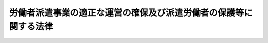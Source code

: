 .. _S60HO088:

==================================================================
労働者派遣事業の適正な運営の確保及び派遣労働者の保護等に関する法律
==================================================================

.. raw:: html
    
    
    <b>労働者派遣事業の適正な運営の確保及び派遣労働者の保護等に関する法律<br>
    （昭和六十年七月五日法律第八十八号）</b><br><br><div align="right">最終改正：平成二四年八月一日法律第五三号</div><br><div align="right"><table width="" border="0"><tr><td><font color="RED">（最終改正までの未施行法令）</font></td></tr><tr><td><a href="/cgi-bin/idxmiseko.cgi?H_RYAKU=%8f%ba%98%5a%81%5a%96%40%94%aa%94%aa&amp;H_NO=%95%bd%90%ac%93%f1%8f%5c%8e%6c%94%4e%8e%6c%8c%8e%98%5a%93%fa%96%40%97%a5%91%e6%93%f1%8f%5c%8e%b5%8d%86&amp;H_PATH=/miseko/S60HO088/H24HO027.html" target="inyo">平成二十四年四月六日法律第二十七号</a></td><td align="right">（一部未施行）</td></tr><tr></tr><tr><td><a href="/cgi-bin/idxmiseko.cgi?H_RYAKU=%8f%ba%98%5a%81%5a%96%40%94%aa%94%aa&amp;H_NO=%95%bd%90%ac%93%f1%8f%5c%8e%6c%94%4e%94%aa%8c%8e%88%ea%93%fa%96%40%97%a5%91%e6%8c%dc%8f%5c%8e%4f%8d%86&amp;H_PATH=/miseko/S60HO088/H24HO053.html" target="inyo">平成二十四年八月一日法律第五十三号</a></td><td align="right">（一部未施行）</td></tr><tr></tr><tr><td align="right">　</td><td></td></tr><tr></tr></table></div><a name="0000000000000000000000000000000000000000000000000000000000000000000000000000000"></a>
    <br>
    　<a href="#1000000000001000000000000000000000000000000000000000000000000000000000000000000" target="data">第一章　総則（第一条―第三条）</a>
    <br>
    　<a href="#1000000000002000000000000000000000000000000000000000000000000000000000000000000" target="data">第二章　労働者派遣事業の適正な運営の確保に関する措置</a>
    <br>
    　　<a href="#1000000000002000000001000000000000000000000000000000000000000000000000000000000" target="data">第一節　業務の範囲（第四条）</a>
    <br>
    　　<a href="#1000000000002000000002000000000000000000000000000000000000000000000000000000000" target="data">第二節　事業の許可等</a>
    <br>
    　　　<a href="#1000000000002000000002000000001000000000000000000000000000000000000000000000000" target="data">第一款　一般労働者派遣事業（第五条―第十五条）</a>
    <br>
    　　　<a href="#1000000000002000000002000000002000000000000000000000000000000000000000000000000" target="data">第二款　特定労働者派遣事業（第十六条―第二十二条）</a>
    <br>
    　　<a href="#1000000000002000000003000000000000000000000000000000000000000000000000000000000" target="data">第三節　補則（第二十三条―第二十五条）</a>
    <br>
    　<a href="#1000000000003000000000000000000000000000000000000000000000000000000000000000000" target="data">第三章　派遣労働者の保護等に関する措置</a>
    <br>
    　　<a href="#1000000000003000000001000000000000000000000000000000000000000000000000000000000" target="data">第一節　労働者派遣契約（第二十六条―第二十九条の二）</a>
    <br>
    　　<a href="#1000000000003000000002000000000000000000000000000000000000000000000000000000000" target="data">第二節　派遣元事業主の講ずべき措置等（第三十条―第三十八条）</a>
    <br>
    　　<a href="#1000000000003000000003000000000000000000000000000000000000000000000000000000000" target="data">第三節　派遣先の講ずべき措置等（第三十九条―第四十三条）</a>
    <br>
    　　<a href="#1000000000003000000004000000000000000000000000000000000000000000000000000000000" target="data">第四節　労働基準法等の適用に関する特例等（第四十四条―第四十七条の二）</a>
    <br>
    　<a href="#1000000000004000000000000000000000000000000000000000000000000000000000000000000" target="data">第四章　雑則（第四十七条の三―第五十七条）</a>
    <br>
    　<a href="#1000000000005000000000000000000000000000000000000000000000000000000000000000000" target="data">第五章　罰則（第五十八条―第六十二条）</a>
    <br>
    　<a href="#5000000000000000000000000000000000000000000000000000000000000000000000000000000" target="data">附則</a>
    <br><p>　　　<b><a name="1000000000001000000000000000000000000000000000000000000000000000000000000000000">第一章　総則</a>
    </b>
    </p><p>
    </p><div class="arttitle"><a name="1000000000000000000000000000000000000000000000000100000000000000000000000000000">（目的）</a>
    </div><div class="item"><b>第一条</b>
    <a name="1000000000000000000000000000000000000000000000000100000000001000000000000000000"></a>
    　この法律は、<a href="/cgi-bin/idxrefer.cgi?H_FILE=%8f%ba%93%f1%93%f1%96%40%88%ea%8e%6c%88%ea&amp;REF_NAME=%90%45%8b%c6%88%c0%92%e8%96%40&amp;ANCHOR_F=&amp;ANCHOR_T=" target="inyo">職業安定法</a>
    （昭和二十二年法律第百四十一号）と相まつて労働力の需給の適正な調整を図るため労働者派遣事業の適正な運営の確保に関する措置を講ずるとともに、派遣労働者の保護等を図り、もつて派遣労働者の雇用の安定その他福祉の増進に資することを目的とする。
    </div>
    
    <p>
    </p><div class="arttitle"><a name="1000000000000000000000000000000000000000000000000200000000000000000000000000000">（用語の意義）</a>
    </div><div class="item"><b>第二条</b>
    <a name="1000000000000000000000000000000000000000000000000200000000001000000000000000000"></a>
    　この法律において、次の各号に掲げる用語の意義は、当該各号に定めるところによる。
    <div class="number"><b><a name="1000000000000000000000000000000000000000000000000200000000001000000001000000000">一</a>
    </b>
    　労働者派遣　自己の雇用する労働者を、当該雇用関係の下に、かつ、他人の指揮命令を受けて、当該他人のために労働に従事させることをいい、当該他人に対し当該労働者を当該他人に雇用させることを約してするものを含まないものとする。
    </div>
    <div class="number"><b><a name="1000000000000000000000000000000000000000000000000200000000001000000002000000000">二</a>
    </b>
    　派遣労働者　事業主が雇用する労働者であつて、労働者派遣の対象となるものをいう。
    </div>
    <div class="number"><b><a name="1000000000000000000000000000000000000000000000000200000000001000000003000000000">三</a>
    </b>
    　労働者派遣事業　労働者派遣を業として行うことをいう。
    </div>
    <div class="number"><b><a name="1000000000000000000000000000000000000000000000000200000000001000000004000000000">四</a>
    </b>
    　一般労働者派遣事業　特定労働者派遣事業以外の労働者派遣事業をいう。
    </div>
    <div class="number"><b><a name="1000000000000000000000000000000000000000000000000200000000001000000005000000000">五</a>
    </b>
    　特定労働者派遣事業　その事業の派遣労働者（業として行われる労働者派遣の対象となるものに限る。）が常時雇用される労働者のみである労働者派遣事業をいう。
    </div>
    <div class="number"><b><a name="1000000000000000000000000000000000000000000000000200000000001000000006000000000">六</a>
    </b>
    　紹介予定派遣　労働者派遣のうち、第五条第一項の許可を受けた者（以下「一般派遣元事業主」という。）又は第十六条第一項の規定により届出書を提出した者（以下「特定派遣元事業主」という。）が労働者派遣の役務の提供の開始前又は開始後に、当該労働者派遣に係る派遣労働者及び当該派遣労働者に係る労働者派遣の役務の提供を受ける者（以下この号において「派遣先」という。）について、<a href="/cgi-bin/idxrefer.cgi?H_FILE=%8f%ba%93%f1%93%f1%96%40%88%ea%8e%6c%88%ea&amp;REF_NAME=%90%45%8b%c6%88%c0%92%e8%96%40&amp;ANCHOR_F=&amp;ANCHOR_T=" target="inyo">職業安定法</a>
    その他の法律の規定による許可を受けて、又は届出をして、職業紹介を行い、又は行うことを予定してするものをいい、当該職業紹介により、当該派遣労働者が当該派遣先に雇用される旨が、当該労働者派遣の役務の提供の終了前に当該派遣労働者と当該派遣先との間で約されるものを含むものとする。
    </div>
    </div>
    
    <p>
    </p><div class="arttitle"><a name="1000000000000000000000000000000000000000000000000300000000000000000000000000000">（船員に対する適用除外）</a>
    </div><div class="item"><b>第三条</b>
    <a name="1000000000000000000000000000000000000000000000000300000000001000000000000000000"></a>
    　この法律は、<a href="/cgi-bin/idxrefer.cgi?H_FILE=%8f%ba%93%f1%8e%4f%96%40%88%ea%8e%4f%81%5a&amp;REF_NAME=%91%44%88%f5%90%45%8b%c6%88%c0%92%e8%96%40&amp;ANCHOR_F=&amp;ANCHOR_T=" target="inyo">船員職業安定法</a>
    （昭和二十三年法律第百三十号）<a href="/cgi-bin/idxrefer.cgi?H_FILE=%8f%ba%93%f1%8e%4f%96%40%88%ea%8e%4f%81%5a&amp;REF_NAME=%91%e6%98%5a%8f%f0%91%e6%88%ea%8d%80&amp;ANCHOR_F=1000000000000000000000000000000000000000000000000600000000001000000000000000000&amp;ANCHOR_T=1000000000000000000000000000000000000000000000000600000000001000000000000000000#1000000000000000000000000000000000000000000000000600000000001000000000000000000" target="inyo">第六条第一項</a>
    に規定する船員については、適用しない。
    </div>
    
    
    <p>　　　<b><a name="1000000000002000000000000000000000000000000000000000000000000000000000000000000">第二章　労働者派遣事業の適正な運営の確保に関する措置</a>
    </b>
    </p><p>　　　　<b><a name="1000000000002000000001000000000000000000000000000000000000000000000000000000000">第一節　業務の範囲</a>
    </b>
    </p><p>
    </p><div class="item"><b><a name="1000000000000000000000000000000000000000000000000400000000000000000000000000000">第四条</a>
    </b>
    <a name="1000000000000000000000000000000000000000000000000400000000001000000000000000000"></a>
    　何人も、次の各号のいずれかに該当する業務について、労働者派遣事業を行つてはならない。
    <div class="number"><b><a name="1000000000000000000000000000000000000000000000000400000000001000000001000000000">一</a>
    </b>
    　港湾運送業務（<a href="/cgi-bin/idxrefer.cgi?H_FILE=%8f%ba%98%5a%8e%4f%96%40%8e%6c%81%5a&amp;REF_NAME=%8d%60%98%70%98%4a%93%ad%96%40&amp;ANCHOR_F=&amp;ANCHOR_T=" target="inyo">港湾労働法</a>
    （昭和六十三年法律第四十号）<a href="/cgi-bin/idxrefer.cgi?H_FILE=%8f%ba%98%5a%8e%4f%96%40%8e%6c%81%5a&amp;REF_NAME=%91%e6%93%f1%8f%f0%91%e6%93%f1%8d%86&amp;ANCHOR_F=1000000000000000000000000000000000000000000000000200000000001000000002000000000&amp;ANCHOR_T=1000000000000000000000000000000000000000000000000200000000001000000002000000000#1000000000000000000000000000000000000000000000000200000000001000000002000000000" target="inyo">第二条第二号</a>
    に規定する港湾運送の業務及び<a href="/cgi-bin/idxrefer.cgi?H_FILE=%8f%ba%98%5a%8e%4f%96%40%8e%6c%81%5a&amp;REF_NAME=%93%af%8f%f0%91%e6%88%ea%8d%86&amp;ANCHOR_F=1000000000000000000000000000000000000000000000000200000000001000000001000000000&amp;ANCHOR_T=1000000000000000000000000000000000000000000000000200000000001000000001000000000#1000000000000000000000000000000000000000000000000200000000001000000001000000000" target="inyo">同条第一号</a>
    に規定する港湾以外の港湾において行われる当該業務に相当する業務として政令で定める業務をいう。）
    </div>
    <div class="number"><b><a name="1000000000000000000000000000000000000000000000000400000000001000000002000000000">二</a>
    </b>
    　建設業務（土木、建築その他工作物の建設、改造、保存、修理、変更、破壊若しくは解体の作業又はこれらの作業の準備の作業に係る業務をいう。）
    </div>
    <div class="number"><b><a name="1000000000000000000000000000000000000000000000000400000000001000000003000000000">三</a>
    </b>
    　<a href="/cgi-bin/idxrefer.cgi?H_FILE=%8f%ba%8e%6c%8e%b5%96%40%88%ea%88%ea%8e%b5&amp;REF_NAME=%8c%78%94%f5%8b%c6%96%40&amp;ANCHOR_F=&amp;ANCHOR_T=" target="inyo">警備業法</a>
    （昭和四十七年法律第百十七号）<a href>
    </a></div>
    <div class="item"><b><a name="1000000000000000000000000000000000000000000000000400000000002000000000000000000">２</a>
    </b>
    　厚生労働大臣は、前項第三号の政令の制定又は改正の立案をしようとするときは、あらかじめ、労働政策審議会の意見を聴かなければならない。
    </div>
    <div class="item"><b><a name="1000000000000000000000000000000000000000000000000400000000003000000000000000000">３</a>
    </b>
    　労働者派遣事業を行う事業主から労働者派遣の役務の提供を受ける者は、その指揮命令の下に当該労働者派遣に係る派遣労働者を第一項各号のいずれかに該当する業務に従事させてはならない。
    </div>
    
    
    <p>　　　　<b><a name="1000000000002000000002000000000000000000000000000000000000000000000000000000000">第二節　事業の許可等</a>
    </b>
    </p><p>　　　　　<b><a name="1000000000002000000002000000001000000000000000000000000000000000000000000000000">第一款　一般労働者派遣事業</a>
    </b>
    </p><p>
    </p><div class="arttitle"><a name="1000000000000000000000000000000000000000000000000500000000000000000000000000000">（一般労働者派遣事業の許可）</a>
    </div><div class="item"><b>第五条</b>
    <a name="1000000000000000000000000000000000000000000000000500000000001000000000000000000"></a>
    　一般労働者派遣事業を行おうとする者は、厚生労働大臣の許可を受けなければならない。
    </div>
    <div class="item"><b><a name="1000000000000000000000000000000000000000000000000500000000002000000000000000000">２</a>
    </b>
    　前項の許可を受けようとする者は、次に掲げる事項を記載した申請書を厚生労働大臣に提出しなければならない。
    <div class="number"><b><a name="1000000000000000000000000000000000000000000000000500000000002000000001000000000">一</a>
    </b>
    　氏名又は名称及び住所並びに法人にあつては、その代表者の氏名
    </div>
    <div class="number"><b><a name="1000000000000000000000000000000000000000000000000500000000002000000002000000000">二</a>
    </b>
    　法人にあつては、その役員の氏名及び住所
    </div>
    <div class="number"><b><a name="1000000000000000000000000000000000000000000000000500000000002000000003000000000">三</a>
    </b>
    　一般労働者派遣事業を行う事業所の名称及び所在地
    </div>
    <div class="number"><b><a name="1000000000000000000000000000000000000000000000000500000000002000000004000000000">四</a>
    </b>
    　第三十六条の規定により選任する派遣元責任者の氏名及び住所
    </div>
    </div>
    <div class="item"><b><a name="1000000000000000000000000000000000000000000000000500000000003000000000000000000">３</a>
    </b>
    　前項の申請書には、一般労働者派遣事業を行う事業所ごとの当該事業に係る事業計画書その他厚生労働省令で定める書類を添付しなければならない。
    </div>
    <div class="item"><b><a name="1000000000000000000000000000000000000000000000000500000000004000000000000000000">４</a>
    </b>
    　前項の事業計画書には、厚生労働省令で定めるところにより、一般労働者派遣事業を行う事業所ごとの当該事業に係る派遣労働者の数、労働者派遣に関する料金の額その他労働者派遣に関する事項を記載しなければならない。
    </div>
    <div class="item"><b><a name="1000000000000000000000000000000000000000000000000500000000005000000000000000000">５</a>
    </b>
    　厚生労働大臣は、第一項の許可をしようとするときは、あらかじめ、労働政策審議会の意見を聴かなければならない。
    </div>
    
    <p>
    </p><div class="arttitle"><a name="1000000000000000000000000000000000000000000000000600000000000000000000000000000">（許可の欠格事由）</a>
    </div><div class="item"><b>第六条</b>
    <a name="1000000000000000000000000000000000000000000000000600000000001000000000000000000"></a>
    　次の各号のいずれかに該当する者は、前条第一項の許可を受けることができない。
    <div class="number"><b><a name="1000000000000000000000000000000000000000000000000600000000001000000001000000000">一</a>
    </b>
    　禁錮以上の刑に処せられ、又はこの法律の規定その他労働に関する法律の規定（次号に規定する規定を除く。）であつて政令で定めるもの若しくは<a href="/cgi-bin/idxrefer.cgi?H_FILE=%95%bd%8e%4f%96%40%8e%b5%8e%b5&amp;REF_NAME=%96%5c%97%cd%92%63%88%f5%82%c9%82%e6%82%e9%95%73%93%96%82%c8%8d%73%88%d7%82%cc%96%68%8e%7e%93%99%82%c9%8a%d6%82%b7%82%e9%96%40%97%a5&amp;ANCHOR_F=&amp;ANCHOR_T=" target="inyo">暴力団員による不当な行為の防止等に関する法律</a>
    （平成三年法律第七十七号）の規定（<a href="/cgi-bin/idxrefer.cgi?H_FILE=%95%bd%8e%4f%96%40%8e%b5%8e%b5&amp;REF_NAME=%93%af%96%40%91%e6%8c%dc%8f%5c%8f%f0&amp;ANCHOR_F=1000000000000000000000000000000000000000000000005000000000000000000000000000000&amp;ANCHOR_T=1000000000000000000000000000000000000000000000005000000000000000000000000000000#1000000000000000000000000000000000000000000000005000000000000000000000000000000" target="inyo">同法第五十条</a>
    （第二号に係る部分に限る。）の規定を除く。）により、若しくは<a href="/cgi-bin/idxrefer.cgi?H_FILE=%96%be%8e%6c%81%5a%96%40%8e%6c%8c%dc&amp;REF_NAME=%8c%59%96%40&amp;ANCHOR_F=&amp;ANCHOR_T=" target="inyo">刑法</a>
    （明治四十年法律第四十五号）<a href="/cgi-bin/idxrefer.cgi?H_FILE=%96%be%8e%6c%81%5a%96%40%8e%6c%8c%dc&amp;REF_NAME=%91%e6%93%f1%95%53%8e%6c%8f%f0&amp;ANCHOR_F=1000000000000000000000000000000000000000000000020400000000000000000000000000000&amp;ANCHOR_T=1000000000000000000000000000000000000000000000020400000000000000000000000000000#1000000000000000000000000000000000000000000000020400000000000000000000000000000" target="inyo">第二百四条</a>
    、第二百六条、第二百八条、第二百八条の三、第二百二十二条若しくは第二百四十七条の罪、暴力行為等処罰に関する法律（大正十五年法律第六十号）の罪若しくは<a href="/cgi-bin/idxrefer.cgi?H_FILE=%8f%ba%93%f1%98%5a%90%ad%8e%4f%88%ea%8b%e3&amp;REF_NAME=%8f%6f%93%fc%8d%91%8a%c7%97%9d%8b%79%82%d1%93%ef%96%af%94%46%92%e8%96%40&amp;ANCHOR_F=&amp;ANCHOR_T=" target="inyo">出入国管理及び難民認定法</a>
    （昭和二十六年政令第三百十九号）<a href="/cgi-bin/idxrefer.cgi?H_FILE=%8f%ba%93%f1%98%5a%90%ad%8e%4f%88%ea%8b%e3&amp;REF_NAME=%91%e6%8e%b5%8f%5c%8e%4f%8f%f0%82%cc%93%f1%91%e6%88%ea%8d%80&amp;ANCHOR_F=1000000000000000000000000000000000000000000000007300200000001000000000000000000&amp;ANCHOR_T=1000000000000000000000000000000000000000000000007300200000001000000000000000000#1000000000000000000000000000000000000000000000007300200000001000000000000000000" target="inyo">第七十三条の二第一項</a>
    の罪を犯したことにより、罰金の刑に処せられ、その執行を終わり、又は執行を受けることがなくなつた日から起算して五年を経過しない者
    </div>
    <div class="number"><b><a name="1000000000000000000000000000000000000000000000000600000000001000000002000000000">二</a>
    </b>
    　<a href="/cgi-bin/idxrefer.cgi?H_FILE=%91%e5%88%ea%88%ea%96%40%8e%b5%81%5a&amp;REF_NAME=%8c%92%8d%4e%95%db%8c%af%96%40&amp;ANCHOR_F=&amp;ANCHOR_T=" target="inyo">健康保険法</a>
    （大正十一年法律第七十号）<a href="/cgi-bin/idxrefer.cgi?H_FILE=%91%e5%88%ea%88%ea%96%40%8e%b5%81%5a&amp;REF_NAME=%91%e6%93%f1%95%53%94%aa%8f%f0&amp;ANCHOR_F=1000000000000000000000000000000000000000000000020800000000000000000000000000000&amp;ANCHOR_T=1000000000000000000000000000000000000000000000020800000000000000000000000000000#1000000000000000000000000000000000000000000000020800000000000000000000000000000" target="inyo">第二百八条</a>
    、第二百十三条の二若しくは第二百十四条第一項、<a href="/cgi-bin/idxrefer.cgi?H_FILE=%8f%ba%88%ea%8e%6c%96%40%8e%b5%8e%4f&amp;REF_NAME=%91%44%88%f5%95%db%8c%af%96%40&amp;ANCHOR_F=&amp;ANCHOR_T=" target="inyo">船員保険法</a>
    （昭和十四年法律第七十三号）<a href="/cgi-bin/idxrefer.cgi?H_FILE=%8f%ba%88%ea%8e%6c%96%40%8e%b5%8e%4f&amp;REF_NAME=%91%e6%95%53%8c%dc%8f%5c%98%5a%8f%f0&amp;ANCHOR_F=1000000000000000000000000000000000000000000000015600000000000000000000000000000&amp;ANCHOR_T=1000000000000000000000000000000000000000000000015600000000000000000000000000000#1000000000000000000000000000000000000000000000015600000000000000000000000000000" target="inyo">第百五十六条</a>
    、第百五十九条若しくは第百六十条第一項、<a href="/cgi-bin/idxrefer.cgi?H_FILE=%8f%ba%93%f1%93%f1%96%40%8c%dc%81%5a&amp;REF_NAME=%98%4a%93%ad%8e%d2%8d%d0%8a%51%95%e2%8f%9e%95%db%8c%af%96%40&amp;ANCHOR_F=&amp;ANCHOR_T=" target="inyo">労働者災害補償保険法</a>
    （昭和二十二年法律第五十号）<a href="/cgi-bin/idxrefer.cgi?H_FILE=%8f%ba%93%f1%93%f1%96%40%8c%dc%81%5a&amp;REF_NAME=%91%e6%8c%dc%8f%5c%88%ea%8f%f0&amp;ANCHOR_F=1000000000000000000000000000000000000000000000005100000000000000000000000000000&amp;ANCHOR_T=1000000000000000000000000000000000000000000000005100000000000000000000000000000#1000000000000000000000000000000000000000000000005100000000000000000000000000000" target="inyo">第五十一条</a>
    前段若しくは<a href="/cgi-bin/idxrefer.cgi?H_FILE=%8f%ba%93%f1%93%f1%96%40%8c%dc%81%5a&amp;REF_NAME=%91%e6%8c%dc%8f%5c%8e%6c%8f%f0%91%e6%88%ea%8d%80&amp;ANCHOR_F=1000000000000000000000000000000000000000000000005400000000001000000000000000000&amp;ANCHOR_T=1000000000000000000000000000000000000000000000005400000000001000000000000000000#1000000000000000000000000000000000000000000000005400000000001000000000000000000" target="inyo">第五十四条第一項</a>
    （<a href="/cgi-bin/idxrefer.cgi?H_FILE=%8f%ba%93%f1%93%f1%96%40%8c%dc%81%5a&amp;REF_NAME=%93%af%96%40%91%e6%8c%dc%8f%5c%88%ea%8f%f0&amp;ANCHOR_F=1000000000000000000000000000000000000000000000005100000000000000000000000000000&amp;ANCHOR_T=1000000000000000000000000000000000000000000000005100000000000000000000000000000#1000000000000000000000000000000000000000000000005100000000000000000000000000000" target="inyo">同法第五十一条</a>
    前段の規定に係る部分に限る。）、<a href="/cgi-bin/idxrefer.cgi?H_FILE=%8f%ba%93%f1%8b%e3%96%40%88%ea%88%ea%8c%dc&amp;REF_NAME=%8c%fa%90%b6%94%4e%8b%e0%95%db%8c%af%96%40&amp;ANCHOR_F=&amp;ANCHOR_T=" target="inyo">厚生年金保険法</a>
    （昭和二十九年法律第百十五号）<a href="/cgi-bin/idxrefer.cgi?H_FILE=%8f%ba%93%f1%8b%e3%96%40%88%ea%88%ea%8c%dc&amp;REF_NAME=%91%e6%95%53%93%f1%8f%f0%91%e6%88%ea%8d%80&amp;ANCHOR_F=1000000000000000000000000000000000000000000000010200000000001000000000000000000&amp;ANCHOR_T=1000000000000000000000000000000000000000000000010200000000001000000000000000000#1000000000000000000000000000000000000000000000010200000000001000000000000000000" target="inyo">第百二条第一項</a>
    、第百三条の二、第百四条第一項（<a href="/cgi-bin/idxrefer.cgi?H_FILE=%8f%ba%93%f1%8b%e3%96%40%88%ea%88%ea%8c%dc&amp;REF_NAME=%93%af%96%40%91%e6%95%53%93%f1%8f%f0%91%e6%88%ea%8d%80&amp;ANCHOR_F=1000000000000000000000000000000000000000000000010200000000001000000000000000000&amp;ANCHOR_T=1000000000000000000000000000000000000000000000010200000000001000000000000000000#1000000000000000000000000000000000000000000000010200000000001000000000000000000" target="inyo">同法第百二条第一項</a>
    若しくは<a href="/cgi-bin/idxrefer.cgi?H_FILE=%8f%ba%93%f1%8b%e3%96%40%88%ea%88%ea%8c%dc&amp;REF_NAME=%91%e6%95%53%8e%4f%8f%f0%82%cc%93%f1&amp;ANCHOR_F=1000000000000000000000000000000000000000000000010300200000000000000000000000000&amp;ANCHOR_T=1000000000000000000000000000000000000000000000010300200000000000000000000000000#1000000000000000000000000000000000000000000000010300200000000000000000000000000" target="inyo">第百三条の二</a>
    の規定に係る部分に限る。）、第百八十二条第一項若しくは第二項若しくは第百八十四条（<a href="/cgi-bin/idxrefer.cgi?H_FILE=%8f%ba%93%f1%8b%e3%96%40%88%ea%88%ea%8c%dc&amp;REF_NAME=%93%af%96%40%91%e6%95%53%94%aa%8f%5c%93%f1%8f%f0%91%e6%88%ea%8d%80&amp;ANCHOR_F=1000000000000000000000000000000000000000000000018200000000001000000000000000000&amp;ANCHOR_T=1000000000000000000000000000000000000000000000018200000000001000000000000000000#1000000000000000000000000000000000000000000000018200000000001000000000000000000" target="inyo">同法第百八十二条第一項</a>
    若しくは<a href="/cgi-bin/idxrefer.cgi?H_FILE=%8f%ba%93%f1%8b%e3%96%40%88%ea%88%ea%8c%dc&amp;REF_NAME=%91%e6%93%f1%8d%80&amp;ANCHOR_F=1000000000000000000000000000000000000000000000018200000000002000000000000000000&amp;ANCHOR_T=1000000000000000000000000000000000000000000000018200000000002000000000000000000#1000000000000000000000000000000000000000000000018200000000002000000000000000000" target="inyo">第二項</a>
    の規定に係る部分に限る。）、<a href="/cgi-bin/idxrefer.cgi?H_FILE=%8f%ba%8e%6c%8e%6c%96%40%94%aa%8e%6c&amp;REF_NAME=%98%4a%93%ad%95%db%8c%af%82%cc%95%db%8c%af%97%bf%82%cc%92%a5%8e%fb%93%99%82%c9%8a%d6%82%b7%82%e9%96%40%97%a5&amp;ANCHOR_F=&amp;ANCHOR_T=" target="inyo">労働保険の保険料の徴収等に関する法律</a>
    （昭和四十四年法律第八十四号）<a href="/cgi-bin/idxrefer.cgi?H_FILE=%8f%ba%8e%6c%8e%6c%96%40%94%aa%8e%6c&amp;REF_NAME=%91%e6%8e%6c%8f%5c%98%5a%8f%f0&amp;ANCHOR_F=1000000000000000000000000000000000000000000000004600000000000000000000000000000&amp;ANCHOR_T=1000000000000000000000000000000000000000000000004600000000000000000000000000000#1000000000000000000000000000000000000000000000004600000000000000000000000000000" target="inyo">第四十六条</a>
    前段若しくは<a href="/cgi-bin/idxrefer.cgi?H_FILE=%8f%ba%8e%6c%8e%6c%96%40%94%aa%8e%6c&amp;REF_NAME=%91%e6%8e%6c%8f%5c%94%aa%8f%f0%91%e6%88%ea%8d%80&amp;ANCHOR_F=1000000000000000000000000000000000000000000000004800000000001000000000000000000&amp;ANCHOR_T=1000000000000000000000000000000000000000000000004800000000001000000000000000000#1000000000000000000000000000000000000000000000004800000000001000000000000000000" target="inyo">第四十八条第一項</a>
    （<a href="/cgi-bin/idxrefer.cgi?H_FILE=%8f%ba%8e%6c%8e%6c%96%40%94%aa%8e%6c&amp;REF_NAME=%93%af%96%40%91%e6%8e%6c%8f%5c%98%5a%8f%f0&amp;ANCHOR_F=1000000000000000000000000000000000000000000000004600000000000000000000000000000&amp;ANCHOR_T=1000000000000000000000000000000000000000000000004600000000000000000000000000000#1000000000000000000000000000000000000000000000004600000000000000000000000000000" target="inyo">同法第四十六条</a>
    前段の規定に係る部分に限る。）又は<a href="/cgi-bin/idxrefer.cgi?H_FILE=%8f%ba%8e%6c%8b%e3%96%40%88%ea%88%ea%98%5a&amp;REF_NAME=%8c%d9%97%70%95%db%8c%af%96%40&amp;ANCHOR_F=&amp;ANCHOR_T=" target="inyo">雇用保険法</a>
    （昭和四十九年法律第百十六号）<a href="/cgi-bin/idxrefer.cgi?H_FILE=%8f%ba%8e%6c%8b%e3%96%40%88%ea%88%ea%98%5a&amp;REF_NAME=%91%e6%94%aa%8f%5c%8e%4f%8f%f0&amp;ANCHOR_F=1000000000000000000000000000000000000000000000008300000000000000000000000000000&amp;ANCHOR_T=1000000000000000000000000000000000000000000000008300000000000000000000000000000#1000000000000000000000000000000000000000000000008300000000000000000000000000000" target="inyo">第八十三条</a>
    若しくは<a href="/cgi-bin/idxrefer.cgi?H_FILE=%8f%ba%8e%6c%8b%e3%96%40%88%ea%88%ea%98%5a&amp;REF_NAME=%91%e6%94%aa%8f%5c%98%5a%8f%f0&amp;ANCHOR_F=1000000000000000000000000000000000000000000000008600000000000000000000000000000&amp;ANCHOR_T=1000000000000000000000000000000000000000000000008600000000000000000000000000000#1000000000000000000000000000000000000000000000008600000000000000000000000000000" target="inyo">第八十六条</a>
    （<a href="/cgi-bin/idxrefer.cgi?H_FILE=%8f%ba%8e%6c%8b%e3%96%40%88%ea%88%ea%98%5a&amp;REF_NAME=%93%af%96%40%91%e6%94%aa%8f%5c%8e%4f%8f%f0&amp;ANCHOR_F=1000000000000000000000000000000000000000000000008300000000000000000000000000000&amp;ANCHOR_T=1000000000000000000000000000000000000000000000008300000000000000000000000000000#1000000000000000000000000000000000000000000000008300000000000000000000000000000" target="inyo">同法第八十三条</a>
    の規定に係る部分に限る。）の規定により罰金の刑に処せられ、その執行を終わり、又は執行を受けることがなくなつた日から起算して五年を経過しない者
    </div>
    <div class="number"><b><a name="1000000000000000000000000000000000000000000000000600000000001000000003000000000">三</a>
    </b>
    　成年被後見人若しくは被保佐人又は破産者で復権を得ないもの
    </div>
    <div class="number"><b><a name="1000000000000000000000000000000000000000000000000600000000001000000004000000000">四</a>
    </b>
    　第十四条第一項（第一号を除く。）の規定により一般労働者派遣事業の許可を取り消され、又は第二十一条第一項の規定により特定労働者派遣事業の廃止を命じられ、当該取消し又は命令の日から起算して五年を経過しない者
    </div>
    <div class="number"><b><a name="10000000000000000000000000000000000000000%E3%81%99%E3%82%8B%E8%80%85%E3%81%A7%E3%81%82%E3%82%8B%E3%81%8B%E3%82%92%E5%95%8F%E3%82%8F%E3%81%9A%E3%80%81%E6%B3%95%E4%BA%BA%E3%81%AB%E5%AF%BE%E3%81%97%E6%A5%AD%E5%8B%99%E3%82%92%E5%9F%B7%E8%A1%8C%E3%81%99%E3%82%8B%E7%A4%BE%E5%93%A1%E3%80%81%E5%8F%96%E7%B7%A0%E5%BD%B9%E3%80%81%E5%9F%B7%E8%A1%8C%E5%BD%B9%E5%8F%88%E3%81%AF%E3%81%93%E3%82%8C%E3%82%89%E3%81%AB%E6%BA%96%E3%81%9A%E3%82%8B%E8%80%85%E3%81%A8%E5%90%8C%E7%AD%89%E4%BB%A5%E4%B8%8A%E3%81%AE%E6%94%AF%E9%85%8D%E5%8A%9B%E3%82%92%E6%9C%89%E3%81%99%E3%82%8B%E3%82%82%E3%81%AE%E3%81%A8%E8%AA%8D%E3%82%81%E3%82%89%E3%82%8C%E3%82%8B%E8%80%85%E3%82%92%E5%90%AB%E3%82%80%E3%80%82%E4%BB%A5%E4%B8%8B%E3%81%93%E3%81%AE%E6%9D%A1%E3%81%AB%E3%81%8A%E3%81%84%E3%81%A6%E5%90%8C%E3%81%98%E3%80%82%EF%BC%89%E3%81%A7%E3%81%82%E3%81%A4%E3%81%9F%E8%80%85%E3%81%A7%E3%80%81%E5%BD%93%E8%A9%B2%E5%8F%96%E6%B6%88%E3%81%97%E5%8F%88%E3%81%AF%E5%91%BD%E4%BB%A4%E3%81%AE%E6%97%A5%E3%81%8B%E3%82%89%E8%B5%B7%E7%AE%97%E3%81%97%E3%81%A6%E4%BA%94%E5%B9%B4%E3%82%92%E7%B5%8C%E9%81%8E%E3%81%97%E3%81%AA%E3%81%84%E3%82%82%E3%81%AE%0A&lt;/DIV&gt;%0A&lt;DIV%20class=" number><b><a name="1000000000000000000000000000000000000000000000000600000000001000000006000000000">六</a>
    </b>
    　第十四条第一項の規定による一般労働者派遣事業の許可の取消し又は第二十一条第一項の規定による特定労働者派遣事業の廃止の命令の処分に係る</a><a href="/cgi-bin/idxrefer.cgi?H_FILE=%95%bd%8c%dc%96%40%94%aa%94%aa&amp;REF_NAME=%8d%73%90%ad%8e%e8%91%b1%96%40&amp;ANCHOR_F=&amp;ANCHOR_T=" target="inyo">行政手続法</a>
    （平成五年法律第八十八号）<a href="/cgi-bin/idxrefer.cgi?H_FILE=%95%bd%8c%dc%96%40%94%aa%94%aa&amp;REF_NAME=%91%e6%8f%5c%8c%dc%8f%f0&amp;ANCHOR_F=1000000000000000000000000000000000000000000000001500000000000000000000000000000&amp;ANCHOR_T=1000000000000000000000000000000000000000000000001500000000000000000000000000000#1000000000000000000000000000000000000000000000001500000000000000000000000000000" target="inyo">第十五条</a>
    の規定による通知があつた日から当該処分をする日又は処分をしないことを決定する日までの間に<a href="/cgi-bin/idxrefer.cgi?H_FILE=%95%bd%8c%dc%96%40%94%aa%94%aa&amp;REF_NAME=%91%e6%8f%5c%8e%4f%8f%f0%91%e6%88%ea%8d%80&amp;ANCHOR_F=1000000000000000000000000000000000000000000000001300000000001000000000000000000&amp;ANCHOR_T=1000000000000000000000000000000000000000000000001300000000001000000000000000000#1000000000000000000000000000000000000000000000001300000000001000000000000000000" target="inyo">第十三条第一項</a>
    の規定による一般労働者派遣事業の廃止の届出又は<a href="/cgi-bin/idxrefer.cgi?H_FILE=%95%bd%8c%dc%96%40%94%aa%94%aa&amp;REF_NAME=%91%e6%93%f1%8f%5c%8f%f0&amp;ANCHOR_F=1000000000000000000000000000000000000000000000002000000000000000000000000000000&amp;ANCHOR_T=1000000000000000000000000000000000000000000000002000000000000000000000000000000#1000000000000000000000000000000000000000000000002000000000000000000000000000000" target="inyo">第二十条</a>
    の規定による特定労働者派遣事業の廃止の届出をした者（当該事業の廃止について相当の理由がある者を除く。）で、当該届出の日から起算して五年を経過しないもの
    </b></div>
    <div class="number"><b><a name="1000000000000000000000000000000000000000000000000600000000001000000007000000000">七</a>
    </b>
    　前号に規定する期間内に第十三条第一項の規定による一般労働者派遣事業の廃止の届出又は第二十条の規定による特定労働者派遣事業の廃止の届出をした者が法人である場合において、同号の通知の日前六十日以内に当該法人（当該事業の廃止について相当の理由がある法人を除く。）の役員であつた者で、当該届出の日から起算して五年を経過しないもの
    </div>
    <div class="number"><b><a name="1000000000000000000000000000000000000000000000000600000000001000000008000000000">八</a>
    </b>
    　<a href="/cgi-bin/idxrefer.cgi?H_FILE=%95%bd%8e%4f%96%40%8e%b5%8e%b5&amp;REF_NAME=%96%5c%97%cd%92%63%88%f5%82%c9%82%e6%82%e9%95%73%93%96%82%c8%8d%73%88%d7%82%cc%96%68%8e%7e%93%99%82%c9%8a%d6%82%b7%82%e9%96%40%97%a5%91%e6%93%f1%8f%f0%91%e6%98%5a%8d%86&amp;ANCHOR_F=1000000000000000000000000000000000000000000000000200000000001000000006000000000&amp;ANCHOR_T=1000000000000000000000000000000000000000000000000200000000001000000006000000000#1000000000000000000000000000000000000000000000000200000000001000000006000000000" target="inyo">暴力団員による不当な行為の防止等に関する法律第二条第六号</a>
    に規定する暴力団員（以下この号において「暴力団員」という。）又は暴力団員でなくなつた日から五年を経過しない者（以下この条において「暴力団員等」という。）
    </div>
    <div class="number"><b><a name="1000000000000000000000000000000000000000000000000600000000001000000009000000000">九</a>
    </b>
    　営業に関し成年者と同一の行為能力を有しない未成年者であつて、その法定代理人が前各号又は次号のいずれかに該当するもの
    </div>
    <div class="number"><b><a name="1000000000000000000000000000000000000000000000000600000000001000000010000000000">十</a>
    </b>
    　法人であつて、その役員のうちに前各号のいずれかに該当する者があるもの
    </div>
    <div class="number"><b><a name="1000000000000000000000000000000000000000000000000600000000001000000011000000000">十一</a>
    </b>
    　暴力団員等がその事業活動を支配する者
    </div>
    <div class="number"><b><a name="1000000000000000000000000000000000000000000000000600000000001000000012000000000">十二</a>
    </b>
    　暴力団員等をその業務に従事させ、又はその業務の補助者として使用するおそれのある者
    </div>
    </div>
    
    <p>
    </p><div class="arttitle"><a name="1000000000000000000000000000000000000000000000000700000000000000000000000000000">（許可の基準等）</a>
    </div><div class="item"><b>第七条</b>
    <a name="1000000000000000000000000000000000000000000000000700000000001000000000000000000"></a>
    　厚生労働大臣は、第五条第一項の許可の申請が次に掲げる基準に適合していると認めるときでなければ、許可をしてはならない。
    <div class="number"><b><a name="1000000000000000000000000000000000000000000000000700000000001000000001000000000">一</a>
    </b>
    　当該事業が専ら労働者派遣の役務を特定の者に提供することを目的として行われるもの（雇用の機会の確保が特に困難であると認められる労働者の雇用の継続等を図るために必要であると認められる場合として厚生労働省令で定める場合において行われるものを除く。）でないこと。
    </div>
    <div class="number"><b><a name="1000000000000000000000000000000000000000000000000700000000001000000002000000000">二</a>
    </b>
    　申請者が、当該事業の派遣労働者に係る雇用管理を適正に行うに足りる能力を有するものであること。
    </div>
    <div class="number"><b><a name="1000000000000000000000000000000000000000000000000700000000001000000003000000000">三</a>
    </b>
    　個人情報（個人に関する情報であつて、特定の個人を識別することができるもの（他の情報と照合することにより特定の個人を識別することができることとなるものを含む。）をいう。以下同じ。）を適正に管理し、及び派遣労働者等の秘密を守るために必要な措置が講じられていること。
    </div>
    <div class="number"><b><a name="1000000000000000000000000000000000000000000000000700000000001000000004000000000">四</a>
    </b>
    　前二号に掲げるもののほか、申請者が、当該事業を的確に遂行するに足りる能力を有するものであること。
    </div>
    </div>
    <div class="item"><b><a name="1000000000000000000000000000000000000000000000000700000000002000000000000000000">２</a>
    </b>
    　厚生労働大臣は、第五条第一項の許可をしないときは、遅滞なく、理由を示してその旨を当該申請者に通知しなければならない。
    </div>
    
    <p>
    </p><div class="arttitle"><a name="1000000000000000000000000000000000000000000000000800000000000000000000000000000">（許可証）</a>
    </div><div class="item"><b>第八条</b>
    <a name="1000000000000000000000000000000000000000000000000800000000001000000000000000000"></a>
    　厚生労働大臣は、第五条第一項の許可をしたときは、厚生労働省令で定めるところにより、一般労働者派遣事業を行う事業所の数に応じ、許可証を交付しなければならない。
    </div>
    <div class="item"><b><a name="1000000000000000000000000000000000000000000000000800000000002000000000000000000">２</a>
    </b>
    　許可証の交付を受けた者は、当該許可証を、一般労働者派遣事業を行う事業所ごとに備え付けるとともに、関係者から請求があつたときは提示しなければならない。
    </div>
    <div class="item"><b><a name="1000000000000000000000000000000000000000000000000800000000003000000000000000000">３</a>
    </b>
    　許可証の交付を受けた者は、当該許可証を亡失し、又は当該許可証が滅失したときは、速やかにその旨を厚生労働大臣に届け出て、許可証の再交付を受けなければならない。
    </div>
    
    <p>
    </p><div class="arttitle"><a name="1000000000000000000000000000000000000000000000000900000000000000000000000000000">（許可の条件）</a>
    </div><div class="item"><b>第九条</b>
    <a name="1000000000000000000000000000000000000000000000000900000000001000000000000000000"></a>
    　第五条第一項の許可には、条件を付し、及びこれを変更することができる。
    </div>
    <div class="item"><b><a name="1000000000000000000000000000000000000000000000000900000000002000000000000000000">２</a>
    </b>
    　前項の条件は、当該許可の趣旨に照らして、又は当該許可に係る事項の確実な実施を図るために必要な最小限度のものに限り、かつ、当該許可を受ける者に不当な義務を課することとなるものであつてはならない。
    </div>
    
    <p>
    </p><div class="arttitle"><a name="1000000000000000000000000000000000000000000000001000000000000000000000000000000">（許可の有効期間等）</a>
    </div><div class="item"><b>第十条</b>
    <a name="1000000000000000000000000000000000000000000000001000000000001000000000000000000"></a>
    　第五条第一項の許可の有効期間は、当該許可の日から起算して三年とする。
    </div>
    <div class="item"><b><a name="1000000000000000000000000000000000000000000000001000000000002000000000000000000">２</a>
    </b>
    　前項に規定する許可の有効期間（当該許可の有効期間についてこの項の規定により更新を受けたときにあつては、当該更新を受けた許可の有効期間）の満了後引き続き当該許可に係る一般労働者派遣事業を行おうとする者は、厚生労働省令で定めるところにより、許可の有効期間の更新を受けなければならない。
    </div>
    <div class="item"><b><a name="1000000000000000000000000000000000000000000000001000000000003000000000000000000">３</a>
    </b>
    　厚生労働大臣は、前項に規定する許可の有効期間の更新の申請があつた場合において、当該申請が第七条第一項各号に掲げる基準に適合していないと認めるときは、当該許可の有効期間の更新をしてはならない。
    </div>
    <div class="item"><b><a name="1000000000000000000000000000000000000000000000001000000000004000000000000000000">４</a>
    </b>
    　第二項の規定によりその更新を受けた場合における第五条第一項の許可の有効期間は、当該更新前の許可の有効期間が満了する日の翌日から起算して五年とする。
    </div>
    <div class="item"><b><a name="1000000000000000000000000000000000000000000000001000000000005000000000000000000">５</a>
    </b>
    　第五条第二項から第四項まで、第六条（第四号から第七号までを除く。）及び第七条第二項の規定は、第二項に規定する許可の有効期間の更新について準用する。
    </div>
    
    <p>
    </p><div class="arttitle"><a name="1000000000000000000000000000000000000000000000001100000000000000000000000000000">（変更の届出）</a>
    </div><div class="item"><b>第十一条</b>
    <a name="1000000000000000000000000000000000000000000000001100000000001000000000000000000"></a>
    　一般派遣元事業主は、第五条第二項各号に掲げる事項に変更があつたときは、遅滞なく、その旨を厚生労働大臣に届け出なければならない。この場合において、当該変更に係る事項が一般労働者派遣事業を行う事業所の新設に係るものであるときは、当該事業所に係る事業計画書その他厚生労働省令で定める書類を添付しなければならない。
    </div>
    <div class="item"><b><a name="1000000000000000000000000000000000000000000000001100000000002000000000000000000">２</a>
    </b>
    　第五条第四項の規定は、前項の事業計画書について準用する。
    </div>
    <div class="item"><b><a name="1000000000000000000000000000000000000000000000001100000000003000000000000000000">３</a>
    </b>
    　厚生労働大臣は、第一項の規定により一般労働者派遣事業を行う事業所の新設に係る変更の届出があつたときは、厚生労働省令で定めるところにより、当該新設に係る事業所の数に応じ、許可証を交付しなければならない。
    </div>
    <div class="item"><b><a name="1000000000000000000000000000000000000000000000001100000000004000000000000000000">４</a>
    </b>
    　一般派遣元事業主は、第一項の規定による届出をする場合において、当該届出に係る事項が許可証の記載事項に該当するときは、厚生労働省令で定めるところにより、その書換えを受けなければならない。
    </div>
    
    <p>
    </p><div class="item"><b><a name="1000000000000000000000000000000000000000000000001200000000000000000000000000000">第十二条</a>
    </b>
    <a name="1000000000000000000000000000000000000000000000001200000000001000000000000000000"></a>
    　削除
    </div>
    
    <p>
    </p><div class="arttitle"><a name="1000000000000000000000000000000000000000000000001300000000000000000000000000000">（事業の廃止）</a>
    </div><div class="item"><b>第十三条</b>
    <a name="1000000000000000000000000000000000000000000000001300000000001000000000000000000"></a>
    　一般派遣元事業主は、当該一般労働者派遣事業を廃止したときは、遅滞なく、厚生労働省令で定めるところにより、その旨を厚生労働大臣に届け出なければならない。
    </div>
    <div class="item"><b><a name="1000000000000000000000000000000000000000000000001300000000002000000000000000000">２</a>
    </b>
    　前項の規定による届出があつたときは、第五条第一項の許可は、その効力を失う。
    </div>
    
    <p>
    </p><div class="arttitle"><a name="1000000000000000000000000000000000000000000000001400000000000000000000000000000">（許可の取消し等）</a>
    </div><div class="item"><b>第十四条</b>
    <a name="1000000000000000000000000000000000000000000000001400000000001000000000000000000"></a>
    　厚生労働大臣は、一般派遣元事業主が次の各号のいずれかに該当するときは、第五条第一項の許可を取り消すことができる。
    <div class="number"><b><a name="1000000000000000000000000000000000000000000000001400000000001000000001000000000">一</a>
    </b>
    　第六条各号（第四号から第七号までを除く。）のいずれかに該当しているとき。
    </div>
    <div class="number"><b><a name="1000000000000000000000000000000000000000000000001400000000001000000002000000000">二</a>
    </b>
    　この法律（第二十三条第三項、第二十三条の二及び次章第四節の規定を除く。）若しくは<a href="/cgi-bin/idxrefer.cgi?H_FILE=%8f%ba%93%f1%93%f1%96%40%88%ea%8e%6c%88%ea&amp;REF_NAME=%90%45%8b%c6%88%c0%92%e8%96%40&amp;ANCHOR_F=&amp;ANCHOR_T=" target="inyo">職業安定法</a>
    の規定又はこれらの規定に基づく命令若しくは処分に違反したとき。
    </div>
    <div class="number"><b><a name="1000000000000000000000000000000000000000000000001400000000001000000003000000000">三</a>
    </b>
    　第九条第一項の規定により付された許可の条件に違反したとき。
    </div>
    <div class="number"><b><a name="1000000000000000000000000000000000000000000000001400000000001000000004000000000">四</a>
    </b>
    　第四十八条第三項の規定による指示を受けたにもかかわらず、なお第二十三条第三項又は第二十三条の二の規定に違反したとき。
    </div>
    </div>
    <div class="item"><b><a name="1000000000000000000000000000000000000000000000001400000000002000000000000000000">２</a>
    </b>
    　厚生労働大臣は、一般派遣元事業主が前項第二号又は第三号に該当するときは、期間を定めて当該一般労働者派遣事業の全部又は一部の停止を命ずることができる。
    </div>
    
    <p>
    </p><div class="arttitle"><a name="1000000000000000000000000000000000000000000000001500000000000000000000000000000">（名義貸しの禁止）</a>
    </div><div class="item"><b>第十五条</b>
    <a name="1000000000000000000000000000000000000000000000001500000000001000000000000000000"></a>
    　一般派遣元事業主は、自己の名義をもつて、他人に一般労働者派遣事業を行わせてはならない。
    </div>
    
    
    <p>　　　　　<b><a name="1000000000002000000002000000002000000000000000000000000000000000000000000000000">第二款　特定労働者派遣事業</a>
    </b>
    </p><p>
    </p><div class="arttitle"><a name="1000000000000000000000000000000000000000000000001600000000000000000000000000000">（特定労働者派遣事業の届出）</a>
    </div><div class="item"><b>第十六条</b>
    <a name="1000000000000000000000000000000000000000000000001600000000001000000000000000000"></a>
    　特定労働者派遣事業を行おうとする者は、第五条第二項各号に掲げる事項を記載した届出書を厚生労働大臣に提出しなければならない。この場合において、同項第三号中「一般労働者派遣事業」とあるのは、「特定労働者派遣事業」とする。
    </div>
    <div class="item"><b><a name="1000000000000000000000000000000000000000000000001600000000002000000000000000000">２</a>
    </b>
    　前項の届出書には、特定労働者派遣事業を行う事業所ごとの当該事業に係る事業計画書その他厚生労働省令で定める書類を添付しなければならない。
    </div>
    <div class="item"><b><a name="1000000000000000000000000000000000000000000000001600000000003000000000000000000">３</a>
    </b>
    　前項の事業計画書には、厚生労働省令で定めるところにより、特定労働者派遣事業を行う事業所ごとの当該事業に係る派遣労働者の数、労働者派遣に関する料金の額その他労働者派遣に関する事項を記載しなければならない。
    </div>
    
    <p>
    </p><div class="arttitle"><a name="1000000000000000000000000000000000000000000000001700000000000000000000000000000">（事業開始の欠格事由）</a>
    </div><div class="item"><b>第十七条</b>
    <a name="1000000000000000000000000000000000000000000000001700000000001000000000000000000"></a>
    　第六条各号のいずれかに該当する者は、新たに特定労働者派遣事業の事業所を設けて当該特定労働者派遣事業を行つてはならない。
    </div>
    
    <p>
    </p><div class="arttitle"><a name="1000000000000000000000000000000000000000000000001800000000000000000000000000000">（書類の備付け等）</a>
    </div><div class="item"><b>第十八条</b>
    <a name="10000000000000000000000%E3%81%AE%E4%BB%96%E5%8E%9A%E7%94%9F%E5%8A%B4%E5%83%8D%E7%9C%81%E4%BB%A4%E3%81%A7%E5%AE%9A%E3%82%81%E3%82%8B%E4%BA%8B%E9%A0%85%E3%82%92%E8%A8%98%E8%BC%89%E3%81%97%E3%81%9F%E6%9B%B8%E9%A1%9E%E3%82%92%E3%80%81%E7%89%B9%E5%AE%9A%E5%8A%B4%E5%83%8D%E8%80%85%E6%B4%BE%E9%81%A3%E4%BA%8B%E6%A5%AD%E3%82%92%E8%A1%8C%E3%81%86%E4%BA%8B%E6%A5%AD%E6%89%80%E3%81%94%E3%81%A8%E3%81%AB%E5%82%99%E3%81%88%E4%BB%98%E3%81%91%E3%82%8B%E3%81%A8%E3%81%A8%E3%82%82%E3%81%AB%E3%80%81%E9%96%A2%E4%BF%82%E8%80%85%E3%81%8B%E3%82%89%E8%AB%8B%E6%B1%82%E3%81%8C%E3%81%82%E3%81%A4%E3%81%9F%E3%81%A8%E3%81%8D%E3%81%AF%E6%8F%90%E7%A4%BA%E3%81%97%E3%81%AA%E3%81%91%E3%82%8C%E3%81%B0%E3%81%AA%E3%82%89%E3%81%AA%E3%81%84%E3%80%82%0A&lt;/DIV&gt;%0A%0A&lt;P&gt;%0A&lt;DIV%20class=" arttitle></a><a name="1000000000000000000000000000000000000000000000001900000000000000000000000000000">（変更の届出）</a>
    </div><div class="item"><b>第十九条</b>
    <a name="1000000000000000000000000000000000000000000000001900000000001000000000000000000"></a>
    　特定派遣元事業主は、第十六条第一項の届出書に記載すべき事項に変更があつたときは、遅滞なく、その旨を厚生労働大臣に届け出なければならない。この場合において、当該変更に係る事項が特定労働者派遣事業を行う事業所の新設に係るものであるときは、当該事業所に係る事業計画書その他厚生労働省令で定める書類を添付しなければならない。
    </div>
    <div class="item"><b><a name="1000000000000000000000000000000000000000000000001900000000002000000000000000000">２</a>
    </b>
    　第十六条第三項の規定は、前項の事業計画書について準用する。
    </div>
    
    <p>
    </p><div class="arttitle"><a name="1000000000000000000000000000000000000000000000002000000000000000000000000000000">（事業の廃止）</a>
    </div><div class="item"><b>第二十条</b>
    <a name="1000000000000000000000000000000000000000000000002000000000001000000000000000000"></a>
    　特定派遣元事業主は、当該特定労働者派遣事業を廃止したときは、遅滞なく、その旨を厚生労働大臣に届け出なければならない。
    </div>
    
    <p>
    </p><div class="arttitle"><a name="1000000000000000000000000000000000000000000000002100000000000000000000000000000">（事業廃止命令等）</a>
    </div><div class="item"><b>第二十一条</b>
    <a name="1000000000000000000000000000000000000000000000002100000000001000000000000000000"></a>
    　厚生労働大臣は、特定派遣元事業主が第六条各号（第四号から第七号までを除く。）のいずれかに該当するとき又は第四十八条第三項の規定による指示を受けたにもかかわらず、なお第二十三条第三項若しくは第二十三条の二の規定に違反したときは当該特定労働者派遣事業の廃止を、当該特定労働者派遣事業（二以上の事業所を設けて特定労働者派遣事業を行う場合にあつては、各事業所ごとの特定労働者派遣事業。以下この項において同じ。）の開始の当時第六条第四号から第七号までのいずれかに該当するときは当該特定労働者派遣事業の廃止を、命ずることができる。
    </div>
    <div class="item"><b><a name="1000000000000000000000000000000000000000000000002100000000002000000000000000000">２</a>
    </b>
    　厚生労働大臣は、特定派遣元事業主がこの法律（次章第四節の規定を除く。）若しくは<a href="/cgi-bin/idxrefer.cgi?H_FILE=%8f%ba%93%f1%93%f1%96%40%88%ea%8e%6c%88%ea&amp;REF_NAME=%90%45%8b%c6%88%c0%92%e8%96%40&amp;ANCHOR_F=&amp;ANCHOR_T=" target="inyo">職業安定法</a>
    の規定又はこれらの規定に基づく命令若しくは処分に違反したときは、期間を定めて当該特定労働者派遣事業の全部又は一部の停止を命ずることができる。
    </div>
    
    <p>
    </p><div class="arttitle"><a name="1000000000000000000000000000000000000000000000002200000000000000000000000000000">（名義貸しの禁止）</a>
    </div><div class="item"><b>第二十二条</b>
    <a name="1000000000000000000000000000000000000000000000002200000000001000000000000000000"></a>
    　特定派遣元事業主は、自己の名義をもつて、他人に特定労働者派遣事業を行わせてはならない。
    </div>
    
    
    
    <p>　　　　<b><a name="1000000000002000000003000000000000000000000000000000000000000000000000000000000">第三節　補則</a>
    </b>
    </p><p>
    </p><div class="arttitle"><a name="1000000000000000000000000000000000000000000000002300000000000000000000000000000">（事業報告等）</a>
    </div><div class="item"><b>第二十三条</b>
    <a name="1000000000000000000000000000000000000000000000002300000000001000000000000000000"></a>
    　一般派遣元事業主及び特定派遣元事業主（以下「派遣元事業主」という。）は、厚生労働省令で定めるところにより、労働者派遣事業を行う事業所ごとの当該事業に係る事業報告書及び収支決算書を作成し、厚生労働大臣に提出しなければならない。
    </div>
    <div class="item"><b><a name="1000000000000000000000000000000000000000000000002300000000002000000000000000000">２</a>
    </b>
    　前項の事業報告書には、厚生労働省令で定めるところにより、労働者派遣事業を行う事業所ごとの当該事業に係る派遣労働者の数、労働者派遣の役務の提供を受けた者の数、労働者派遣に関する料金の額その他労働者派遣に関する事項を記載しなければならない。
    </div>
    <div class="item"><b><a name="1000000000000000000000000000000000000000000000002300000000003000000000000000000">３</a>
    </b>
    　派遣元事業主は、厚生労働省令で定めるところにより、次条に規定する関係派遣先への派遣割合を厚生労働大臣に報告しなければならない。
    </div>
    <div class="item"><b><a name="1000000000000000000000000000000000000000000000002300000000004000000000000000000">４</a>
    </b>
    　派遣元事業主は、派遣労働者をこの法律の施行地外の地域に所在する事業所その他の施設において就業させるための労働者派遣（以下「海外派遣」という。）をしようとするときは、厚生労働省令で定めるところにより、あらかじめ、その旨を厚生労働大臣に届け出なければならない。
    </div>
    <div class="item"><b><a name="1000000000000000000000000000000000000000000000002300000000005000000000000000000">５</a>
    </b>
    　派遣元事業主は、厚生労働省令で定めるところにより、労働者派遣事業を行う事業所ごとの当該事業に係る派遣労働者の数、労働者派遣の役務の提供を受けた者の数、労働者派遣に関する料金の額の平均額から派遣労働者の賃金の額の平均額を控除した額を当該労働者派遣に関する料金の額の平均額で除して得た割合として厚生労働省令で定めるところにより算定した割合、教育訓練に関する事項その他当該労働者派遣事業の業務に関しあらかじめ関係者に対して知らせることが適当であるものとして厚生労働省令で定める事項に関し情報の提供を行わなければならない。
    </div>
    
    <p>
    </p><div class="arttitle"><a name="1000000000000000000000000000000000000000000000002300200000000000000000000000000">（派遣元事業主の関係派遣先に対する労働者派遣の制限）</a>
    </div><div class="item"><b>第二十三条の二</b>
    <a name="1000000000000000000000000000000000000000000000002300200000001000000000000000000"></a>
    　派遣元事業主は、当該派遣元事業主の経営を実質的に支配することが可能となる関係にある者その他の当該派遣元事業主と特殊の関係のある者として厚生労働省令で定める者（以下この条において「関係派遣先」という。）に労働者派遣をするときは、関係派遣先への派遣割合（一の事業年度における当該派遣元事業主が雇用する派遣労働者の関係派遣先に係る派遣就業（労働者派遣に係る派遣労働者の就業をいう。以下同じ。）に係る総労働時間を、その事業年度における当該派遣元事業主が雇用する派遣労働者のすべての派遣就業に係る総労働時間で除して得た割合として厚生労働省令で定めるところにより算定した割合をいう。）が百分の八十以下となるようにしなければならない。
    </div>
    
    <p>
    </p><div class="arttitle"><a name="1000000000000000000000000000000000000000000000002400000000000000000000000000000">（</a><a href="/cgi-bin/idxrefer.cgi?H_FILE=%8f%ba%93%f1%93%f1%96%40%88%ea%8e%6c%88%ea&amp;REF_NAME=%90%45%8b%c6%88%c0%92%e8%96%40%91%e6%93%f1%8f%5c%8f%f0&amp;ANCHOR_F=1000000000000000000000000000000000000000000000002000000000000000000000000000000&amp;ANCHOR_T=1000000000000000000000000000000000000000000000002000000000000000000000000000000#1000000000000000000000000000000000000000000000002000000000000000000000000000000" target="inyo">職業安定法第二十条</a>
    の準用）
    </div><div class="item"><b>第二十四条</b>
    <a name="1000000000000000000000000000000000000000000000002400000000001000000000000000000"></a>
    　<a href="/cgi-bin/idxrefer.cgi?H_FILE=%8f%ba%93%f1%93%f1%96%40%88%ea%8e%6c%88%ea&amp;REF_NAME=%90%45%8b%c6%88%c0%92%e8%96%40%91%e6%93%f1%8f%5c%8f%f0&amp;ANCHOR_F=1000000000000000000000000000000000000000000000002000000000000000000000000000000&amp;ANCHOR_T=1000000000000000000000000000000000000000000000002000000000000000000000000000000#1000000000000000000000000000000000000000000000002000000000000000000000000000000" target="inyo">職業安定法第二十条</a>
    の規定は、労働者派遣事業について準用する。この場合において、<a href="/cgi-bin/idxrefer.cgi?H_FILE=%8f%ba%93%f1%93%f1%96%40%88%ea%8e%6c%88%ea&amp;REF_NAME=%93%af%8f%f0%91%e6%88%ea%8d%80&amp;ANCHOR_F=1000000000000000000000000000000000000000000000002000000000001000000000000000000&amp;ANCHOR_T=1000000000000000000000000000000000000000000000002000000000001000000000000000000#1000000000000000000000000000000000000000000000002000000000001000000000000000000" target="inyo">同条第一項</a>
    中「公共職業安定所」とあるのは「労働者派遣事業の適正な運営の確保及び派遣労働者の保護等に関する法律（以下「労働者派遣法」という。）第二十三条第一項に規定する派遣元事業主（以下単に「派遣元事業主」という。）」と、「事業所に、求職者を紹介してはならない」とあるのは「事業所に関し、労働者派遣法第二条第一号に規定する労働者派遣（以下単に「労働者派遣」という。）（当該同盟罷業又は作業所閉鎖の行われる際現に当該事業所に関し労働者派遣をしている場合にあつては、当該労働者派遣及びこれに相当するものを除く。）をしてはならない」と、同条第二項中「求職者を無制限に紹介する」とあるのは「無制限に労働者派遣がされる」と、「公共職業安定所は当該事業所に対し、求職者を紹介してはならない」とあるのは「公共職業安定所は、その旨を派遣元事業主に通報するものとし、当該通報を受けた派遣元事業主は、当該事業所に関し、労働者派遣（当該通報の際現に当該事業所に関し労働者派遣をしている場合にあつては、当該労働者派遣及びこれに相当するものを除く。）をしてはならない」と、「使用されていた労働者」とあるのは「使用されていた労働者（労働者派遣に係る労働に従事していた労働者を含む。）」と、「労働者を紹介する」とあるのは「労働者派遣をする」と読み替えるものとする。
    </div>
    
    <p>
    </p><div class="arttitle"><a name="1000000000000000000000000000000000000000000000002400200000000000000000000000000">（派遣元事業主以外の労働者派遣事業を行う事業主からの労働者派遣の受入れの禁止）</a>
    </div><div class="item"><b>第二十四条の二</b>
    <a name="1000000000000000000000000000000000000000000000002400200000001000000000000000000"></a>
    　労働者派遣の役務の提供を受ける者は、派遣元事業主以外の労働者派遣事業を行う事業主から、労働者派遣の役務の提供を受けてはならない。
    </div>
    
    <p>
    </p><div class="arttitle"><a name="1000000000000000000000000000000000000000000000002400300000000000000000000000000">（個人情報の取扱い）</a>
    </div><div class="item"><b>第二十四条の三</b>
    <a name="1000000000000000000000000000000000000000000000002400300000001000000000000000000"></a>
    　派遣元事業主は、労働者派遣に関し、労働者の個人情報を収集し、保管し、又は使用するに当たつては、その業務（紹介予定派遣をする場合における職業紹介を含む。次条において同じ。）の目的の達成に必要な範囲内で労働者の個人情報を収集し、並びに当該収集の目的の範囲内でこれを保管し、及び使用しなければならない。ただし、本人の同意がある場合その他正当な事由がある場合は、この限りでない。
    </div>
    <div class="item"><b><a name="1000000000000000000000000000000000000000000000002400300000002000000000000000000">２</a>
    </b>
    　派遣元事業主は、労働者の個人情報を適正に管理するために必要な措置を講じなければならない。
    </div>
    
    <p>
    </p><div class="arttitle"><a name="1000000000000000000000000000000000000000000000002400400000000000000000000000000">（秘密を守る義務）</a>
    </div><div class="item"><b>第二十四条の四</b>
    <a name="1000000000000000000000000000000000000000000000002400400000001000000000000000000"></a>
    　派遣元事業主及びその代理人、使用人その他の従業者は、正当な理由がある場合でなければ、その業務上取り扱つたことについて知り得た秘密を他に漏らしてはならない。派遣元事業主及びその代理人、使用人その他の従業者でなくなつた後においても、同様とする。
    </div>
    
    <p>
    </p><div class="arttitle"><a name="1000000000000000000000000000000000000000000000002500000000000000000000000000000">（運用上の配慮）
    
    <p>
    </p><div class="arttitle"><a name="1000000000000000000000000000000000000000000000002600000000000000000000000000000">（契約の内容等）</a>
    </div><div class="item"><b>第二十六条</b>
    <a name="1000000000000000000000000000000000000000000000002600000000001000000000000000000"></a>
    　労働者派遣契約（当事者の一方が相手方に対し労働者派遣をすることを約する契約をいう。以下同じ。）の当事者は、厚生労働省令で定めるところにより、当該労働者派遣契約の締結に際し、次に掲げる事項を定めるとともに、その内容の差異に応じて派遣労働者の人数を定めなければならない。
    <div class="number"><b><a name="1000000000000000000000000000000000000000000000002600000000001000000001000000000">一</a>
    </b>
    　派遣労働者が従事する業務の内容
    </div>
    <div class="number"><b><a name="1000000000000000000000000000000000000000000000002600000000001000000002000000000">二</a>
    </b>
    　派遣労働者が労働者派遣に係る労働に従事する事業所の名称及び所在地その他派遣就業の場所
    </div>
    <div class="number"><b><a name="1000000000000000000000000000000000000000000000002600000000001000000003000000000">三</a>
    </b>
    　労働者派遣の役務の提供を受ける者のために、就業中の派遣労働者を直接指揮命令する者に関する事項
    </div>
    <div class="number"><b><a name="1000000000000000000000000000000000000000000000002600000000001000000004000000000">四</a>
    </b>
    　労働者派遣の期間及び派遣就業をする日
    </div>
    <div class="number"><b><a name="1000000000000000000000000000000000000000000000002600000000001000000005000000000">五</a>
    </b>
    　派遣就業の開始及び終了の時刻並びに休憩時間
    </div>
    <div class="number"><b><a name="1000000000000000000000000000000000000000000000002600000000001000000006000000000">六</a>
    </b>
    　安全及び衛生に関する事項
    </div>
    <div class="number"><b><a name="1000000000000000000000000000000000000000000000002600000000001000000007000000000">七</a>
    </b>
    　派遣労働者から苦情の申出を受けた場合における当該申出を受けた苦情の処理に関する事項
    </div>
    <div class="number"><b><a name="1000000000000000000000000000000000000000000000002600000000001000000008000000000">八</a>
    </b>
    　派遣労働者の新たな就業の機会の確保、派遣労働者に対する休業手当（<a href="/cgi-bin/idxrefer.cgi?H_FILE=%8f%ba%93%f1%93%f1%96%40%8e%6c%8b%e3&amp;REF_NAME=%98%4a%93%ad%8a%ee%8f%80%96%40&amp;ANCHOR_F=&amp;ANCHOR_T=" target="inyo">労働基準法</a>
    （昭和二十二年法律第四十九号）<a href="/cgi-bin/idxrefer.cgi?H_FILE=%8f%ba%93%f1%93%f1%96%40%8e%6c%8b%e3&amp;REF_NAME=%91%e6%93%f1%8f%5c%98%5a%8f%f0&amp;ANCHOR_F=1000000000000000000000000000000000000000000000002600000000000000000000000000000&amp;ANCHOR_T=1000000000000000000000000000000000000000000000002600000000000000000000000000000#1000000000000000000000000000000000000000000000002600000000000000000000000000000" target="inyo">第二十六条</a>
    の規定により使用者が支払うべき手当をいう。第二十九条の二において同じ。）等の支払に要する費用を確保するための当該費用の負担に関する措置その他の労働者派遣契約の解除に当たつて講ずる派遣労働者の雇用の安定を図るために必要な措置に関する事項
    </div>
    <div class="number"><b><a name="1000000000000000000000000000000000000000000000002600000000001000000009000000000">九</a>
    </b>
    　労働者派遣契約が紹介予定派遣に係るものである場合にあつては、当該職業紹介により従事すべき業務の内容及び労働条件その他の当該紹介予定派遣に関する事項
    </div>
    <div class="number"><b><a name="1000000000000000000000000000000000000000000000002600000000001000000010000000000">十</a>
    </b>
    　前各号に掲げるもののほか、厚生労働省令で定める事項
    </div>
    </div>
    <div class="item"><b><a name="1000000000000000000000000000000000000000000000002600000000002000000000000000000">２</a>
    </b>
    　派遣元事業主は、前項第四号に掲げる労働者派遣の期間（第四十条の二第一項第三号及び第四号に掲げる業務に係る労働者派遣の期間を除く。）については、厚生労働大臣が当該労働力の需給の適正な調整を図るため必要があると認める場合において業務の種類に応じ当該労働力の需給の状況、当該業務の処理の実情等を考慮して定める期間を超える定めをしてはならない。
    </div>
    <div class="定めるもののほか、派遣元事業主は、労働者派遣契約であつて海外派遣に係るものの締結に際しては、厚生労働省令で定めるところにより、当該海外派遣に係る役務の提供を受ける者が次に掲げる措置を講ずべき旨を定めなければならない。
    &lt;DIV class=" number><b><a name="1000000000000000000000000000000000000000000000002600000000003000000001000000000">一</a>
    </b>
    　第四十一条の派遣先責任者の選任
    </div>
    <div class="number"><b><a name="1000000000000000000000000000000000000000000000002600000000003000000002000000000">二</a>
    </b>
    　第四十二条第一項の派遣先管理台帳の作成、同項各号に掲げる事項の当該台帳への記載及び同条第三項の厚生労働省令で定める条件に従つた通知
    </div>
    <div class="number"><b><a name="1000000000000000000000000000000000000000000000002600000000003000000003000000000">三</a>
    </b>
    　その他厚生労働省令で定める当該派遣就業が適正に行われるため必要な措置
    </div>
    </a></div>
    <div class="item"><b><a name="1000000000000000000000000000000000000000000000002600000000004000000000000000000">４</a>
    </b>
    　派遣元事業主は、第一項の規定により労働者派遣契約を締結するに当たつては、あらかじめ、当該契約の相手方に対し、第五条第一項の許可を受け、又は第十六条第一項の規定により届出書を提出している旨を明示しなければならない。
    </div>
    <div class="item"><b><a name="1000000000000000000000000000000000000000000000002600000000005000000000000000000">５</a>
    </b>
    　第四十条の二第一項各号に掲げる業務以外の業務について派遣元事業主から新たな労働者派遣契約に基づく労働者派遣の役務の提供を受けようとする者は、第一項の規定により当該労働者派遣契約を締結するに当たり、あらかじめ、当該派遣元事業主に対し、当該労働者派遣の役務の提供が開始される日以後当該業務について同条第一項の規定に抵触することとなる最初の日を通知しなければならない。
    </div>
    <div class="item"><b><a name="1000000000000000000000000000000000000000000000002600000000006000000000000000000">６</a>
    </b>
    　派遣元事業主は、第四十条の二第一項各号に掲げる業務以外の業務について新たな労働者派遣契約に基づく労働者派遣の役務の提供を受けようとする者から前項の規定による通知がないときは、当該者との間で、当該業務に係る労働者派遣契約を締結してはならない。
    </div>
    <div class="item"><b><a name="1000000000000000000000000000000000000000000000002600000000007000000000000000000">７</a>
    </b>
    　労働者派遣（紹介予定派遣を除く。）の役務の提供を受けようとする者は、労働者派遣契約の締結に際し、当該労働者派遣契約に基づく労働者派遣に係る派遣労働者を特定することを目的とする行為をしないように努めなければならない。
    </div>
    
    <p>
    </p><div class="arttitle"><a name="1000000000000000000000000000000000000000000000002700000000000000000000000000000">（契約の解除等）</a>
    </div><div class="item"><b>第二十七条</b>
    <a name="1000000000000000000000000000000000000000000000002700000000001000000000000000000"></a>
    　労働者派遣の役務の提供を受ける者は、派遣労働者の国籍、信条、性別、社会的身分、派遣労働者が労働組合の正当な行為をしたこと等を理由として、労働者派遣契約を解除してはならない。
    </div>
    
    <p>
    </p><div class="item"><b><a name="1000000000000000000000000000000000000000000000002800000000000000000000000000000">第二十八条</a>
    </b>
    <a name="1000000000000000000000000000000000000000000000002800000000001000000000000000000"></a>
    　労働者派遣をする事業主は、当該労働者派遣の役務の提供を受ける者が、当該派遣就業に関し、この法律又は第四節の規定により適用される法律の規定（これらの規定に基づく命令の規定を含む。第三十一条において同じ。）に違反した場合においては、当該労働者派遣を停止し、又は当該労働者派遣契約を解除することができる。
    </div>
    
    <p>
    </p><div class="item"><b><a name="1000000000000000000000000000000000000000000000002900000000000000000000000000000">第二十九条</a>
    </b>
    <a name="1000000000000000000000000000000000000000000000002900000000001000000000000000000"></a>
    　労働者派遣契約の解除は、将来に向かつてのみその効力を生ずる。
    </div>
    
    <p>
    </p><div class="arttitle"><a name="1000000000000000000000000000000000000000000000002900200000000000000000000000000">（労働者派遣契約の解除に当たつて講ずべき措置）</a>
    </div><div class="item"><b>第二十九条の二</b>
    <a name="1000000000000000000000000000000000000000000000002900200000001000000000000000000"></a>
    　労働者派遣の役務の提供を受ける者は、その者の都合による労働者派遣契約の解除に当たつては、当該労働者派遣に係る派遣労働者の新たな就業の機会の確保、労働者派遣をする事業主による当該派遣労働者に対する休業手当等の支払に要する費用を確保するための当該費用の負担その他の当該派遣労働者の雇用の安定を図るために必要な措置を講じなければならない。
    </div>
    
    
    <p>　　　　<b><a name="1000000000003000000002000000000000000000000000000000000000000000000000000000000">第二節　派遣元事業主の講ずべき措置等</a>
    </b>
    </p><p>
    </p><div class="arttitle"><a name="1000000000000000000000000000000000000000000000003000000000000000000000000000000">（有期雇用派遣労働者等の雇用の安定等）</a>
    </div><div class="item"><b>第三十条</b>
    <a name="1000000000000000000000000000000000000000000000003000000000001000000000000000000"></a>
    　派遣元事業主は、その期間を定めて雇用する派遣労働者又は派遣労働者として期間を定めて雇用しようとする労働者（相当期間にわたり期間を定めて雇用する派遣労働者であつた者その他の期間を定めないで雇用される労働者への転換を推進することが適当である者として厚生労働省令で定める者に限る。以下この条において「有期雇用派遣労働者等」という。）の希望に応じ、次の各号のいずれかの措置を講ずるように努めなければならない。
    <div class="number"><b><a name="1000000000000000000000000000000000000000000000003000000000001000000001000000000">一</a>
    </b>
    　期間を定めないで雇用する派遣労働者として就業させることができるように就業の機会を確保し、又は派遣労働者以外の労働者として期間を定めないで雇用することができるように雇用の機会を確保するとともに、これらの機会を有期雇用派遣労働者等に提供すること。
    </div>
    <div class="number"><b><a name="1000000000000000000000000000000000000000000000003000000000001000000002000000000">二</a>
    </b>
    　当該派遣元事業主が<a href="/cgi-bin/idxrefer.cgi?H_FILE=%8f%ba%93%f1%93%f1%96%40%88%ea%8e%6c%88%ea&amp;REF_NAME=%90%45%8b%c6%88%c0%92%e8%96%40&amp;ANCHOR_F=&amp;ANCHOR_T=" target="inyo">職業安定法</a>
    その他の法律の規定による許可を受けて、又は届出をして職業紹介を行うことができる場合にあつては、有期雇用派遣労働者等を紹介予定派遣の対象とし、又は紹介予定派遣に係る派遣労働者として雇い入れること。
    </div>
    <div class="number"><b><a name="1000000000000000000000000000000000000000000000003000000000001000000003000000000">三</a>
    </b>
    　前二号に掲げるもののほか、有期雇用派遣労働者等を対象とした期間を定めないで雇用される労働者への転換のための教育訓練その他の期間を定めないで雇用される労働者への転換を推進するための措置を講ずること。
    </div>
    </div>
    
    <p>
    </p><div class="arttitle"><a name="1000000000000000000000000000000000000000000000003000200000000000000000000000000">（均衡を考慮した待遇の確保）</a>
    </div><div class="item"><b>第三十条の二</b>
    <a name="1000000000000000000000000000000000000000000000003000200000001000000000000000000"></a>
    　派遣元事業主は、その雇用する派遣労働者の従事する業務と同種の業務に従事する派遣先（当該派遣労働者に係る労働者派遣の役務の提供を受ける者をいう。第四節を除き、以下同及び経験に応じた就業の機会及び教育訓練の機会の確保、労働条件の向上その他雇用の安定を図るために必要な措置を講ずることにより、これらの者の福祉の増進を図るように努めなければならない。
    </div>
    
    <p>
    </p><div class="arttitle"><a name="1000000000000000000000000000000000000000000000003100000000000000000000000000000">（適正な派遣就業の確保）</a>
    </div><div class="item"><b>第三十一条</b>
    <a name="1000000000000000000000000000000000000000000000003100000000001000000000000000000"></a>
    　派遣元事業主は、派遣先がその指揮命令の下に派遣労働者に労働させるに当たつて当該派遣就業に関しこの法律又は第四節の規定により適用される法律の規定に違反することがないようにその他当該派遣就業が適正に行われるように、必要な措置を講ずる等適切な配慮をしなければならない。
    </div>
    
    <p>
    </p><div class="arttitle"><a name="1000000000000000000000000000000000000000000000003100200000000000000000000000000">（待遇に関する事項等の説明）</a>
    </div><div class="item"><b>第三十一条の二</b>
    <a name="1000000000000000000000000000000000000000000000003100200000001000000000000000000"></a>
    　派遣元事業主は、派遣労働者として雇用しようとする労働者に対し、厚生労働省令で定めるところにより、当該労働者を派遣労働者として雇用した場合における当該労働者の賃金の額の見込みその他の当該労働者の待遇に関する事項その他の厚生労働省令で定める事項を説明しなければならない。
    </div>
    
    <p>
    </p><div class="arttitle"><a name="1000000000000000000000000000000000000000000000003200000000000000000000000000000">（派遣労働者であることの明示等）</a>
    </div><div class="item"><b>第三十二条</b>
    <a name="1000000000000000000000000000000000000000000000003200000000001000000000000000000"></a>
    　派遣元事業主は、労働者を派遣労働者として雇い入れようとするときは、あらかじめ、当該労働者にその旨（紹介予定派遣に係る派遣労働者として雇い入れようとする場合にあつては、その旨を含む。）を明示しなければならない。
    </div>
    <div class="item"><b><a name="1000000000000000000000000000000000000000000000003200000000002000000000000000000">２</a>
    </b>
    　派遣元事業主は、その雇用する労働者であつて、派遣労働者として雇い入れた労働者以外のものを新たに労働者派遣の対象としようとするときは、あらかじめ、当該労働者にその旨（新たに紹介予定派遣の対象としようとする場合にあつては、その旨を含む。）を明示し、その同意を得なければならない。
    </div>
    
    <p>
    </p><div class="arttitle"><a name="1000000000000000000000000000000000000000000000003300000000000000000000000000000">（派遣労働者に係る雇用制限の禁止）</a>
    </div><div class="item"><b>第三十三条</b>
    <a name="1000000000000000000000000000000000000000000000003300000000001000000000000000000"></a>
    　派遣元事業主は、その雇用する派遣労働者又は派遣労働者として雇用しようとする労働者との間で、正当な理由がなく、その者に係る派遣先である者（派遣先であつた者を含む。次項において同じ。）又は派遣先となることとなる者に当該派遣元事業主との雇用関係の終了後雇用されることを禁ずる旨の契約を締結してはならない。
    </div>
    <div class="item"><b><a name="1000000000000000000000%E8%A9%B2%E6%B4%BE%E9%81%A3%E5%8A%B4%E5%83%8D%E8%80%85%E3%81%AB%E4%BF%82%E3%82%8B%E3%82%82%E3%81%AE%0A&lt;/DIV&gt;%0A&lt;DIV%20class=" number><b><a name="1000000000000000000000000000000000000000000000003400000000001000000003000000000">三</a>
    </b>
    　第四十条の二第一項各号に掲げる業務以外の業務について労働者派遣をする場合にあつては、当該派遣労働者が従事する業務について派遣先が同項の規定に抵触することとなる最初の日
    </a></b></div>
    </div>
    <div class="item"><b><a name="1000000000000000000000000000000000000000000000003400000000002000000000000000000">２</a>
    </b>
    　派遣元事業主は、派遣先から第四十条の二第五項の規定による通知を受けたときは、遅滞なく、当該通知に係る業務に従事する派遣労働者に対し、厚生労働省令で定めるところにより、当該業務について派遣先が同条第一項の規定に抵触することとなる最初の日を明示しなければならない。
    </div>
    
    <p>
    </p><div class="arttitle"><a name="1000000000000000000000000000000000000000000000003400200000000000000000000000000">（労働者派遣に関する料金の額の明示）</a>
    </div><div class="item"><b>第三十四条の二</b>
    <a name="1000000000000000000000000000000000000000000000003400200000001000000000000000000"></a>
    　派遣元事業主は、次の各号に掲げる場合には、当該各号に定める労働者に対し、厚生労働省令で定めるところにより、当該労働者に係る労働者派遣に関する料金の額として厚生労働省令で定める額を明示しなければならない。
    <div class="number"><b><a name="1000000000000000000000000000000000000000000000003400200000001000000001000000000">一</a>
    </b>
    　労働者を派遣労働者として雇い入れようとする場合　当該労働者
    </div>
    <div class="number"><b><a name="1000000000000000000000000000000000000000000000003400200000001000000002000000000">二</a>
    </b>
    　労働者派遣をしようとする場合及び労働者派遣に関する料金の額を変更する場合　当該労働者派遣に係る派遣労働者
    </div>
    </div>
    
    <p>
    </p><div class="arttitle"><a name="1000000000000000000000000000000000000000000000003500000000000000000000000000000">（派遣先への通知）</a>
    </div><div class="item"><b>第三十五条</b>
    <a name="1000000000000000000000000000000000000000000000003500000000001000000000000000000"></a>
    　派遣元事業主は、労働者派遣をするときは、厚生労働省令で定めるところにより、次に掲げる事項を派遣先に通知しなければならない。
    <div class="number"><b><a name="1000000000000000000000000000000000000000000000003500000000001000000001000000000">一</a>
    </b>
    　当該労働者派遣に係る派遣労働者の氏名
    </div>
    <div class="number"><b><a name="1000000000000000000000000000000000000000000000003500000000001000000002000000000">二</a>
    </b>
    　当該労働者派遣に係る派遣労働者が期間を定めないで雇用する労働者であるか否かの別
    </div>
    <div class="number"><b><a name="1000000000000000000000000000000000000000000000003500000000001000000003000000000">三</a>
    </b>
    　当該労働者派遣に係る派遣労働者に関する<a href="/cgi-bin/idxrefer.cgi?H_FILE=%91%e5%88%ea%88%ea%96%40%8e%b5%81%5a&amp;REF_NAME=%8c%92%8d%4e%95%db%8c%af%96%40%91%e6%8e%4f%8f%5c%8b%e3%8f%f0%91%e6%88%ea%8d%80&amp;ANCHOR_F=1000000000000000000000000000000000000000000000003900000000001000000000000000000&amp;ANCHOR_T=1000000000000000000000000000000000000000000000003900000000001000000000000000000#1000000000000000000000000000000000000000000000003900000000001000000000000000000" target="inyo">健康保険法第三十九条第一項</a>
    の規定による被保険者の資格の取得の確認、<a href="/cgi-bin/idxrefer.cgi?H_FILE=%8f%ba%93%f1%8b%e3%96%40%88%ea%88%ea%8c%dc&amp;REF_NAME=%8c%fa%90%b6%94%4e%8b%e0%95%db%8c%af%96%40%91%e6%8f%5c%94%aa%8f%f0%91%e6%88%ea%8d%80&amp;ANCHOR_F=1000000000000000000000000000000000000000000000001800000000001000000000000000000&amp;ANCHOR_T=1000000000000000000000000000000000000000000000001800000000001000000000000000000#1000000000000000000000000000000000000000000000001800000000001000000000000000000" target="inyo">厚生年金保険法第十八条第一項</a>
    の規定による被保険者の資格の取得の確認及び<a href="/cgi-bin/idxrefer.cgi?H_FILE=%8f%ba%8e%6c%8b%e3%96%40%88%ea%88%ea%98%5a&amp;REF_NAME=%8c%d9%97%70%95%db%8c%af%96%40%91%e6%8b%e3%8f%f0%91%e6%88%ea%8d%80&amp;ANCHOR_F=1000000000000000000000000000000000000000000000000900000000001000000000000000000&amp;ANCHOR_T=1000000000000000000000000000000000000000000000000900000000001000000000000000000#1000000000000000000000000000000000000000000000000900000000001000000000000000000" target="inyo">雇用保険法第九条第一項</a>
    の規定による被保険者となつたことの確認の有無に関する事項であつて厚生労働省令で定めるもの
    </div>
    <div class="number"><b><a name="1000000000000000000000000000000000000000000000003500000000001000000004000000000">四</a>
    </b>
    　その他厚生労働省令で定める事項
    </div>
    </div>
    <div class="item"><b><a name="1000000000000000000000000000000000000000000000003500000000002000000000000000000">２</a>
    </b>
    　派遣元事業主は、前項の規定による通知をした後に同項第二号に掲げる事項に変更があつたときは、遅滞なく、その旨を当該派遣先に通知しなければならない。
    </div>
    
    <p>
    </p><div class="arttitle"><a name="1000000000000000000000000000000000000000000000003500200000000000000000000000000">（労働者派遣の期間）</a>
    </div><div class="item"><b>第三十五条の二</b>
    <a name="1000000000000000000000000000000000000000000000003500200000001000000000000000000"></a>
    　派遣元事業主は、派遣先が当該派遣元事業主から労働者派遣の役務の提供を受けたならば第四十条の二第一項の規定に抵触することとなる場合には、当該抵触することとなる最初の日以降継続して労働者派遣を行つてはならない。
    </div>
    <div class="item"><b><a name="1000000000000000000000000000000000000000000000003500200000002000000000000000000">２</a>
    </b>
    　派遣元事業主は、前項の当該抵触することとなる最初の日の一月前の日から当該抵触することとなる最初の日の前日までの間に、厚生労働省令で定める方法により、当該抵触することとなる最初の日以降継続して労働者派遣を行わない旨を当該派遣先及び当該労働者派遣に係る派遣労働者に通知しなければならない。
    </div>
    
    <p>
    </p><div class="arttitle"><a name="1000000000000000000000000000000000000000000000003500300000000000000000000000000">（日雇労働者についての労働者派遣の禁止）</a>
    </div><div class="item"><b>第三十五条の三</b>
    <a name="1000000000000000000000000000000000000000000000003500300000001000000000000000000"></a>
    　派遣元事業主は、その業務を迅速かつ的確に遂行するために専門的な知識、技術又は経験を必要とする業務のうち、労働者派遣により日雇労働者（日々又は三十日以内の期間を定めて雇用する労働者をいう。以下この項において同じ。）を従事させても当該日雇労働者の適正な雇用管理に支障を及ぼすおそれがないと認められる業務として政令で定める業務について労働者派遣をする場合又は雇用の機会の確保が特に困難であると認められる労働者の雇用の継続等を図るために必要であると認められる場合その他の場合で政令で定める場合を除き、その雇用する日雇労働者について労働者派遣を行つてはならない。
    </div>
    <div class="item"><b><a name="1000000000000000000000000000000000000000000000003500300000002000000000000000000">２</a>
    </b>
    　厚生労働大臣は、前項の政令の制定又は改正の立案をしようとするときは、あらかじめ、労働政策審議会の意見を聴かなければならない。
    </div>
    
    <p>
    </p><div class="arttitle"><a name="1000000000000000000000000000000000000000000000003500400000000000000000000000000">（離職した労働者についての労働者派遣の禁止）</a>
    </div><div class="item"><b>第三十五条の四</b>
    <a name="1000000000000000000000000000000000000000000000003500400000001000000000000000000"></a>
    　派遣元事業主は、労働者派遣をしようとする場合において、派遣先が当該労働者派遣の役務の提供を受けたならば第四十条の六第一項の規定に抵触することとなるときは、当該労働者派遣を行つてはならない。
    </div>
    
    <p>
    </p><div class="arttitle"><a name="1000000000000000000000000000000000000000000000003600000000000000000000000000000">（派遣元責任者）</a>
    </div><div class="item"><b>第三十六条</b>
    <a name="1000000000000000000000000000000000000000000000003600000000001000000000000000000"></a>
    　派遣元事業主は、派遣就業に関し次に掲げる事項を行わせるため、厚生労働省令で定めるところにより、第六条第一号から第八号までに該当しない者（未成年者を除く。）のうちから派遣元責任者を選任しなければならない。
    <div class="number"><b><a name="1000000000000000000000000000000000000000000000003600000000001000000001000000000">一</a>
    </b>
    　第三十二条、第三十四条、第三十五条、第三十五条の二第二項及び次条に定める事項に関すること。
    </div>
    <div class="number"><b><a name="1000000000000000000000000000000000000000000000003600000000001000000002000000000">二</a>
    </b>
    　当該派遣労働者に対し、必要な助言及び指導を行うこと。
    </div>
    <div class="number"><b><a name="1000000000000000000000000000000000000000000000003600000000001000000003000000000">三</a>
    </b>
    　当該派遣労働者から申出を受けた苦情の処理に当たること。
    </div>
    <div class="number"><b><a name="1000000000000000000000000000000000000000000000003600000000001000000004000000000">四</a>
    </b>
    　当該派遣労働者等の個人情報の管理に関すること。
    </div>
    <div class="number"><b><a name="1000000000000000000000000000000000000000000000003600000000001000000005000000000">五</a>
    </b>
    　当該派遣労働者の安全及び衛生に関し、当該事業所の労働者の安全及び衛生に関する業務を統括管理する者及び当該派遣先との連絡調整を行うこと。
    </div>
    <div class="number"><b><a name="1000000000000000000000000000000000000000000000003600000000001000000006000000000">六</a>
    </b>
    　前号に掲げるもののほか、当該派遣先との連絡調整に関すること。
    </div>
    </div>
    
    <p>
    </p><div class="arttitle"><a name="1000000000000000000000000000000000000000000000003700000000000000000000000000000">（派遣元管理台帳）</a>
    </div><div class="item"><b>第三十七条</b>
    <a name="1000000000000000000000000000000000000000000000003700000000001000000000000000000"></a>
    　派遣元事業主は、厚生労働省令で定めるところにより、派遣就業に関し、派遣元管理台帳を作成し、当該台帳に派遣労働者ごとに次に掲げる事項を記載しなければならない。
    <div class="number"><b><a name="1000000000000000000000000000000000000000000000003700000000001000000001000000000">一</a>
    </b>
    　派遣先の氏名又は名称
    </div>
    <div class="number"><b><a name="1000000000000000000000000000000000000000000000003700000000001000000002000000000">二</a>
    </b>
    　事業所の所在地その他派遣就業の場所
    </div>
    <div class="number"><b><a name="1000000000000000000000000000000000000000000000003700000000001000000003000000000">三</a>
    </b>
    　労働者派遣の期間及び派遣就業をする日
    </div>
    <div class="number"><b><a name="1000000000000000000000000000000000000000000000003700000000001000000004000000000">四</a>
    </b>
    　始業及び終業の時刻
    </div>
    <div class="number"><b><a name="1000000000000000000000000000000000000000000000003700000000001000000005000000000">五</a>
    </b>
    　従事する業務の種類
    </div>
    <div class="number"><b><a name="1000000000000000000000000000000000000000000000003700000000001000000006000000000">六</a>
    </b>
    　派遣労働者から申出を受けた苦情の処理に関する事項
    </div>
    <div class="number"><b><a name="1000000000000000000000000000000000000000000000003700000000001000000007000000000">七</a>
    </b>
    　紹介予定派遣に係る派遣労働者については、当該紹介予定派遣に関する事項
    </div>
    <div class="number"><b><a name="1000000000000000000000000000000000000000000000003700000000001000000008000000000">八</a>
    </b>
    　その他厚生労働省令で定める事項
    </div>
    </div>
    <div class="item"><b><a name="1000000000000000000000000000000000000000000000003700000000002000000000000000000">２</a>
    </b>
    　派遣元事業主は、前項の派遣元管理台帳を三年間保存しなければならない。
    </div>
    
    <p>
    </p><div class="arttitle"><a name="1000000000000000000000000000000000000000000000003800000000000000000000000000000">（準用）</a>
    </div><div class="item"><b>第三十八条</b>
    <a name="1000000000000000000000000000000000000000000000003800000000001000000000000000000"></a>
    　第三十三条及び第三十四条第一項（第三号を除く。）の規定は、派遣元事業主以外の労働者派遣をする事業主について準用する。この場合において、第三十三条中「派遣先」とあるのは、「労働者派遣の役務の提供を受ける者」と読み替えるものとする。
    </div>
    
    
    <p>　　　　<b><a name="1000000000003000000003000000000000000000000000000000000000000000000000000000000">第三節　派遣先の講ずべき措置等</a>
    </b>
    </p><p>
    </p><div class="arttitle"><a name="10000000000000000000000000000000000000000000000039000000000000000%E6%8E%AA%E7%BD%AE%E3%82%92%E8%AC%9B%E3%81%98%E3%81%AA%E3%81%91%E3%82%8C%E3%81%B0%E3%81%AA%E3%82%89%E3%81%AA%E3%81%84%E3%80%82%0A&lt;/DIV&gt;%0A%0A&lt;P&gt;%0A&lt;DIV%20class=" arttitle></a><a name="1000000000000000000000000000000000000000000000004000000000000000000000000000000">（適正な派遣就業の確保等）</a>
    </div><div class="item"><b>第四十条</b>
    <a name="1000000000000000000000000000000000000000000000004000000000001000000000000000000"></a>
    　派遣先は、その指揮命令の下に労働させる派遣労働者から当該派遣就業に関し、苦情の申出を受けたときは、当該苦情の内容を当該派遣元事業主に通知するとともに、当該派遣元事業主との密接な連携の下に、誠意をもつて、遅滞なく、当該苦情の適切かつ迅速な処理を図らなければならない。
    </div>
    <div class="item"><b><a name="1000000000000000000000000000000000000000000000004000000000002000000000000000000">２</a>
    </b>
    　前項に定めるもののほか、派遣先は、その指揮命令の下に労働させる派遣労働者について、当該派遣就業が適正かつ円滑に行われるようにするため、適切な就業環境の維持、診療所、給食施設等の施設であつて現に当該派遣先に雇用される労働者が通常利用しているものの利用に関する便宜の供与等必要な措置を講ずるように努めなければならない。
    </div>
    <div class="item"><b><a name="1000000000000000000000000000000000000000000000004000000000003000000000000000000">３</a>
    </b>
    　派遣先は、第三十条の二の規定による措置が適切に講じられるようにするため、派遣元事業主の求めに応じ、その指揮命令の下に労働させる派遣労働者が従事する業務と同種の業務に従事する当該派遣先に雇用される労働者に関する情報であつて当該措置に必要なものを提供する等必要な協力をするように努めなければならない。
    </div>
    
    <p>
    </p><div class="arttitle"><a name="1000000000000000000000000000000000000000000000004000200000000000000000000000000">（労働者派遣の役務の提供を受ける期間）</a>
    </div><div class="item"><b>第四十条の二</b>
    <a name="1000000000000000000000000000000000000000000000004000200000001000000000000000000"></a>
    　派遣先は、当該派遣先の事業所その他派遣就業の場所ごとの同一の業務（次に掲げる業務を除く。第三項において同じ。）について、派遣元事業主から派遣可能期間を超える期間継続して労働者派遣の役務の提供を受けてはならない。
    <div class="number"><b><a name="1000000000000000000000000000000000000000000000004000200000001000000001000000000">一</a>
    </b>
    　次のイ又はロに該当する業務であつて、当該業務に係る労働者派遣が労働者の職業生活の全期間にわたるその能力の有効な発揮及びその雇用の安定に資すると認められる雇用慣行を損なわないと認められるものとして政令で定める業務<div class="para1"><b>イ</b>　その業務を迅速かつ的確に遂行するために専門的な知識、技術又は経験を必要とする業務</div>
    <div class="para1"><b>ロ</b>　その業務に従事する労働者について、就業形態、雇用形態等の特殊性により、特別の雇用管理を行う必要があると認められる業務</div>
    
    </div>
    <div class="number"><b><a name="1000000000000000000000000000000000000000000000004000200000001000000002000000000">二</a>
    </b>
    　前号に掲げるもののほか、次のイ又はロに該当する業務<div class="para1"><b>イ</b>　事業の開始、転換、拡大、縮小又は廃止のための業務であつて一定の期間内に完了することが予定されているもの</div>
    <div class="para1"><b>ロ</b>　その業務が一箇月間に行われる日数が、当該派遣就業に係る派遣先に雇用される通常の労働者の一箇月間の所定労働日数に比し相当程度少なく、かつ、厚生労働大臣の定める日数以下である業務</div>
    
    </div>
    <div class="number"><b><a name="1000000000000000000000000000000000000000000000004000200000001000000003000000000">三</a>
    </b>
    　当該派遣先に雇用される労働者が<a href="/cgi-bin/idxrefer.cgi?H_FILE=%8f%ba%93%f1%93%f1%96%40%8e%6c%8b%e3&amp;REF_NAME=%98%4a%93%ad%8a%ee%8f%80%96%40%91%e6%98%5a%8f%5c%8c%dc%8f%f0%91%e6%88%ea%8d%80&amp;ANCHOR_F=1000000000000000000000000000000000000000000000006500000000001000000000000000000&amp;ANCHOR_T=1000000000000000000000000000000000000000000000006500000000001000000000000000000#1000000000000000000000000000000000000000000000006500000000001000000000000000000" target="inyo">労働基準法第六十五条第一項</a>
    及び<a href="/cgi-bin/idxrefer.cgi?H_FILE=%8f%ba%93%f1%93%f1%96%40%8e%6c%8b%e3&amp;REF_NAME=%91%e6%93%f1%8d%80&amp;ANCHOR_F=1000000000000000000000000000000000000000000000006500000000002000000000000000000&amp;ANCHOR_T=1000000000000000000000000000000000000000000000006500000000002000000000000000000#1000000000000000000000000000000000000000000000006500000000002000000000000000000" target="inyo">第二項</a>
    の規定により休業し、並びに<a href="/cgi-bin/idxrefer.cgi?H_FILE=%95%bd%8e%4f%96%40%8e%b5%98%5a&amp;REF_NAME=%88%e7%8e%99%8b%78%8b%c6%81%41%89%ee%8c%ec%8b%78%8b%c6%93%99%88%e7%8e%99%96%94%82%cd%89%c6%91%b0%89%ee%8c%ec%82%f0%8d%73%82%a4%98%4a%93%ad%8e%d2%82%cc%95%9f%8e%83%82%c9%8a%d6%82%b7%82%e9%96%40%97%a5&amp;ANCHOR_F=&amp;ANCHOR_T=" target="inyo">育児休業、介護休業等育児又は家族介護を行う労働者の福祉に関する法律</a>
    （平成三年法律第七十六号）<a href="/cgi-bin/idxrefer.cgi?H_FILE=%95%bd%8e%4f%96%40%8e%b5%98%5a&amp;REF_NAME=%91%e6%93%f1%8f%f0%91%e6%88%ea%8d%86&amp;ANCHOR_F=1000000000000000000000000000000000000000000000000200000000001000000001000000000&amp;ANCHOR_T=1000000000000000000000000000000000000000000000000200000000001000000001000000000#1000000000000000000000000000000000000000000000000200000000001000000001000000000" target="inyo">第二条第一号</a>
    に規定する育児休業をする場合における当該労働者の業務その他これに準ずる場合として厚生労働省令で定める場合における当該労働者の業務
    </div>
    <div class="number"><b><a name="1000000000000000000000000000000000000000000000004000200000001000000004000000000">四</a>
    </b>
    　当該派遣先に雇用される労働者が<a href="/cgi-bin/idxrefer.cgi?H_FILE=%95%bd%8e%4f%96%40%8e%b5%98%5a&amp;REF_NAME=%88%e7%8e%99%8b%78%8b%c6%81%41%89%ee%8c%ec%8b%78%8b%c6%93%99%88%e7%8e%99%96%94%82%cd%89%c6%91%b0%89%ee%8c%ec%82%f0%8d%73%82%a4%98%4a%93%ad%8e%d2%82%cc%95%9f%8e%83%82%c9%8a%d6%82%b7%82%e9%96%40%97%a5%91%e6%93%f1%8f%f0%91%e6%93%f1%8d%86&amp;ANCHOR_F=1000000000000000000000000000000000000000000000000200000000001000000002000000000&amp;ANCHOR_T=1000000000000000000000000000000000000000000000000200000000001000000002000000000#1000000000000000000000000000000000000000000000000200000000001000000002000000000" target="inyo">育児休業、介護休業等育児又は家族介護を行う労働者の福祉に関する法律第二条第二号</a>
    に規定する介護休業をし、及びこれに準ずる休業として厚生労働省令で定める休業をする場合における当該労働者の業務
    </div>
    </div>
    <div class="item"><b><a name="1000000000000000000000000000000000000000000000004000200000002000000000000000000">２</a>
    </b>
    　前項の派遣可能期間は、次の各号に掲げる場合の区分に応じ、それぞれ当該各号に定める期間とする。
    <div class="number"><b><a name="1000000000000000000000000000000000000000000000004000200000002000000001000000000">一</a>
    </b>
    　次項の規定により労働者派遣の役務の提供を受けようとする期間が定められている場合　その定められている期間
    </div>
    <div class="number"><b><a name="1000000000000000000000000000000000000000000000004000200000002000000002000000000">二</a>
    </b>
    　前号に掲げる場合以外の場合　一年
    </div>
    </div>
    <div class="item"><b><a name="1000000000000000000000000000000000000000000000004000200000003000000000000000000">３</a>
    </b>
    　派遣先は、当該派遣先の事業所その他派遣就業の場所ごとの同一の業務について、派遣元事業主から一年を超え三年以内の期間継続して労働者派遣の役務の提供を受けようとするときは、あらかじめ、厚生労働省令で定めるところにより、当該労働者派遣の役務の提供を受けようとする期間を定めなければならない。
    </div>
    <div class="item"><b><a name="1000000000000000000000000000000000000000000000004000200000004000000000000000000">４</a>
    </b>
    　派遣先は、前項の期間を定め、又はこれを変更しようとするときは、あらかじめ、当該派遣先の事業所に、労働者の過半数で組織する労働組合がある場合においてはその労働組合に対し、労働者の過半数で組織する労働組合がない場合においては労働者の過半数を代表する者に対し、当該期間を通知し、その意見を聴くものとする。
    </div>
    <div class="item"><b><a name="1000000000000000000000000000000000000000000000004000200000005000000000000000000">５</a>
    </b>
    　派遣先は、労働者派遣契約の締結後に当該労働者派遣契約に基づく労働者派遣に係る業務について第三項の期間を定め、又はこれを変更したときは、速やかに、当該労働者派遣をする派遣元事業主に対し、当該業務について第一項の規定に抵触することとなる最初の日を通知しなければならない。
    </div>
    <div class="item"><b><a name="1000000000000000000000000000000000000000000000004000200000006000000000000000000">６</a>
    </b>
    　厚生労働大臣は、第一項第一号の政令の制定若しくは改正の立案をし、又は同項第三号若しくは第四号の厚生労働省令の制定若しくは改正をしようとするときは、あらかじめ、労働政策審議会の意見を聴かなければならない。
    </div>
    
    <p>
    </p><div class="arttitle"><a name="1000000000000000000000000000000000000000000000004000300000000000000000000000000">（派遣労働者の雇用）</a>
    </div><div class="item"><b>第四十条の三</b>
    <a name="1000000000000000000000000000000000000000000000004000300000001000000000000000000"></a>
    　派遣先は、当該派遣先の事業所その他派遣就業の場所ごとの同一の業務（前条第一項各号に掲げる業務を除く。）について派遣元事業主から継続して一年以上前条第一項の派遣可能期間以内の期間労働者派遣の役務の提供を受けた場合において、引き続き当該同一の業務に労働者を従事させるため、当該労働者派遣の役務の提供を受けた期間（以下この条において「派遣実施期間」という。）が経過した日以後労働者を雇い入れようとするときは、当該同一の業務に派遣実施期間継続して従事した派遣労働者であつて次の各号に適合するものを、遅滞なく、雇い入れるように努めなければならない。
    <div class="number"><b><a name="1000000000000000000000000000000000000000000000004000300000001000000001000000000">一</a>
    </b>
    　派遣実施期間が経過した日までに、当該派遣先に雇用されて当該同一の業務に従事することを希望する旨を当該派遣先に申し出たこと。
    </div>
    <div class="number"><b><a name="1000000000000000000000000000000000000000000000004000300000001000000002000000000">二</a>
    </b>
    　派遣実施期間が経過した日から起算して七日以内に当該派遣元事業主との雇用関係が終了したこと。
    </div>
    </div>
    
    <p>
    </p><div class="item"><b><a name="1000000000000000000000000000000000000000000000004000400000000000000000000000000">第四十条の四</a>
    </b>
    <a name="1000000000000000000000000000000000000000000000004000400000001000000000000000000"></a>
    　派遣先は、第三十五条の二第二項の規定による通知を受けた場合において、当該労働者派遣の役務の提供を受けたならば第四十条の二第一項の規定に抵触することとなる最初の日以降継続して第三十五条の二第二項の規定による通知を受けた派遣労働者を使用しようとするときは、当該抵触することとなる最初の日の前日までに、当該派遣労働者であつて当該派遣先に雇用されることを希望するものに対し、労働契約の申込みをしなければならない。
    </div>
    
    <p>
    </p><div class="item"><b><a name="1000000000000000000000000000000000000000000000004000500000000000000000000000000">第四十条の五</a>
    </b>
    <a name="1000000000000000000000000000000000000000000000004000500000001000000000000000000"></a>
    　派遣先は、当該派遣先の事業所その他派遣就業の場所ごとの同一の業務（第四十条の二第一項各号に掲げる業務に限る。）について、派遣元事業主から三年を超える期間継続して同一の派遣労働者に係る労働者派遣の役務の提供を受けている場合において、当該同一の業務に労働者を従事させるため、当該三年が経過した日以後労働者を雇い入れようとするときは、当該同一の派遣労働者に対し、労働契約の申込みをしなければならない。ただし、当該同一の派遣労働者について第三十五条の規定による期間を定めないで雇用する労働者である旨の通知を受けている場合は、この限りでない。
    </div>
    
    <p>
    </p><div class="arttitle"><a name="1000000000000000000000000000000000000000000000004000600000000000000000000000000">（離職した労働者についての労働者派遣の役務の提供の受入れの禁止）</a>
    </div><div class="item"><b>第四十条の六</b>
    <a name="1000000000000000000000000000000000000000000000004000600000001000000000000000000"></a>
    　派遣先は、労働者派遣の役務の提供を受けようとする場合において、当該労働者派遣に係る派遣労働者が当該派遣先を離職した者であるときは、当該離職の日から起算して一年を経過する日までの間は、当該派遣労働者（雇用の機会の確保が特に困難であり、その雇用の継続等を図る必要があると認められる者として厚生労働省令で定める者を除く。）に係る労働者派遣の役務の提供を受けてはならない。
    </div>
    <div class="item"><b><a name="1000000000000000000000000000000000000000000000004000600000002000000000000000000">２</a>
    </b>
    　派遣先は、第三十五条第一項の規定による通知を受けた場合において、当該労働者派遣の役務の提供を受けたならば前項の規定に抵触することとなるときは、速やかに、その旨を当該労働者派遣をしようとする派遣元事業主に通知しなければならない。
    </div>
    
    <p>
    </p><div class="arttitle"><a name="1000000000000000000000000000000000000000000000004100000000000000000000000000000">（派遣先責任者）</a>
    </div><div class="item"><b>第四十一条</b>
    <a name="1000000000000000000000000000000000000000000000004100000000001000000000000000000"></a>
    　派遣先は、派遣就業に関し次に掲げる事項を行わせるため、厚生労働省令で定めるところにより、派遣先責任者を選任しなければならない。
    <div class="number"><b><a name="1000000000000000000000000000000000000000000000004100000000001000000001000000000">一</a>
    </b>
    　次に掲げる事項の内容を、当該派遣労働者の業務の遂行を指揮命令する職務上の地位にある者その他の関係者に周知すること。<div class="para1"><b>イ</b>　この法律及び次節の規定により適用される法律の規定（これらの規定に基づく命令の規定を含む。）</div>
    <div class="para1"><b>ロ</b>　当該派遣労働者に係る第三十九条に規定する労働者派遣契約の定め</div>
    <div class="para1"><b>ハ</b>　当該派遣労働者に係る第三十五条の規定による通知</div>
    
    </div>
    <div class="number"><b><a name="1000000000000000000000000000000000000000000000004100000000001000000002000000000">二</a>
    </b>
    　第四十条の二第五項及び次条に定める事項に関すること。
    </div>
    <div class="number"><b><a name="1000000000000000000000000000000000000000000000004100000000001000000003000000000">三</a>
    </b>
    　当該派遣労働者から申出を受けた苦情の処理に当たること。
    </div>
    <div class="number"><b><a name="1000000000000000000000000000000000000000000000004100000000001000000004000000000">四</a>
    </b>
    　当該派遣労働者の安全及び衛生に関し、当該事業所の労働者の安全及び衛生に関する業務を統括管理する者及び当該派遣元事業主との連絡調整を行うこと。
    </div>
    <div class="number"><b><a name="1000000000000000000000000000000000000000000000004100000000001000000005000000000">五</a>
    </b>
    　前号に掲げるもののほか、当該派遣元事業主との連絡調整に関すること。
    </div>
    </div>
    
    <p>
    </p><div class="arttitle"><a name="1000000000000000000000000000000000000000000000004200000000000000000000000000000">（派遣先管理台帳）</a>
    </div><div class="item"><b>第四十二条</b>
    <a name="1000000000000000000000000000000000000000000000004200000000001000000000000000000"></a>
    　派遣先は、厚生労働省令で定めるところにより、派遣就業に関し、派遣先管理台帳を作成し、当該台帳に派遣労働者ごとに次に掲げる事項を記載しなければならない。
    <div class="number"><b><a name="1000000000000000000000000000000000000000000000004200000000001000000001000000000">一</a>
    </b>
    　派遣元事業主の氏名又は名称
    </div>
    <div class="number"><b><a name="1000000000000000000000000000000000000000000000004200000000001000000002000000000">二</a>
    </b>
    　派遣就業をした日
    </div>
    <div class="number"><b><a name="1000000000000000000000000000000000000000000000004200000000001000000003000000000">三</a>
    </b>
    　派遣就業をした日ごとの始業し、及び終業した時刻並びに休憩した時間
    </div>
    <div class="number"><b><a name="1000000000000000000000000000000000000000000000004200000000001000000004000000000">四</a>
    </b>
    　従事した業務の種類
    </div>
    <div class="number"><b><a name="1000000000000000000000000000000000000000000000004200000000001000000005000000000">五</a>
    </b>
    　派遣労働者から申出を受けた苦情の処理に関する事項
    </div>
    <div class="number"><b><a name="1000000000000000000000000000000000000000000000004200000000001000000006000000000">六</a>
    </b>
    　紹介予定派遣に係る派遣労働者については、当該紹介予定派遣に関する事項
    </div>
    <div class="number"><b><a name="1000000000000000000000000000000000000000000000004200000000001000000007000000000">七</a>
    </b>
    　その他厚生労働省令で定める事項
    </div>
    </div>
    <div class="item"><b><a name="1000000000000000000000000000000000000000000000004200000000002000000000000000000">２</a>
    </b>
    　派遣先は、前項の派遣先管理台帳を三年間保存しなければならない。
    </div>
    <div class="item"><b><a name="1000000000000000000000000000000000000000000000004200000000003000000000000000000">３</a>
    </b>
    　派遣先は、厚生労働省令で定めるところにより、第一項各号（第一号を除く。）に掲げる事項を派遣元事業主に通知しなければならない。
    </div>
    
    <p>
    </p><div class="arttitle"><a name="1000000000000000000000000000000000000000000000004300000000000000000000000000000">（準用）</a>
    </div><div class="item"><b>第四十三条</b>
    <a name="1000000000000000000000000000000000000000000000004300000000001000000000000000000"></a>
    　第三十九条の規定は、労働者派遣の役務の提供を受ける者であつて派遣先以外のものについて準用する。
    </div>
    
    
    <p>　　　　<b><a name="1000000000003000000004000000000000000000000000000000000000000000000000000000000">第四節　</a><a href="/cgi-bin/idxrefer.cgi?H_FILE=%8f%ba%93%f1%93%f1%96%40%8e%6c%8b%e3&amp;REF_NAME=%98%4a%93%ad%8a%ee%8f%80%96%40&amp;ANCHOR_F=&amp;ANCHOR_T=" target="inyo">労働基準法</a>
    等の適用に関する特例等
    </b>
    </p><p>
    </p><div class="arttitle"><a name="1000000000000000000000000000000000000000000000004400000000000000000000000000000">（</a><a href="/cgi-bin/idxrefer.cgi?H_FILE=%8f%ba%93%f1%93%f1%96%40%8e%6c%8b%e3&amp;REF_NAME=%98%4a%93%ad%8a%ee%8f%80%96%40&amp;ANCHOR_F=&amp;ANCHOR_T=" target="inyo">労働基準法</a>
    の適用に関する特例）
    </div><div class="item"><b>第四十四条</b>
    <a name="1000000000000000000000000000000000000000000000004400000000001000000000000000000"></a>
    　<a href="/cgi-bin/idxrefer.cgi?H_FILE=%8f%ba%93%f1%93%f1%96%40%8e%6c%8b%e3&amp;REF_NAME=%98%4a%93%ad%8a%ee%8f%80%96%40%91%e6%8b%e3%8f%f0&amp;ANCHOR_F=1000000000000000000000000000000000000000000000000900000000000000000000000000000&amp;ANCHOR_T=1000000000000000000000000000000000000000000000000900000000000000000000000000000#1000000000000000000000000000000000000000000000000900000000000000000000000000000" target="inyo">労働基準法第九条</a>
    に規定する事業（以下この節において単に「事業」という。）の事業主（以下この条において単に「事業主」という。）に雇用され、他の事業主の事業における派遣就業のために当該事業に派遣されている同条に規定する労働者（同居の親族のみを使用する事業に使用される者及び家事使用人を除く。）であつて、当該他の事業主（以下この条において「派遣先の事業主」という。）に雇用されていないもの（以下この節において「派遣中の労働者」という。）の派遣就業に関しては、当該派遣中の労働者が派遣されている事業（以下この節において「派遣先の事業」という。）もまた、派遣中の労働者を使用する事業とみなして、<a href="/cgi-bin/idxrefer.cgi?H_FILE=%8f%ba%93%f1%93%f1%96%40%8e%6c%8b%e3&amp;REF_NAME=%93%af%96%40%91%e6%8e%4f%8f%f0&amp;ANCHOR_F=1000000000000000000000000000000000000000000000000300000000000000000000000000000&amp;ANCHOR_T=1000000000000000000000000000000000000000000000000300000000000000000000000000000#1000000000000000000000000000000000000000000000000300000000000000000000000000000" target="inyo">同法第三条</a>
    、第五条及び第六十九条の規定（これらの規定に係る罰則の規定を含む。）を適用する。
    </div>
    <div class="item"><b><a name="1000000000000000000000000000000000000000000000004400000000002000000000000000000">２</a>
    </b>
    　派遣中の労働者の派遣就業に関しては、派遣先の事業のみを、派遣中の労働者を使用する事業とみなして、<a href="/cgi-bin/idxrefer.cgi?H_FILE=%8f%ba%93%f1%93%f1%96%40%8e%6c%8b%e3&amp;REF_NAME=%98%4a%93%ad%8a%ee%8f%80%96%40%91%e6%8e%b5%8f%f0&amp;ANCHOR_F=1000000000000000000000000000000000000000000000000700000000000000000000000000000&amp;ANCHOR_T=1000000000000000000000000000000000000000000000000700000000000000000000000000000#1000000000000000000000000000000000000000000000000700000000000000000000000000000" target="inyo">労働基準法第七条</a>
    、第三十二条、第三十二条の二第一項、第三十二条の三、第三十二条の四第一項から第三項まで、第三十三条から第三十五条まで、第三十六条第一項、第四十条、第四十一条、第六十条から第六十三条まで、第六十四条の二、第六十四条の三及び第六十六条から第六十八条までの規定並びに当該規定に基づいて発する命令の規定（これらの規定に係る罰則の規定を含む。）を適用する。この場合において、<a href="/cgi-bin/idxrefer.cgi?H_FILE=%8f%ba%93%f1%93%f1%96%40%8e%6c%8b%e3&amp;REF_NAME=%93%af%96%40%91%e6%8e%4f%8f%5c%93%f1%8f%f0%82%cc%93%f1%91%e6%88%ea%8d%80&amp;ANCHOR_F=1000000000000000000000000000000000000000000000003200200000001000000000000000000&amp;ANCHOR_T=1000000000000000000000000000000000000000000000003200200000001000000000000000000#1000000000000000000000000000000000000000000000003200200000001000000000000000000" target="inyo">同法第三十二条の二第一項</a>
    中「当該事業場に」とあるのは「労働者派遣事業の適正な運営の確保及び派遣労働者の保護等に関する法律（以下「労働者派遣法」という。）第四十四条第三項に規定する派遣元の使用者（以下単に「派遣元の使用者」という。）が、当該派遣元の事業（同項に規定する派遣元の事業をいう。以下同じ。）の事業場に」と、同法第三十二条の三中「就業規則その他これに準ずるものにより、」とあるのは「派遣元の使用者が就業規則その他これに準ずるものにより」と、「とした労働者」とあるのは「とした労働者であつて、当該労働者に係る労働者派遣法第二十六条第一項に規定する労働者派遣契約に基づきこの条の規定による労働時間により労働させることができるもの」と、「当該事業場の」とあるのは「派遣元の使用者が、当該派遣元の事業の事業場の」と、同法第三十二条の四第一項及び第二項中「当該事業場に」とあるのは「派遣元の使用者が、当該派遣元の事業の事業場に」と、同法第三十六条第一項中「当該事業場に」とあるのは「派遣元の使用者が、当該派遣元の事業の事業場に」と、「これを行政官庁に」とあるのは「及びこれを行政官庁に」とする。
    </div>
    <div class="item"><b><a name="1000000000000000000000000000000000000000000000004400000000003000000000000000000">３</a>
    </b>
    　労働者派遣をする事業主の事業（以下この節において「派遣元の事業」という。）の<a href="/cgi-bin/idxrefer.cgi?H_FILE=%8f%ba%93%f1%93%f1%96%40%8e%6c%8b%e3&amp;REF_NAME=%98%4a%93%ad%8a%ee%8f%80%96%40%91%e6%8f%5c%8f%f0&amp;ANCHOR_F=1000000000000000000000000000000000000000000000001000000000000000000000000000000&amp;ANCHOR_T=1000000000000000000000000000000000000000000000001000000000000000000000000000000#1000000000000000000000000000000000000000000000001000000000000000000000000000000" target="inyo">労働基準法第十条</a>
    に規定する使用者（以下この条において「派遣元の使用者」という。）は、労働者派遣をする場合であつて、前項の規定により当該労働者派遣の役務の提供を受ける事業主の事業の同条に規定する使用者とみなされることとなる者が当該労働者派遣に係る労働者派遣契約に定める派遣就業の条件に従つて当該労働者派遣に係る派遣労働者を労働させたならば、同項の規定により適用される<a href="/cgi-bin/idxrefer.cgi?H_FILE=%8f%ba%93%f1%93%f1%96%40%8e%6c%8b%e3&amp;REF_NAME=%93%af%96%40%91%e6%8e%4f%8f%5c%93%f1%8f%f0&amp;ANCHOR_F=1000000000000000000000000000000000000000000000003200000000000000000000000000000&amp;ANCHOR_T=1000000000000000000000000000000000000000000000003200000000000000000000000000000#1000000000000000000000000000000000000000000000003200000000000000000000000000000" target="inyo">同法第三十二条</a>
    、第三十四条、第三十五条、第三十六条第一項ただし書、第四十条、第六十一条から第六十三条まで、第六十四条の二若しくは第六十四条の三の規定又はこれらの規定に基づいて発する命令の規定（次項において「<a href="/cgi-bin/idxrefer.cgi?H_FILE=%8f%ba%93%f1%93%f1%96%40%8e%6c%8b%e3&amp;REF_NAME=%98%4a%93%ad%8a%ee%8f%80%96%40&amp;ANCHOR_F=&amp;ANCHOR_T=" target="inyo">労働基準法</a>
    令の規定」という。）に抵触することとなるときにおいては、当該労働者派遣をしてはならない。
    </div>
    <div class="item"><b><a name="1000000000000000000000000000000000000000000000004400000000004000000000000000000">４</a>
    </b>
    　派遣元の使用者が前項の規定に違反したとき（当該労働者派遣に係る派遣中の労働者に関し第二項の規定により当該派遣先の事業の<a href="/cgi-bin/idxrefer.cgi?H_FILE=%8f%ba%93%f1%93%f1%96%40%8e%6c%8b%e3&amp;REF_NAME=%98%4a%93%ad%8a%ee%8f%80%96%40%91%e6%8f%5c%8f%f0&amp;ANCHOR_F=1000000000000000000000000000000000000000000000001000000000000000000000000000000&amp;ANCHOR_T=1000000000000000000000000000000000000000000000001000000000000000000000000000000#1000000000000000000000000000000000000000000000001000000000000000000000000000000" target="inyo">労働基準法第十条</a>
    に規定する使用者とみなされる者において当該<a href="/cgi-bin/idxrefer.cgi?H_FILE=%8f%ba%93%f1%93%f1%96%40%8e%6c%8b%e3&amp;REF_NAME=%98%4a%93%ad%8a%ee%8f%80%96%40&amp;ANCHOR_F=&amp;ANCHOR_T=" target="inyo">労働基準法</a>
    令の規定に抵触することとなつたときに限る。）は、当該派遣元の使用者は当該<a href="/cgi-bin/idxrefer.cgi?H_FILE=%8f%ba%93%f1%93%f1%96%40%8e%6c%8b%e3&amp;REF_NAME=%98%4a%93%ad%8a%ee%8f%80%96%40&amp;ANCHOR_F=&amp;ANCHOR_T=" target="inyo">労働基準法</a>
    令の規定に違反したものとみなして、<a href="/cgi-bin/idxrefer.cgi?H_FILE=%8f%ba%93%f1%93%f1%96%40%8e%6c%8b%e3&amp;REF_NAME=%93%af%96%40%91%e6%95%53%8f%5c%94%aa%8f%f0&amp;ANCHOR_F=1000000000000000000000000000000000000000000000011800000000000000000000000000000&amp;ANCHOR_T=1000000000000000000000000000000000000000000000011800000000000000000000000000000#1000000000000000000000000000000000000000000000011800000000000000000000000000000" target="inyo">同法第百十八条</a>
    、第百十九条及び第百二十一条の規定を適用する。
    </div>
    <div class="item"><b><a name="1000000000000000000000000000000000000000000000004400000000005000000000000000000">５</a>
    </b>
    　前各項の規定による<a href="/cgi-bin/idxrefer.cgi?H_FILE=%8f%ba%93%f1%93%f1%96%40%8e%6c%8b%e3&amp;REF_NAME=%98%4a%93%ad%8a%ee%8f%80%96%40&amp;ANCHOR_F=&amp;ANCHOR_T=" target="inyo">労働基準法</a>
    の特例については、<a href="/cgi-bin/idxrefer.cgi?H_FILE=%8f%ba%93%f1%93%f1%96%40%8e%6c%8b%e3&amp;REF_NAME=%93%af%96%40%91%e6%8e%4f%8f%5c%94%aa%8f%f0%82%cc%93%f1%91%e6%93%f1%8d%80&amp;ANCHOR_F=1000000000000000000000000000000000000000000000003800200000002000000000000000000&amp;ANCHOR_T=1000000000000000000000000000000000000000000000003800200000002000000000000000000#1000000000000000000000000000000000000000000000003800200000002000000000000000000" target="inyo">同法第三十八条の二第二項</a>
    中「当該事業場」とあるのは「当該事業場（労働者派遣事業の適正な運営の確保及び派遣労働者の保護等に関する法律（以下「労働者派遣法」という。）第二十三条の二に規定する派遣就業にあつては、労働者派遣法第四十四条第三項に規定する派遣元の事業の事業場）」と、同法第三十八条の三第一項中「就かせたとき」とあるのは「就かせたとき（派遣先の使用者（労働者派遣法第四十四条第一項又は第二項の規定により同条第一項に規定する派遣先の事業の第十条に規定する使用者とみなされる者をいう。以下同じ。）が就かせたときを含む。）」と、同法第九十九条第一項、第三項及び第四項、第百条第一項及び第三項並びに第百四条の二中「この法律」とあるのは「この法律及び労働者派遣法第四十四条の規定」と、同法第百一条第一項、第百四条第二項、第百四条の二、第百五条の二、第百六条第一項及び第百九条中「使用者」とあるのは「使用者（派遣先の使用者を含む。）」と、同法第百二条中「この法律違反の罪」とあるのは「この法律（労働者派遣法第四十四条の規定により適用される場合を含む。）の違反の罪（同条第四項の規定による第百十八条、第百十九条及び第百二十一条の罪を含む。）」と、同法第百四条第一項中「この法律又はこの法律に基いて発する命令」とあるのは「この法律若しくはこの法律に基づいて発する命令の規定（労働者派遣法第四十四条の規定により適用される場合を含む。）又は同条第三項の規定」と、同法第百六条第一項中「この法律」とあるのは「この法律（労働者派遣法第四十四条の規定を含む。以下この項において同じ。）」と、「協定並びに第三十八条の四第一項及び第五項に規定する決議」とあるのは「協定並びに第三十八条の四第一項及び第五項に規定する決議（派遣先の使用者にあつては、この法律及びこれに基づく命令の要旨）」と、同法第百十二条中「この法律及びこの法律に基いて発する命令」とあるのは「この法律及びこの法律に基づいて発する命令の規定（労働者派遣法第四十四条の規定により適用される場合を含む。）並びに同条第三項の規定」として、これらの規定（これらの規定に係る罰則の規定を含む。）を適用する。
    </div>
    <div class="item"><b><a name="1000000000000000000000000000000000000000000000004400000000006000000000000000000">６</a>
    </b>
    　この条の規定により<a href="/cgi-bin/idxrefer.cgi?H_FILE=%8f%ba%93%f1%93%f1%96%40%8e%6c%8b%e3&amp;REF_NAME=%98%4a%93%ad%8a%ee%8f%80%96%40&amp;ANCHOR_F=&amp;ANCHOR_T=" target="inyo">労働基準法</a>
    及び<a href="/cgi-bin/idxrefer.cgi?H_FILE=%8f%ba%93%f1%93%f1%96%40%8e%6c%8b%e3&amp;REF_NAME=%93%af%96%40&amp;ANCHOR_F=&amp;ANCHOR_T=" target="inyo">同法</a>
    に基づいて発する命令の規定を適用する場合における技術的読替えその他必要な事項は、命令で定める。
    </div>
    
    <p>
    </p><div class="arttitle"><a name="1000000000000000000000000000000000000000000000004500000000000000000000000000000">（</a><a href="/cgi-bin/idxrefer.cgi?H_FILE=%8f%ba%8e%6c%8e%b5%96%40%8c%dc%8e%b5&amp;REF_NAME=%98%4a%93%ad%88%c0%91%53%89%71%90%b6%96%40&amp;ANCHOR_F=&amp;ANCHOR_T=" target="inyo">労働安全衛生法</a>
    の適用に関する特例等）
    </div><div class="item"><b>第四十五条</b>
    <a name="1000000000000000000000000000000000000000000000004500000000001000000000000000000"></a>
    　労働者がその事業における派遣就業のために派遣されている派遣先の事業に関しては、当該派遣先の事業を行う者もまた当該派遣中の労働者を使用する事業者（<a href="/cgi-bin/idxrefer.cgi?H_FILE=%8f%ba%8e%6c%8e%b5%96%40%8c%dc%8e%b5&amp;REF_NAME=%98%4a%93%ad%88%c0%91%53%89%71%90%b6%96%40&amp;ANCHOR_F=&amp;ANCHOR_T=" target="inyo">労働安全衛生法</a>
    （昭和四十七年法律第五十七号）<a href="/cgi-bin/idxrefer.cgi?H_FILE=%8f%ba%8e%6c%8e%b5%96%40%8c%dc%8e%b5&amp;REF_NAME=%91%e6%93%f1%8f%f0%91%e6%8e%4f%8d%86&amp;ANCHOR_F=1000000000000000000000000000000000000000000000000200000000001000000003000000000&amp;ANCHOR_T=1000000000000000000000000000000000000000000000000200000000001000000003000000000#1000000000000000000000000000000000000000000000000200000000001000000003000000000" target="inyo">第二条第三号</a>
    に規定する事業者をいう。以下この条において同じ。）と、当該派遣中の労働者を当該派遣先の事業を行う者にもまた使用される労働者とみなして、<a href="/cgi-bin/idxrefer.cgi?H_FILE=%8f%ba%8e%6c%8e%b5%96%40%8c%dc%8e%b5&amp;REF_NAME=%93%af%96%40%91%e6%8e%4f%8f%f0%91%e6%88%ea%8d%80&amp;ANCHOR_F=1000000000000000000000000000000000000000000000000300000000001000000000000000000&amp;ANCHOR_T=1000000000000000000000000000000000000000000000000300000000001000000000000000000#1000000000000000000000000000000000000000000000000300000000001000000000000000000" target="inyo">同法第三条第一項</a>
    、第四条、第十条、第十二条から第十三条（第二項を除く。）まで、第十三条の二、第十八条、第十九条の二、第五十九条第二項、第六十条の二、第六十二条、第六十六条の五第一項、第六十九条及び第七十条の規定（これらの規定に係る罰則の規定を含む。）を適用する。この場合において、<a href="/cgi-bin/idxrefer.cgi?H_FILE=%8f%ba%8e%6c%8e%b5%96%40%8c%dc%8e%b5&amp;REF_NAME=%93%af%96%40%91%e6%8f%5c%8f%f0%91%e6%88%ea%8d%80&amp;ANCHOR_F=1000000000000000000000000000000000000000000000001000000000001000000000000000000&amp;ANCHOR_T=1000000000000000000000000000000000000000000000001000000000001000000000000000000#1000000000000000000000000000000000000000000000001000000000001000000000000000000" target="inyo">同法第十条第一項</a>
    中「<a href="/cgi-bin/idxrefer.cgi?H_FILE=%8f%ba%8e%6c%8e%b5%96%40%8c%dc%8e%b5&amp;REF_NAME=%91%e6%93%f1%8f%5c%8c%dc%8f%f0%82%cc%93%f1%91%e6%93%f1%8d%80&amp;ANCHOR_F=1000000000000000000000000000000000000000000000002500200000002000000000000000000&amp;ANCHOR_T=1000000000000000000000000000000000000000000000002500200000002000000000000000000#1000000000000000000000000000000000000000000000002500200000002000000000000000000" target="inyo">第二十五条の二第二項</a>
    」とあるのは「<a href="/cgi-bin/idxrefer.cgi?H_FILE=%8f%ba%8e%6c%8e%b5%96%40%8c%dc%8e%b5&amp;REF_NAME=%91%e6%93%f1%8f%5c%8c%dc%8f%f0%82%cc%93%f1%91%e6%93%f1%8d%80&amp;ANCHOR_F=1000000000000000000000000000000000000000000000002500200000002000000000000000000&amp;ANCHOR_T=1000000000000000000000000000000000000000000000002500200000002000000000000000000#1000000000000000000000000000000000000000000000002500200000002000000000000000000" target="inyo">第二十五条の二第二項</a>
    （労働者派遣事業の適正な運営の確保及び派遣労働者の保護等に関する法律（以下「労働者派遣法」という。）第四十五条第三項の規定により適用される場合を含む。）」と、「次の業務」とあるのは「次の業務（労働者派遣法第四十四条第一項に規定する派遣中の労働者（以下単に「派遣中の労働者」という。）に関しては、第二号の業務（第五十九条第三項に規定する安全又は衛生のための特別の教育に係るものを除く。）、第三号の業務（第六十六条第一項の規定による健康診断（同条第二項後段の規定による健康診断であつて厚生労働省令で定めるものを含む。）及び当該健康診断に係る同条第四項の規定による健康診断並びにこれらの健康診断に係る同条第五項ただし書の規定による健康診断に係るものに限る。）及び第五号の業務（厚生労働省令で定めるものに限る。）を除く。第十二条第一項及び第十二条の二において「派遣先安全衛生管理業務」という。）」と、同法第十二条第一項及び第十二条の二中「第十条第一項各号の業務」とあるのは「派遣先安全衛生管理業務」と、「第二十五条の二第二項」とあるのは「第二十五条の二第二項（労働者派遣法第四十五条第三項の規定により適用される場合を含む。）」と、「同条第一項各号」とあるのは「第二十五条の二第一項各号」と、同法第十三条第一項中「健康管理その他の厚生労働省令で定める事項（以下」とあるのは「健康管理その他の厚生労働省令で定める事項（派遣中の労働者に関しては、当該事項のうち厚生労働省令で定めるものを除く。第三項及び次条において」と、同法第十八条第一項中「次の事項」とあるのは「次の事項（派遣中の労働者に関しては、当該事項のうち厚生労働省令で定めるものを除く。）」とする。
    </div>
    <div class="item"><b><a name="1000000000000000000000000000000000000000000000004500000000002000000000000000000">２</a>
    </b>
    　その事業に使用する労働者が派遣先の事業における派遣就業のために派遣されている派遣元の事業に関する<a href="/cgi-bin/idxrefer.cgi?H_FILE=%8f%ba%8e%6c%8e%b5%96%40%8c%dc%8e%b5&amp;REF_NAME=%98%4a%93%ad%88%c0%91%53%89%71%90%b6%96%40%91%e6%8f%5c%8f%f0%91%e6%88%ea%8d%80&amp;ANCHOR_F=1000000000000000000000000000000000000000000000001000000000001000000000000000000&amp;ANCHOR_T=1000000000000000000000000000000000000000000000001000000000001000000000000000000#1000000000000000000000000000000000000000000000001000000000001000000000000000000" target="inyo">労働安全衛生法第十条第一項</a>
    、第十二条第一項、第十二条の二、第十三条第一項及び第十八条第一項の規定の適用については、<a href="/cgi-bin/idxrefer.cgi?H_FILE=%8f%ba%8e%6c%8e%b5%96%40%8c%dc%8e%b5&amp;REF_NAME=%93%af%96%40%91%e6%8f%5c%8f%f0%91%e6%88%ea%8d%80&amp;ANCHOR_F=1000000000000000000000000000000000000000000000001000000000001000000000000000000&amp;ANCHOR_T=1000000000000000000000000000000000000000000000001000000000001000000000000000000#1000000000000000000000000000000000000000000000001000000000001000000000000000000" target="inyo">同法第十条第一項</a>
    中「次の業務」とあるのは「次の業務（労働者派遣事業の適正な運営の確保及び派遣労働者の保護等に関する法律（以下「労働者派遣法」という。）第四十四条第一項に規定する派遣中の労働者（以下単に「派遣中の労働者」という。）に関しては、労働者派遣法第四十五条第一項の規定により読み替えて適用されるこの項の規定により労働者派遣法第四十四条第一項に規定する派遣先の事業を行う者がその選任する総括安全衛生管理者に統括管理させる業務を除く。第十二条第一項及び第十二条の二において「派遣元安全衛生管理業務」という。）」と、同法第十二条第一項及び第十二条の二中「第十条第一項各号の業務」とあるのは「派遣元安全衛生管理業務」と、同法第十三条第一項中「健康管理その他の厚生労働省令で定める事項（以下」とあるのは「健康管理その他の厚生労働省令で定める事項（派遣中の労働者に関しては、当該事項のうち厚生労働省令で定めるものに限る。第三項及び次条において」と、同法第十八条第一項中「次の事項」とあるのは「次の事項（派遣中の労働者に関しては、当該事項のうち厚生労働省令で定めるものに限る。）」とする。
    </div>
    <div class="item"><b><a name="1000000000000000000000000000000000000000000000004500000000003000000000000000000">３</a>
    </b>
    　労働者がその事業における派遣就業のために派遣されている派遣先の事業に関しては、当該派遣先の事業を行う者を当該派遣中の労働者を使用する事業者と、当該派遣中の労働者を当該派遣先の事業を行う者に使用される労働者とみなして、<a href="/cgi-bin/idxrefer.cgi?H_FILE=%8f%ba%8e%6c%8e%b5%96%40%8c%dc%8e%b5&amp;REF_NAME=%98%4a%93%ad%88%c0%91%53%89%71%90%b6%96%40%91%e6%8f%5c%88%ea%8f%f0&amp;ANCHOR_F=1000000000000000000000000000000000000000000000001100000000000000000000000000000&amp;ANCHOR_T=1000000000000000000000000000000000000000000000001100000000000000000000000000000#1000000000000000000000000000000000000000000000001100000000000000000000000000000" target="inyo">労働安全衛生法第十一条</a>
    、第十四条から第十五条の三まで、第十七条、第二十条から第二十七条まで、第二十八条の二から第三十条の三まで、第三十一条の三、第三十六条（<a href="/cgi-bin/idxrefer.cgi?H_FILE=%8f%ba%8e%6c%8e%b5%96%40%8c%dc%8e%b5&amp;REF_NAME=%93%af%96%40%91%e6%8e%4f%8f%5c%8f%f0%91%e6%88%ea%8d%80&amp;ANCHOR_F=1000000000000000000000000000000000000000000000003000000000001000000000000000000&amp;ANCHOR_T=1000000000000000000000000000000000000000000000003000000000001000000000000000000#1000000000000000000000000000000000000000000000003000000000001000000000000000000" target="inyo">同法第三十条第一項</a>
    及び<a href="/cgi-bin/idxrefer.cgi?H_FILE=%8f%ba%8e%6c%8e%b5%96%40%8c%dc%8e%b5&amp;REF_NAME=%91%e6%8e%6c%8d%80&amp;ANCHOR_F=1000000000000000000000000000000000000000000000003000000000004000000000000000000&amp;ANCHOR_T=1000000000000000000000000000000000000000000000003000000000004000000000000000000#1000000000000000000000000000000000000000000000003000000000004000000000000000000" target="inyo">第四項</a>
    、第三十条の二第一項及び第四項並びに第三十条の三第一項及び第四項の規定に係る部分に限る。）、第四十五条（第二項を除く。）、第五十七条の三から第五十七条の五まで、第五十九条第三項、第六十条、第六十一条第一項、第六十五条から第六十五条の四まで、第六十六条第二項前段及び後段（派遣先の事業を行う者が同項後段の政令で定める業務に従事させたことのある労働者（派遣中の労働者を含む。）に係る部分に限る。以下この条において同じ。）、第三項、第四項（<a href="/cgi-bin/idxrefer.cgi?H_FILE=%8f%ba%8e%6c%8e%b5%96%40%8c%dc%8e%b5&amp;REF_NAME=%93%af%96%40%91%e6%98%5a%8f%5c%98%5a%8f%f0%91%e6%93%f1%8d%80&amp;ANCHOR_F=1000000000000000000000000000000000000000000000006600000000002000000000000000000&amp;ANCHOR_T=1000000000000000000000000000000000000000000000006600000000002000000000000000000#1000000000000000000000000000000000000000000000006600000000002000000000000000000" target="inyo">同法第六十六条第二項</a>
    前段及び後段並びに<a href="/cgi-bin/idxrefer.cgi?H_FILE=%8f%ba%8e%6c%8e%b5%96%40%8c%dc%8e%b5&amp;REF_NAME=%91%e6%8e%4f%8d%80&amp;ANCHOR_F=1000000000000000000000000000000000000000000000006600000000003000000000000000000&amp;ANCHOR_T=1000000000000000000000000000000000000000000000006600000000003000000000000000000#1000000000000000000000000000000000000000000000006600000000003000000000000000000" target="inyo">第三項</a>
    の規定に係る部分に限る。以下この条において同じ。）並びに第五項（<a href="/cgi-bin/idxrefer.cgi?H_FILE=%8f%ba%8e%6c%8e%b5%96%40%8c%dc%8e%b5&amp;REF_NAME=%93%af%96%40%91%e6%98%5a%8f%5c%98%5a%8f%f0%91%e6%93%f1%8d%80&amp;ANCHOR_F=1000000000000000000000000000000000000000000000006600000000002000000000000000000&amp;ANCHOR_T=1000000000000000000000000000000000000000000000006600000000002000000000000000000#1000000000000000000000000000000000000000000000006600000000002000000000000000000" target="inyo">同法第六十六条第二項</a>
    前段及び後段、第三項並びに第四項の規定に係る部分に限る。以下この条において同じ。）、第六十六条の三（<a href="/cgi-bin/idxrefer.cgi?H_FILE=%8f%ba%8e%6c%8e%b5%96%40%8c%dc%8e%b5&amp;REF_NAME=%93%af%96%40%91%e6%98%5a%8f%5c%98%5a%8f%f0%91%e6%93%f1%8d%80&amp;ANCHOR_F=1000000000000000000000000000000000000000000000006600000000002000000000000000000&amp;ANCHOR_T=1000000000000000000000000000000000000000000000006600000000002000000000000000000#1000000000000000000000000000000000000000000000006600000000002000000000000000000" target="inyo">同法第六十六条第二項</a>
    前段及び後段、第三項、第四項並びに第五項の規定に係る部分に限る。以下この条において同じ。）、第六十六条の四、第六十八条、第七十一条の二、第九章第一節並びに第八十八条から第八十九条の二までの規定並びに当該規定に基づく命令の規定（これらの規定に係る罰則の規定を含む。）を適用する。この場合において、<a href="/cgi-bin/idxrefer.cgi?H_FILE=%8f%ba%8e%6c%8e%b5%96%40%8c%dc%8e%b5&amp;REF_NAME=%93%af%96%40%91%e6%93%f1%8f%5c%8b%e3%8f%f0%91%e6%88%ea%8d%80&amp;ANCHOR_F=1000000000000000000000000000000000000000000000002900000000001000000000000000000&amp;ANCHOR_T=1000000000000000000000000000000000000000000000002900000000001000000000000000000#1000000000000000000000000000000000000000000000002900000000001000000000000000000" target="inyo">同法第二十九条第一項</a>
    中「この法律又はこれに基づく命令の規定」とあるのは「この法律若しくはこれに基づく命令の規定（労働者派遣事業の適正な運営の確保及び派遣労働者の保護等に関する法律（以下「労働者派遣法」という。）第四十五条の規定により適用される場合を含む。）又は同条第十項の規定若しくは同項の規定に基づく命令の規定」と、同条第二項中「この法律又はこれに基づく命令の規定」とあるのは「この法律若しくはこれに基づく命令の規定（労働者派遣法第四十五条の規定により適用される場合を含む。）又は同条第十項の規定若しくは同項の規定に基づく命令の規定」と、同法第三十条第一項第五号及び第八十八条第七項中「この法律又はこれに基づく命令の規定」とあるのは「この法律又はこれに基づく命令の規定（労働者派遣法第四十五条の規定により適用される場合を含む。）」と、同法第六十六条の四中「第六十六条第一項から第四項まで若しくは第五項ただし書又は第六十六条の二」とあるのは「第六十六条第二項前段若しくは後段（派遣先の事業を行う者が同項後段の政令で定める業務に従事させたことのある労働者（労働者派遣法第四十四条第一項に規定する派遣中の労働者を含む。）に係る部分に限る。以下この条において同じ。）、第三項、第四項（第六十六条第二項前段及び後段並びに第三項の規定に係る部分に限る。以下この条において同じ。）又は第五項ただし書（第六十六条第二項前段及び後段、第三項並びに第四項の規定に係る部分に限る。）」とする。
    </div>
    <div class="item"><b><a name="1000000000000000000000000000000000000000000000004500000000004000000000000000000">４</a>
    </b>
    　前項の規定により派遣中の労働者を使用する事業者とみなされた者に関しては、<a href="/cgi-bin/idxrefer.cgi?H_FILE=%8f%ba%8e%6c%8e%b5%96%40%8c%dc%8e%b5&amp;REF_NAME=%98%4a%93%ad%88%c0%91%53%89%71%90%b6%96%40%91%e6%8e%6c%8f%5c%8c%dc%8f%f0%91%e6%93%f1%8d%80&amp;ANCHOR_F=1000000000000000000000000000000000000000000000004500000000002000000000000000000&amp;ANCHOR_T=1000000000000000000000000000000000000000000000004500000000002000000000000000000#1000000000000000000000000000000000000000000000004500000000002000000000000000000" target="inyo">労働安全衛生法第四十五条第二項</a>
    中「事業者」とあるのは、「労働者派遣事業の適正な運営の確保及び派遣労働者の保護等に関する法律第四十五条第三項の規定により同法第四十四条第一項に規定する派遣中の労働者を使用する事業者とみなされた者」として、同項の規定を適用する。
    </div>
    <div class="item"><b><a name="1000000000000000000000000000000000000000000000004500000000005000000000000000000">５</a>
    </b>
    　その事業に使用する労働者が派遣先の事業における派遣就業のために派遣されている派遣元の事業に関する第三項前段に掲げる規定及び<a href="/cgi-bin/idxrefer.cgi?H_FILE=%8f%ba%8e%6c%8e%b5%96%40%8c%dc%8e%b5&amp;REF_NAME=%98%4a%93%ad%88%c0%91%53%89%71%90%b6%96%40%91%e6%8e%6c%8f%5c%8c%dc%8f%f0%91%e6%93%f1%8d%80&amp;ANCHOR_F=1000000000000000000000000000000000000000000000004500000000002000000000000000000&amp;ANCHOR_T=1000000000000000000000000000000000000000000000004500000000002000000000000000000#1000000000000000000000000000000000000000000000004500000000002000000000000000000" target="inyo">労働安全衛生法第四十五条第二項</a>
    の規定の適用については、当該派遣元の事業の事業者は当該派遣中の労働者を使用しないものと、当該派遣中の労働者は当該派遣元の事業の事業者に使用されないものとみなす。
    </div>
    <div class="item"><b><a name="1000000000000000000000000000000000000000000000004500000000006000000000000000000">６</a>
    </b>
    　派遣元の事業の事業者は、労働者派遣をする場合であつて、第三項の規定によりその事業における当該派遣就業のために派遣される労働者を使用する事業者とみなされることとなる者が当該労働者派遣に係る労働者派遣契約に定める派遣就業の条件に従つて当該労働者派遣に係る派遣労働者を労働させたならば、同項の規定により適用される<a href="/cgi-bin/idxrefer.cgi?H_FILE=%8f%ba%8e%6c%8e%b5%96%40%8c%dc%8e%b5&amp;REF_NAME=%98%4a%93%ad%88%c0%91%53%89%71%90%b6%96%40%91%e6%8c%dc%8f%5c%8b%e3%8f%f0%91%e6%8e%4f%8d%80&amp;ANCHOR_F=1000000000000000000000000000000000000000000000005900000000003000000000000000000&amp;ANCHOR_T=1000000000000000000000000000000000000000000000005900000000003000000000000000000#1000000000000000000000000000000000000000000000005900000000003000000000000000000" target="inyo">労働安全衛生法第五十九条第三項</a>
    、第六十一条第一項、第六十五条の四又は第六十八条の規定（次項において単に「<a href="/cgi-bin/idxrefer.cgi?H_FILE=%8f%ba%8e%6c%8e%b5%96%40%8c%dc%8e%b5&amp;REF_NAME=%98%4a%93%ad%88%c0%91%53%89%71%90%b6%96%40&amp;ANCHOR_F=&amp;ANCHOR_T=" target="inyo">労働安全衛生法</a>
    の規定」という。）に抵触することとなるときにおいては、当該労働者派遣をしてはならない。
    </div>
    <div class="item"><b><a name="1000000000000000000000000000000000000000000000004500000000007000000000000000000">７</a>
    </b>
    　派遣元の事業の事業者が前項の規定に違反したとき（当該労働者派遣に係る派遣中の労働者に関し第三項の規定により当該派遣中の労働者を使用する事業者とみなされる者において当該<a href="/cgi-bin/idxrefer.cgi?H_FILE=%8f%ba%8e%6c%8e%b5%96%40%8c%dc%8e%b5&amp;REF_NAME=%98%4a%93%ad%88%c0%91%53%89%71%90%b6%96%40&amp;ANCHOR_F=&amp;ANCHOR_T=" target="inyo">労働安全衛生法</a>
    の規定に抵触することとなつたときに限る。）は、当該派遣元の事業の事業者は当該<a href="/cgi-bin/idxrefer.cgi?H_FILE=%8f%ba%8e%6c%8e%b5%96%40%8c%dc%8e%b5&amp;REF_NAME=%98%4a%93%ad%88%c0%91%53%89%71%90%b6%96%40&amp;ANCHOR_F=&amp;ANCHOR_T=" target="inyo">労働安全衛生法</a>
    の規定に違反したものとみなして、<a href="/cgi-bin/idxrefer.cgi?H_FILE=%8f%ba%8e%6c%8e%b5%96%40%8c%dc%8e%b5&amp;REF_NAME=%93%af%96%40%91%e6%95%53%8f%5c%8b%e3%8f%f0&amp;ANCHOR_F=1000000000000000000000000000000000000000000000011900000000000000000000000000000&amp;ANCHOR_T=1000000000000000000000000000000000000000000000011900000000000000000000000000000#1000000000000000000000000000000000000000000000011900000000000000000000000000000" target="inyo">同法第百十九条</a>
    及び<a href="/cgi-bin/idxrefer.cgi?H_FILE=%8f%ba%8e%6c%8e%b5%96%40%8c%dc%8e%b5&amp;REF_NAME=%91%e6%95%53%93%f1%8f%5c%93%f1%8f%f0&amp;ANCHOR_F=1000000000000000000000000000000000000000000000012200000000000000000000000000000&amp;ANCHOR_T=1000000000000000000000000000000000000000000000012200000000000000000000000000000#1000000000000000000000000000000000000000000000012200000000000000000000000000000" target="inyo">第百二十二条</a>
    の規定を適用する。
    </div>
    <div class="item"><b><a name="1000000000000000000000000000000000000000000000004500000000008000000000000000000">８</a>
    </b>
    　第一項、第三項及び第四項に定めるもののほか、労働者がその事業における派遣就業のために派遣されている派遣先の事業に関しては、<a href="/cgi-bin/idxrefer.cgi?H_FILE=%8f%ba%8e%6c%8e%b5%96%40%8c%dc%8e%b5&amp;REF_NAME=%98%4a%93%ad%88%c0%91%53%89%71%90%b6%96%40%91%e6%8c%dc%8f%f0%91%e6%88%ea%8d%80&amp;ANCHOR_F=1000000000000000000000000000000000000000000000000500000000001000000000000000000&amp;ANCHOR_T=1000000000000000000000000000000000000000000000000500000000001000000000000000000#1000000000000000000000000000000000000000000000000500000000001000000000000000000" target="inyo">労働安全衛生法第五条第一項</a>
    中「事業者」とあるのは「事業者（労働者派遣事業の適正な運営の確保及び派遣労働者の保護等に関する法律（以下「労働者派遣法」という。）第四十四条第一項に規定する派遣先の事業を行う者（以下「派遣先の事業者」という。）を含む。）」と、同条第四項中「当該事業の事業者」とあるのは「当該事業の事業者又は労働者派遣法第四十五条の規定により当該事業の事業者とみなされる者」と、「当該代表者のみが使用する」とあるのは「当該代表者が使用し、かつ、当該事業の事業者（派遣先の事業者を含む。）のうち当該代表者以外の者が使用しない」と、「この法律」とあるのは「この法律（労働者派遣法第四十五条の規定により適用される場合を含む。）」と、同法第十六条第一項中「第十五条第一項又は第三項」とあるのは「労働者派遣法第四十五条第三項の規定により適用される第十五条第一項又は第三項」と、同法第十九条及び同条第四項において準用する同法第十七条第四項中「事業者」とあるのは「派遣先の事業者」と、同法第十九条第一項中「第十七条及び前条」とあるのは「労働者派遣法第四十五条の規定により適用される第十七条及び前条」と、同条第二項及び第三項並びに同条第四項において準用する同法第十七条第四項及び第五項中「労働者」とあるのは「労働者（労働者派遣法第四十四条第一項に規定する派遣中の労働者を含む。）」として、これらの規定を適用する。
    </div>
    <div class="item"><b><a name="1000000000000000000000000000000000000000000000004500000000009000000000000000000">９</a>
    </b>
    　その事業に使用する労働者が派遣先の事業における派遣就業のために派遣されている派遣元の事業に関する<a href="/cgi-bin/idxrefer.cgi?H_FILE=%8f%ba%8e%6c%8e%b5%96%40%8c%dc%8e%b5&amp;REF_NAME=%98%4a%93%ad%88%c0%91%53%89%71%90%b6%96%40%91%e6%8f%5c%8b%e3%8f%f0%91%e6%88%ea%8d%80&amp;ANCHOR_F=1000000000000000000000000000000000000000000000001900000000001000000000000000000&amp;ANCHOR_T=1000000000000000000000000000000000000000000000001900000000001000000000000000000#1000000000000000000000000000000000000000000000001900000000001000000000000000000" target="inyo">労働安全衛生法第十九条第一項</a>
    の規定の適用については、<a href="/cgi-bin/idxrefer.cgi?H_FILE=%8f%ba%8e%6c%8e%b5%96%40%8c%dc%8e%b5&amp;REF_NAME=%93%af%8d%80&amp;ANCHOR_F=1000000000000000000000000000000000000000000000001900000000001000000000000000000&amp;ANCHOR_T=1000000000000000000000000000000000000000000000001900000000001000000000000000000#1000000000000000000000000000000000000000000000001900000000001000000000000000000" target="inyo">同項</a>
    中「<a href="/cgi-bin/idxrefer.cgi?H_FILE=%8f%ba%8e%6c%8e%b5%96%40%8c%dc%8e%b5&amp;REF_NAME=%91%e6%8f%5c%8e%b5%8f%f0&amp;ANCHOR_F=1000000000000000000000000000000000000000000000001700000000000000000000000000000&amp;ANCHOR_T=1000000000000000000000000000000000000000000000001700000000000000000000000000000#1000000000000000000000000000000000000000000000001700000000000000000000000000000" target="inyo">第十七条</a>
    及び前条」とあるのは、「労働者派遣事業の適正な運営の確保及び派遣労働者の保護等に関する法律第四十五条の規定により適用される第十七条及び前条」とする。
    </div>
    <div class="item"><b><a name="1000000000000000000000000000000000000000000000004500000000010000000000000000000">１０</a>
    </b>
    　第三項の規定により派遣中の労働者を使用する事業者とみなされた者（第八項の規定により読み替えて適用される<a href="/cgi-bin/idxrefer.cgi?H_FILE=%8f%ba%8e%6c%8e%b5%96%40%8c%dc%8e%b5&amp;REF_NAME=%98%4a%93%ad%88%c0%91%53%89%71%90%b6%96%40%91%e6%8c%dc%8f%f0%91%e6%8e%6c%8d%80&amp;ANCHOR_F=1000000000000000000000000000000000000000000000000500000000004000000000000000000&amp;ANCHOR_T=1000000000000000000000000000000000000000000000000500000000004000000000000000000#1000000000000000000000000000000000000000000000000500000000004000000000000000000" target="inyo">労働安全衛生法第五条第四項</a>
    の規定により当該者とみなされる者を含む。）は、当該派遣中の労働者に対し第三項の規定により適用される<a href="/cgi-bin/idxrefer.cgi?H_FILE=%8f%ba%8e%6c%8e%b5%96%40%8c%dc%8e%b5&amp;REF_NAME=%93%af%96%40%91%e6%98%5a%8f%5c%98%5a%8f%f0%91%e6%93%f1%8d%80&amp;ANCHOR_F=1000000000000000000000000000000000000000000000006600000000002000000000000000000&amp;ANCHOR_T=1000000000000000000000000000000000000000000000006600000000002000000000000000000#1000000000000000000000000000000000000000000000006600000000002000000000000000000" target="inyo">同法第六十六条第二項</a>
    、第三項若しくは第四項の規定による健康診断を行つたとき、又は当該派遣中の労働者から<a href="/cgi-bin/idxrefer.cgi?H_FILE=%8f%ba%8e%6c%8e%b5%96%40%8c%dc%8e%b5&amp;REF_NAME=%93%af%8f%f0%91%e6%8c%dc%8d%80&amp;ANCHOR_F=1000000000000000000000000000000000000000000000006600000000005000000000000000000&amp;ANCHOR_T=1000000000000000000000000000000000000000000000006600000000005000000000000000000#1000000000000000000000000000000000000000000000006600000000005000000000000000000" target="inyo">同条第五項</a>
    ただし書の規定による健康診断の結果を証明する書面の提出があつたときは、遅滞なく、厚生労働省令で定めるところにより、当該派遣中の労働者に係る第六十六条の三の規定による記録に基づいてこれらの健康診断の結果を記載した書面を作成し、当該派遣元の事業の事業者に送付しなければならない。
    </div>
    <div class="item"><b><a name="1000000000000000000000000000000000000000000000004500000000011000000000000000000">１１</a>
    </b>
    　前項の規定により同項の書面の送付を受けた派遣元の事業の事業者は、厚生労働省令で定めるところにより、当該書面を保存しなければならない。
    </div>
    <div class="item"><b><a name="1000000000000000000000000000000000000000000000004500000000012000000000000000000">１２</a>
    </b>
    　前二項の規定に違反した者は、三十万円以下の罰金に処する。
    </div>
    <div class="item"><b><a name="1000000000000000000000000000000000000000000000004500000000013000000000000000000">１３</a>
    </b>
    　法人の代表者又は法人若しくは人の代理人、使用人その他の従業者が、その法人又は人の業務に関して、前項の違反行為をしたときは、行為者を罰するほか、その法人又は人に対しても、同項の罰金刑を科する。
    </div>
    <div class="item"><b><a name="1000000000000000000000000000000000000000000000004500000000014000000000000000000">１４</a>
    </b>
    　第十項の者は、当該派遣中の労働者に対し第三項の規定により適用される<a href="/cgi-bin/idxrefer.cgi?H_FILE=%8f%ba%8e%6c%8e%b5%96%40%8c%dc%8e%b5&amp;REF_NAME=%98%4a%93%ad%88%c0%91%53%89%71%90%b6%96%40%91%e6%98%5a%8f%5c%98%5a%8f%f0%82%cc%8e%6c&amp;ANCHOR_F=1000000000000000000000000000000000000000000000006600400000000000000000000000000&amp;ANCHOR_T=1000000000000000000000000000000000000000000000006600400000000000000000000000000#1000000000000000000000000000000000000000000000006600400000000000000000000000000" target="inyo">労働安全衛生法第六十六条の四</a>
    の規定により医師又は歯科医師の意見を聴いたときは、遅滞なく、厚生労働省令で定めるところにより、当該意見を当該派遣元の事業の事業者に通知しなければならない。
    </div>
    <div class="item"><b><a name="1000000000000000000000000000000000000000000000004500000000015000000000000000000">１５</a>
    </b>
    　前各項の規定による<a href="/cgi-bin/idxrefer.cgi?H_FILE=%8f%ba%8e%6c%8e%b5%96%40%8c%dc%8e%b5&amp;REF_NAME=%98%4a%93%ad%88%c0%91%53%89%71%90%b6%96%40&amp;ANCHOR_F=&amp;ANCHOR_T=" target="inyo">労働安全衛生法</a>
    の特例については、<a href="/cgi-bin/idxrefer.cgi?H_FILE=%8f%ba%8e%6c%8e%b5%96%40%8c%dc%8e%b5&amp;REF_NAME=%93%af%96%40%91%e6%8b%e3%8f%f0&amp;ANCHOR_F=1000000000000000000000000000000000000000000000000900000000000000000000000000000&amp;ANCHOR_T=1000000000000000000000000000000000000000000000000900000000000000000000000000000#1000000000000000000000000000000000000000000000000900000000000000000000000000000" target="inyo">同法第九条</a>
    中「事業者、」とあるのは「事業者（労働者派遣事業の適正な運営の確保及び派遣労働者の保護等に関する法律（以下「労働者派遣法」という。）第四十四条第一項に規定する派遣先の事業を行う者（以下「派遣先の事業者」という。）を含む。以下この条において同じ。）、」と、同法第二十八条第四項、第三十二条第一項から第四項まで、第三十三条第一項、第三十四条、第六十三条、第六十六条の五第三項、第七十条の二第二項、第七十一条の三第二項、第七十一条の四、第九十三条第二項及び第三項、第九十七条第二項、第九十八条第一項、第九十九条第一項、第九十九条の二第一項及び第二項、第百条から第百二条まで、第百三条第一項、第百六条第一項並びに第百八条の二第三項中「事業者」とあるのは「事業者（派遣先の事業者を含む。）」と、同法第三十一条第一項中「の労働者」とあるのは「の労働者（労働者派遣法第四十四条第一項に規定する派遣中の労働者（以下単に「派遣中の労働者」という。）を含む。）」と、同法第三十一条の二、第三十一条の四並びに第三十二条第四項、第六項及び第七項中「労働者」とあるのは「労働者（派遣中の労働者を含む。）」と、同法第三十一条の四及び第九十七条第一項中「この法律又はこれに基づく命令の規定」とあるのは「この法律若しくはこれに基づく命令の規定（労働者派遣法第四十五条の規定により適用される場合を含む。）又は同条第六項、第十項若しくは第十一項の規定若しくはこれらの規定に基づく命令の規定」と、同法第九十条、第九十一条第一項及び第百条中「この法律」とあるのは「この法律及び労働者派遣法第四十五条の規定」と、同法第九十二条中「この法律の規定に違反する罪」とあるのは「この法律の規定（労働者派遣法第四十五条の規定により適用される場合を含む。）に違反する罪（同条第七項の規定による第百十九条及び第百二十二条の罪全衛生法
    若しくは<a href="/cgi-bin/idxrefer.cgi?H_FILE=%8f%ba%8e%6c%8e%b5%96%40%8c%dc%8e%b5&amp;REF_NAME=%93%af%96%40&amp;ANCHOR_F=&amp;ANCHOR_T=" target="inyo">同法</a>
    に基づく命令の規定又は<a href="/cgi-bin/idxrefer.cgi?H_FILE=%8f%ba%8e%6c%8e%b5%96%40%8c%dc%8e%b5&amp;REF_NAME=%91%e6%98%5a%8d%80&amp;ANCHOR_F=1000000000000000000000000000000000000000000000004500000000006000000000000000000&amp;ANCHOR_T=1000000000000000000000000000000000000000000000004500000000006000000000000000000#1000000000000000000000000000000000000000000000004500000000006000000000000000000" target="inyo">第六項</a>
    、第十項若しくは第十一項の規定若しくはこれらの規定に基づく命令の規定に違反した者に関する<a href="/cgi-bin/idxrefer.cgi?H_FILE=%8f%ba%8e%6c%8e%b5%96%40%8c%dc%8e%b5&amp;REF_NAME=%93%af%96%40&amp;ANCHOR_F=&amp;ANCHOR_T=" target="inyo">同法</a>
    の規定の適用については、<a href="/cgi-bin/idxrefer.cgi?H_FILE=%8f%ba%8e%6c%8e%b5%96%40%8c%dc%8e%b5&amp;REF_NAME=%93%af%96%40%91%e6%8e%6c%8f%5c%98%5a%8f%f0%91%e6%93%f1%8d%80%91%e6%88%ea%8d%86&amp;ANCHOR_F=1000000000000000000000000000000000000000000000004600000000002000000001000000000&amp;ANCHOR_T=1000000000000000000000000000000000000000000000004600000000002000000001000000000#1000000000000000000000000000000000000000000000004600000000002000000001000000000" target="inyo">同法第四十六条第二項第一号</a>
    中「この法律又はこれに基づく命令の規定」とあるのは「この法律若しくはこれに基づく命令の規定（労働者派遣事業の適正な運営の確保及び派遣労働者の保護等に関する法律（以下「労働者派遣法」という。）第四十五条の規定により適用される場合を含む。）又は同条第六項、第十項若しくは第十一項の規定若しくはこれらの規定に基づく命令の規定」と、同法第五十四条の三第二項第一号中「第四十五条第一項若しくは第二項の規定若しくはこれらの規定に基づく命令」とあるのは「第四十五条第一項若しくは第二項の規定若しくはこれらの規定に基づく命令の規定（労働者派遣法第四十五条第三項及び第四項の規定により適用される場合を含む。）」と、同法第五十六条第六項中「この法律若しくはこれに基づく命令の規定又はこれらの規定に基づく処分」とあるのは「この法律若しくはこれに基づく命令の規定（労働者派遣法第四十五条の規定により適用される場合を含む。）、これらの規定に基づく処分又は同条第六項、第十項若しくは第十一項の規定若しくはこれらの規定に基づく命令の規定」と、同法第七十四条第二項第二号、第七十五条の三第二項第三号（同法第八十三条の三及び第八十五条の三において準用する場合を含む。）、第八十四条第二項第二号及び第九十九条の三第一項中「この法律又はこれに基づく命令の規定」とあるのは「この法律若しくはこれに基づく命令の規定（労働者派遣法第四十五条の規定により適用される場合を含む。）又は同条第六項、第十項若しくは第十一項の規定若しくはこれらの規定に基づく命令の規定」と、同法第七十五条の四第二項（同法第八十三条の三及び第八十五条の三において準用する場合を含む。）及び第七十五条の五第四項（同法第八十三条の三において準用する場合を含む。）中「この法律（これに基づく命令又は処分を含む。）」とあるのは「この法律若しくはこれに基づく命令の規定（労働者派遣法第四十五条の規定により適用される場合を含む。）、これらの規定に基づく処分、同条第六項、第十項若しくは第十一項の規定若しくはこれらの規定に基づく命令の規定」と、同法第八十四条第二項第三号中「この法律及びこれに基づく命令」とあるのは「この法律及びこれに基づく命令（労働者派遣法第四十五条の規定により適用される場合を含む。）並びに労働者派遣法（同条第六項、第十項及び第十一項の規定に限る。）及びこれに基づく命令」とする。
    </div>
    <div class="item"><b><a name="1000000000000000000000000000000000000000000000004500000000017000000000000000000">１７</a>
    </b>
    　この条の規定により<a href="/cgi-bin/idxrefer.cgi?H_FILE=%8f%ba%8e%6c%8e%b5%96%40%8c%dc%8e%b5&amp;REF_NAME=%98%4a%93%ad%88%c0%91%53%89%71%90%b6%96%40&amp;ANCHOR_F=&amp;ANCHOR_T=" target="inyo">労働安全衛生法</a>
    及び<a href="/cgi-bin/idxrefer.cgi?H_FILE=%8f%ba%8e%6c%8e%b5%96%40%8c%dc%8e%b5&amp;REF_NAME=%93%af%96%40&amp;ANCHOR_F=&amp;ANCHOR_T=" target="inyo">同法</a>
    に基づく命令の規定を適用する場合における技術的読替えその他必要な事項は、命令で定める。
    </div>
    
    <p>
    </p><div class="arttitle"><a name="1000000000000000000000000000000000000000000000004600000000000000000000000000000">（</a><a href="/cgi-bin/idxrefer.cgi?H_FILE=%8f%ba%8e%4f%8c%dc%96%40%8e%4f%81%5a&amp;REF_NAME=%82%b6%82%f1%94%78%96%40&amp;ANCHOR_F=&amp;ANCHOR_T=" target="inyo">じん肺法</a>
    の適用に関する特例等）
    </div><div class="item"><b>第四十六条</b>
    <a name="1000000000000000000000000000000000000000000000004600000000001000000000000000000"></a>
    　労働者がその事業における派遣就業のために派遣されている派遣先の事業で、<a href="/cgi-bin/idxrefer.cgi?H_FILE=%8f%ba%8e%4f%8c%dc%96%40%8e%4f%81%5a&amp;REF_NAME=%82%b6%82%f1%94%78%96%40&amp;ANCHOR_F=&amp;ANCHOR_T=" target="inyo">じん肺法</a>
    （昭和三十五年法律第三十号）<a href="/cgi-bin/idxrefer.cgi?H_FILE=%8f%ba%8e%4f%8c%dc%96%40%8e%4f%81%5a&amp;REF_NAME=%91%e6%93%f1%8f%f0%91%e6%88%ea%8d%80%91%e6%8e%4f%8d%86&amp;ANCHOR_F=1000000000000000000000000000000000000000000000000200000000001000000003000000000&amp;ANCHOR_T=1000000000000000000000000000000000000000000000000200000000001000000003000000000#1000000000000000000000000000000000000000000000000200000000001000000003000000000" target="inyo">第二条第一項第三号</a>
    に規定する粉じん作業（以下この条において単に「粉じん作業」という。）に係るものに関しては、当該派遣先の事業を行う者を当該派遣中の労働者（当該派遣先の事業において、常時粉じん作業に従事している者及び常時粉じん作業に従業したことのある者に限る。以下第四項まで及び第七項において同じ。）を使用する<a href="/cgi-bin/idxrefer.cgi?H_FILE=%8f%ba%8e%4f%8c%dc%96%40%8e%4f%81%5a&amp;REF_NAME=%93%af%96%40%91%e6%93%f1%8f%f0%91%e6%88%ea%8d%80%91%e6%8c%dc%8d%86&amp;ANCHOR_F=1000000000000000000000000000000000000000000000000200000000001000000005000000000&amp;ANCHOR_T=1000000000000000000000000000000000000000000000000200000000001000000005000000000#1000000000000000000000000000000000000000000000000200000000001000000005000000000" target="inyo">同法第二条第一項第五号</a>
    に規定する事業者（以下この条において単に「事業者」という。）と、当該派遣中の労働者を当該派遣先の事業を行う者に使用される労働者とみなして、<a href="/cgi-bin/idxrefer.cgi?H_FILE=%8f%ba%8e%4f%8c%dc%96%40%8e%4f%81%5a&amp;REF_NAME=%93%af%96%40%91%e6%8c%dc%8f%f0&amp;ANCHOR_F=1000000000000000000000000000000000000000000000000500000000000000000000000000000&amp;ANCHOR_T=1000000000000000000000000000000000000000000000000500000000000000000000000000000#1000000000000000000000000000000000000000000000000500000000000000000000000000000" target="inyo">同法第五条</a>
    から<a href="/cgi-bin/idxrefer.cgi?H_FILE=%8f%ba%8e%4f%8c%dc%96%40%8e%4f%81%5a&amp;REF_NAME=%91%e6%8b%e3%8f%f0%82%cc%93%f1&amp;ANCHOR_F=1000000000000000000000000000000000000000000000000900200000000000000000000000000&amp;ANCHOR_T=1000000000000000000000000000000000000000000000000900200000000000000000000000000#1000000000000000000000000000000000000000000000000900200000000000000000000000000" target="inyo">第九条の二</a>
    まで、第十一条から第十四条まで、第十五条第三項、第十六条から第十七条まで及び第三十五条の二の規定（これらの規定に係る罰則の規定を含む。）を適用する。この場合において、<a href="/cgi-bin/idxrefer.cgi?H_FILE=%8f%ba%8e%4f%8c%dc%96%40%8e%4f%81%5a&amp;REF_NAME=%93%af%96%40%91%e6%8b%e3%8f%f0%82%cc%93%f1%91%e6%88%ea%8d%80&amp;ANCHOR_F=1000000000000000000000000000000000000000000000000900200000001000000000000000000&amp;ANCHOR_T=1000000000000000000000000000000000000000000000000900200000001000000000000000000#1000000000000000000000000000000000000000000000000900200000001000000000000000000" target="inyo">同法第九条の二第一項</a>
    中「、離職」とあるのは「、離職（労働者派遣事業の適正な運営の確保及び派遣労働者の保護等に関する法律（以下「労働者派遣法」という。）第四十六条第一項に規定する派遣中の労働者については、当該派遣中の労働者に係る労働者派遣法第二条第一号に規定する労働者派遣の役務の提供の終了。以下この項において同じ。）」と、同法第三十五条の二中「この法律」とあるのは「この法律（労働者派遣法第四十六条の規定を含む。）」とする。
    </div>
    <div class="item"><b><a name="1000000000000000000000000000000000000000000000004600000000002000000000000000000">２</a>
    </b>
    　その事業に使用する労働者が派遣先の事業（粉じん作業に係るものに限る。）における派遣就業のために派遣されている派遣元の事業（粉じん作業に係るものに限る。）に関する前項前段に掲げる規定の適用については、当該派遣元の事業の事業者は当該派遣中の労働者を使用しないものと、当該派遣中の労働者は当該派遣元の事業の事業者に使用されないものとみなす。
    </div>
    <div class="item"><b><a name="1000000000000000000000000000000000000000000000004600000000003000000000000000000">３</a>
    </b>
    　第一項の規定により<a href="/cgi-bin/idxrefer.cgi?H_FILE=%8f%ba%8e%4f%8c%dc%96%40%8e%4f%81%5a&amp;REF_NAME=%82%b6%82%f1%94%78%96%40&amp;ANCHOR_F=&amp;ANCHOR_T=" target="inyo">じん肺法</a>
    の規定を適用する場合には、<a href="/cgi-bin/idxrefer.cgi?H_FILE=%8f%ba%8e%4f%8c%dc%96%40%8e%4f%81%5a&amp;REF_NAME=%93%af%96%40%91%e6%8f%5c%8f%f0&amp;ANCHOR_F=1000000000000000000000000000000000000000000000001000000000000000000000000000000&amp;ANCHOR_T=1000000000000000000000000000000000000000000000001000000000000000000000000000000#1000000000000000000000000000000000000000000000001000000000000000000000000000000" target="inyo">同法第十条</a>
    中「事業者は、じん肺健康診断を」とあるのは「労働者派遣事業の適正な運営の確保及び派遣労働者の保護等に関する法律第四十四条第一項に規定する派遣先の事業（以下単に「派遣先の事業」という。）を行う者が同法第四十六条第一項に規定する派遣中の労働者に対してじん肺健康診断を」と、「<a href="/cgi-bin/idxrefer.cgi?H_FILE=%8f%ba%8e%6c%8e%b5%96%40%8c%dc%8e%b5&amp;REF_NAME=%98%4a%93%ad%88%c0%91%53%89%71%90%b6%96%40%91%e6%98%5a%8f%5c%98%5a%8f%f0%91%e6%88%ea%8d%80&amp;ANCHOR_F=1000000000000000000000000000000000000000000000006600000000001000000000000000000&amp;ANCHOR_T=1000000000000000000000000000000000000000000000006600000000001000000000000000000#1000000000000000000000000000000000000000000000006600000000001000000000000000000" target="inyo">労働安全衛生法第六十六条第一項</a>
    又は<a href="/cgi-bin/idxrefer.cgi?H_FILE=%8f%ba%8e%6c%8e%b5%96%40%8c%dc%8e%b5&amp;REF_NAME=%91%e6%93%f1%8d%80&amp;ANCHOR_F=1000000000000000000000000000000000000000000000006600000000002000000000000000000&amp;ANCHOR_T=1000000000000000000000000000000000000000000000006600000000002000000000000000000#1000000000000000000000000000000000000000000000006600000000002000000000000000000" target="inyo">第二項</a>
    の」とあるのは「<a href="/cgi-bin/idxrefer.cgi?H_FILE=%8f%ba%8e%6c%8e%b5%96%40%8c%dc%8e%b5&amp;REF_NAME=%93%af%96%40%91%e6%8e%6c%8f%5c%8e%6c%8f%f0%91%e6%8e%4f%8d%80&amp;ANCHOR_F=1000000000000000000000000000000000000000000000004400000000003000000000000000000&amp;ANCHOR_T=1000000000000000000000000000000000000000000000004400000000003000000000000000000#1000000000000000000000000000000000000000000000004400000000003000000000000000000" target="inyo">同法第四十四条第三項</a>
    に規定する派遣元の事業を行う者にあつては<a href="/cgi-bin/idxrefer.cgi?H_FILE=%8f%ba%8e%6c%8e%b5%96%40%8c%dc%8e%b5&amp;REF_NAME=%98%4a%93%ad%88%c0%91%53%89%71%90%b6%96%40%91%e6%98%5a%8f%5c%98%5a%8f%f0%91%e6%88%ea%8d%80&amp;ANCHOR_F=1000000000000000000000000000000000000000000000006600000000001000000000000000000&amp;ANCHOR_T=1000000000000000000000000000000000000000000000006600000000001000000000000000000#1000000000000000000000000000000000000000000000006600000000001000000000000000000" target="inyo">労働安全衛生法第六十六条第一項</a>
    又は<a href="/cgi-bin/idxrefer.cgi?H_FILE=%8f%ba%8e%6c%8e%b5%96%40%8c%dc%8e%b5&amp;REF_NAME=%91%e6%93%f1%8d%80&amp;ANCHOR_F=1000000000000000000000000000000000000000000000006600000000002000000000000000000&amp;ANCHOR_T=1000000000000000000000000000000000000000000000006600000000002000000000000000000#1000000000000000000000000000000000000000000000006600000000002000000000000000000" target="inyo">第二項</a>
    の、派遣先の事業を行う者にあつては<a href="/cgi-bin/idxrefer.cgi?H_FILE=%8f%ba%8e%6c%8e%b5%96%40%8c%dc%8e%b5&amp;REF_NAME=%93%af%8f%f0%91%e6%93%f1%8d%80&amp;ANCHOR_F=1000000000000000000000000000000000000000000000006600000000002000000000000000000&amp;ANCHOR_T=1000000000000000000000000000000000000000000000006600000000002000000000000000000#1000000000000000000000000000000000000000000000006600000000002000000000000000000" target="inyo">同条第二項</a>
    の」として、<a href="/cgi-bin/idxrefer.cgi?H_FILE=%8f%ba%8e%6c%8e%b5%96%40%8c%dc%8e%b5&amp;REF_NAME=%93%af%8f%f0&amp;ANCHOR_F=1000000000000000000000000000000000000000000000006600000000000000000000000000000&amp;ANCHOR_T=1000000000000000000000000000000000000000000000006600000000000000000000000000000#1000000000000000000000000000000000000000000000006600000000000000000000000000000" target="inyo">同条</a>
    の規定を適用する。
    </div>
    <div class="item"><b><a name="1000000000000000000000000000000000000000000000004600000000004000000000000000000">４</a>
    </b>
    　粉じん作業に係る事業における派遣中の労働者の派遣就業に関しては、当該派遣元の事業を行う者（事業者に該当する者を除く。次項及び第六項において同じ。）を事業者と、当該派遣先の事業を行う者もまた当該派遣中の労働者を使用する事業者と、当該派遣中の労働者を当該派遣先の事業を行う者にもまた使用される労働者とみなして、<a href="/cgi-bin/idxrefer.cgi?H_FILE=%8f%ba%8e%4f%8c%dc%96%40%8e%4f%81%5a&amp;REF_NAME=%82%b6%82%f1%94%78%96%40%91%e6%93%f1%8f%5c%8f%f0%82%cc%93%f1&amp;ANCHOR_F=1000000000000000000000000000000000000000000000002000200000000000000000000000000&amp;ANCHOR_T=1000000000000000000000000000000000000000000000002000200000000000000000000000000#1000000000000000000000000000000000000000000000002000200000000000000000000000000" target="inyo">じん肺法第二十条の二</a>
    から<a href="/cgi-bin/idxrefer.cgi?H_FILE=%8f%ba%8e%4f%8c%dc%96%40%8e%4f%81%5a&amp;REF_NAME=%91%e6%93%f1%8f%5c%88%ea%8f%f0&amp;ANCHOR_F=1000000000000000000000000000000000000000000000002100000000000000000000000000000&amp;ANCHOR_T=1000000000000000000000000000000000000000000000002100000000000000000000000000000#1000000000000000000000000000000000000000000000002100000000000000000000000000000" target="inyo">第二十一条</a>
    まで及び<a href="/cgi-bin/idxrefer.cgi?H_FILE=%8f%ba%8e%4f%8c%dc%96%40%8e%4f%81%5a&amp;REF_NAME=%91%e6%93%f1%8f%5c%93%f1%8f%f0%82%cc%93%f1&amp;ANCHOR_F=1000000000000000000000000000000000000000000000002200200000000000000000000000000&amp;ANCHOR_T=1000000000000000000000000000000000000000000000002200200000000000000000000000000#1000000000000000000000000000000000000000000000002200200000000000000000000000000" target="inyo">第二十二条の二</a>
    の規定（<a href="/cgi-bin/idxrefer.cgi?H_FILE=%8f%ba%8e%4f%8c%dc%96%40%8e%4f%81%5a&amp;REF_NAME=%93%af%96%40%91%e6%93%f1%8f%5c%88%ea%8f%f0&amp;ANCHOR_F=1000000000000000000000000000000000000000000000002100000000000000000000000000000&amp;ANCHOR_T=1000000000000000000000000000000000000000000000002100000000000000000000000000000#1000000000000000000000000000000000000000000000002100000000000000000000000000000" target="inyo">同法第二十一条</a>
    の規定に係る罰則の規定を含む。）を適用する。
    </div>
    <div class="item"><b><a name="1000000000000000000000000000000000000000000000004600000000005000000000000000000">５</a>
    </b>
    　粉じん作業に係る事業における派遣中の労働者の派遣就業に関しては、派遣元の事業を行う者を事業者とみなして、<a href="/cgi-bin/idxrefer.cgi?H_FILE=%8f%ba%8e%4f%8c%dc%96%40%8e%4f%81%5a&amp;REF_NAME=%82%b6%82%f1%94%78%96%40%91%e6%93%f1%8f%5c%93%f1%8f%f0&amp;ANCHOR_F=1000000000000000000000000000000000000000000000002200000000000000000000000000000&amp;ANCHOR_T=1000000000000000000000000000000000000000000000002200000000000000000000000000000#1000000000000000000000000000000000000000000000002200000000000000000000000000000" target="inyo">じん肺法第二十二条</a>
    の規定（<a href="/cgi-bin/idxrefer.cgi?H_FILE=%8f%ba%8e%4f%8c%dc%96%40%8e%4f%81%5a&amp;REF_NAME=%93%af%8f%f0&amp;ANCHOR_F=1000000000000000000000000000000000000000000000002200000000000000000000000000000&amp;ANCHOR_T=1000000000000000000000000000000000000000000000002200000000000000000000000000000#1000000000000000000000000000000000000000000000002200000000000000000000000000000" target="inyo">同条</a>
    の規定に係る罰則の規定を含む。）を適用する。
    </div>
    <div class="item"><b><a name="1000000000000000000000000000000000000000000000004600000000006000000000000000000">６</a>
    </b>
    　派遣先の事業において常時粉じん作業に従事したことのある労働者であつて現に派遣元の事業を行う者に雇用されるもののうち、常時粉じん作業に従事する労働者以外の者（当該派遣先の事業において現に粉じん作業以外の作業に常時従事している者を除く。）については、当該派遣元の事業を行う者を事業者とみなして、<a href="/cgi-bin/idxrefer.cgi?H_FILE=%8f%ba%8e%4f%8c%dc%96%40%8e%4f%81%5a&amp;REF_NAME=%82%b6%82%f1%94%78%96%40%91%e6%94%aa%8f%f0&amp;ANCHOR_F=1000000000000000000000000000000000000000000000000800000000000000000000000000000&amp;ANCHOR_T=1000000000000000000000000000000000000000000000000800000000000000000000000000000#1000000000000000000000000000000000000000000000000800000000000000000000000000000" target="inyo">じん肺法第八条</a>
    から<a href="/cgi-bin/idxrefer.cgi?H_FILE=%8f%ba%8e%4f%8c%dc%96%40%8e%4f%81%5a&amp;REF_NAME=%91%e6%8f%5c%8e%6c%8f%f0&amp;ANCHOR_F=1000000000000000000000000000000000000000000000001400000000000000000000000000000&amp;ANCHOR_T=1000000000000000000000000000000000000000000000001400000000000000000000000000000#1000000000000000000000000000000000000000000000001400000000000000000000000000000" target="inyo">第十四条</a>
    まで、第十五条第三項、第十六条から第十七条まで、第二十条の二、第二十二条の二及び第三十五条の二の規定（これらの規定に係る罰則の規定を含む。）を適用する。この場合において、<a href="/cgi-bin/idxrefer.cgi?H_FILE=%8f%ba%8e%4f%8c%dc%96%40%8e%4f%81%5a&amp;REF_NAME=%93%af%96%40%91%e6%8f%5c%8f%f0&amp;ANCHOR_F=1000000000000000000000000000000000000000000000001000000000000000000000000000000&amp;ANCHOR_T=1000000000000000000000000000000000000000000000001000000000000000000000000000000#1000000000000000000000000000000000000000000000001000000000000000000000000000000" target="inyo">同法第十条</a>
    中「事業者は、じん肺健康診断を」とあるのは「労働者派遣事業の適正な運営の確保及び派遣労働者の保護等に関する法律（以下「労働者派遣法」という。）第四十四条第三項に規定する派遣元の事業（以下単に「派遣元の事業」という。）を行う者が同条第一項に規定する派遣中の労働者又は同項に規定する派遣中の労働者であつた者に対してじん肺健康診断を」と、「<a href="/cgi-bin/idxrefer.cgi?H_FILE=%8f%ba%8e%6c%8e%b5%96%40%8c%dc%8e%b5&amp;REF_NAME=%98%4a%93%ad%88%c0%91%53%89%71%90%b6%96%40%91%e6%98%5a%8f%5c%98%5a%8f%f0%91%e6%88%ea%8d%80&amp;ANCHOR_F=1000000000000000000000000000000000000000000000006600000000001000000000000000000&amp;ANCHOR_T=1000000000000000000000000000000000000000000000006600000000001000000000000000000#1000000000000000000000000000000000000000000000006600000000001000000000000000000" target="inyo">労働安全衛生法第六十六条第一項</a>
    又は<a href="/cgi-bin/idxrefer.cgi?H_FILE=%8f%ba%8e%6c%8e%b5%96%40%8c%dc%8e%b5&amp;REF_NAME=%91%e6%93%f1%8d%80&amp;ANCHOR_F=1000000000000000000000000000000000000000000000006600000000002000000000000000000&amp;ANCHOR_T=1000000000000000000000000000000000000000000000006600000000002000000000000000000#1000000000000000000000000000000000000000000000006600000000002000000000000000000" target="inyo">第二項</a>
    の」とあるのは「派遣元の事業を行う者にあつては<a href="/cgi-bin/idxrefer.cgi?H_FILE=%8f%ba%8e%6c%8e%b5%96%40%8c%dc%8e%b5&amp;REF_NAME=%98%4a%93%ad%88%c0%91%53%89%71%90%b6%96%40%91%e6%98%5a%8f%5c%98%5a%8f%f0%91%e6%88%ea%8d%80&amp;ANCHOR_F=1000000000000000000000000000000000000000000000006600000000001000000000000000000&amp;ANCHOR_T=1000000000000000000000000000000000000000000000006600000000001000000000000000000#1000000000000000000000000000000000000000000000006600000000001000000000000000000" target="inyo">労働安全衛生法第六十六条第一項</a>
    又は<a href="/cgi-bin/idxrefer.cgi?H_FILE=%8f%ba%8e%6c%8e%b5%96%40%8c%dc%8e%b5&amp;REF_NAME=%91%e6%93%f1%8d%80&amp;ANCHOR_F=1000000000000000000000000000000000000000000000006600000000002000000000000000000&amp;ANCHOR_T=1000000000000000000000000000000000000000000000006600000000002000000000000000000#1000000000000000000000000000000000000000000000006600000000002000000000000000000" target="inyo">第二項</a>
    の、労働者派遣法第四十四条第一項に規定する派遣先の事業を行う者にあつては<a href="/cgi-bin/idxrefer.cgi?H_FILE=%8f%ba%8e%6c%8e%b5%96%40%8c%dc%8e%b5&amp;REF_NAME=%98%4a%93%ad%88%c0%91%53%89%71%90%b6%96%40%91%e6%98%5a%8f%5c%98%5a%8f%f0%91%e6%93%f1%8d%80&amp;ANCHOR_F=1000000000000000000000000000000000000000000000006600000000002000000000000000000&amp;ANCHOR_T=1000000000000000000000000000000000000000000000006600000000002000000000000000000#1000000000000000000000000000000000000000000000006600000000002000000000000000000" target="inyo">労働安全衛生法第六十六条第二項</a>
    の」と、<a href="/cgi-bin/idxrefer.cgi?H_FILE=%8f%ba%8e%6c%8e%b5%96%40%8c%dc%8e%b5&amp;REF_NAME=%93%af%96%40%91%e6%8e%4f%8f%5c%8c%dc%8f%f0%82%cc%93%f1&amp;ANCHOR_F=1000000000000000000000000000000000000000000000003500200000000000000000000000000&amp;ANCHOR_T=1000000000000000000000000000000000000000000000003500200000000000000000000000000#1000000000000000000000000000000000000000000000003500200000000000000000000000000" target="inyo">同法第三十五条の二</a>
    中「この法律」とあるのは「この法律（労働者派遣法第四十六条の規定を含む。）」とする。
    </div>
    <div class="item"><b><a name="1000000000000000000000000000000000000000000000004600000000007000000000000000000">７</a>
    </b>
    　第一項の規定により派遣中の労働者を使用する事業者とみなされた者は、当該派遣中の労働者に対してじん肺健康診断を行つたとき又は同項の規定により適用される<a href="/cgi-bin/idxrefer.cgi?H_FILE=%8f%ba%8e%4f%8c%dc%96%40%8e%4f%81%5a&amp;REF_NAME=%82%b6%82%f1%94%78%96%40%91%e6%8f%5c%88%ea%8f%f0&amp;ANCHOR_F=1000000000000000000000000000000000000000000000001100000000000000000000000000000&amp;ANCHOR_T=1000000000000000000000000000000000000000000000001100000000000000000000000000000#1000000000000000000000000000000000000000000000001100000000000000000000000000000" target="inyo">じん肺法第十一条</a>
    ただし書の規定により当該派遣中の労働者からじん肺健康診断の結果を証明する書面その他の書面の提出を受けたときにあつては、厚生労働省令で定めるところにより、当該派遣中の労働者に係る同項の規定により適用される<a href="/cgi-bin/idxrefer.cgi?H_FILE=%8f%ba%8e%4f%8c%dc%96%40%8e%4f%81%5a&amp;REF_NAME=%93%af%96%40%91%e6%8f%5c%8e%b5%8f%f0%91%e6%88%ea%8d%80&amp;ANCHOR_F=1000000000000000000000000000000000000000000000001700000000001000000000000000000&amp;ANCHOR_T=1000000000000000000000000000000000000000000000001700000000001000000000000000000#1000000000000000000000000000000000000000000000001700000000001000000000000000000" target="inyo">同法第十七条第一項</a>
    の規定により作成した記録に基づいて当該じん肺健康診断の結果を記載した書面を作成し、第一項の規定により適用される<a href="/cgi-bin/idxrefer.cgi?H_FILE=%8f%ba%8e%4f%8c%dc%96%40%8e%4f%81%5a&amp;REF_NAME=%93%af%96%40%91%e6%8f%5c%8e%6c%8f%f0%91%e6%88%ea%8d%80&amp;ANCHOR_F=1000000000000000000000000000000000000000000000001400000000001000000000000000000&amp;ANCHOR_T=1000000000000000000000000000000000000000000000001400000000001000000000000000000#1000000000000000000000000000000000000000000000001400000000001000000000000000000" target="inyo">同法第十四条第一項</a>
    （<a href="/cgi-bin/idxrefer.cgi?H_FILE=%8f%ba%8e%4f%8c%dc%96%40%8e%4f%81%5a&amp;REF_NAME=%93%af%96%40%91%e6%8f%5c%8c%dc%8f%f0%91%e6%8e%4f%8d%80&amp;ANCHOR_F=1000000000000000000000000000000000000000000000001500000000003000000000000000000&amp;ANCHOR_T=1000000000000000000000000000000000000000000000001500000000003000000000000000000#1000000000000000000000000000000000000000000000001500000000003000000000000000000" target="inyo">同法第十五条第三項</a>
    、第十六条第二項及び第十六条の二第二項において準用する場合を含む。）の規定による通知を受けたときにあつては、厚生労働省令で定めるところにより、当該通知の内容を記載した書面を作成し、遅滞なく、当該派遣元の事業を行う者に送付しなければならない。
    </div>
    <div class="item"><b><a name="1000000000000000000000000000000000000000000000004600000000008000000000000000000">８</a>
    </b>
    　前項の規定により同項の書面の送付を受けた派遣元の事業を行う者は、厚生労働省令で定めるところにより、当該書面を保存しなければならない。
    </div>
    <div class="item"><b><a name="1000000000000000000000000000000000000000000000004600000000009000000000000000000">９</a>
    </b>
    　派遣元の事業を行う者は、粉じん作業に係る事業における派遣就業に従事する派遣中の労働者で常時粉じん作業に従事するもの（じん肺管理区分が管理二、管理三又は管理四と決定された労働者を除く。）が<a href="/cgi-bin/idxrefer.cgi?H_FILE=%8f%ba%8e%6c%8e%b5%96%40%8c%dc%8e%b5&amp;REF_NAME=%98%4a%93%ad%88%c0%91%53%89%71%90%b6%96%40%91%e6%98%5a%8f%5c%98%5a%8f%f0%91%e6%88%ea%8d%80&amp;ANCHOR_F=1000000000000000000000000000000000000000000000006600000000001000000000000000000&amp;ANCHOR_T=1000000000000000000000000000000000000000000000006600000000001000000000000000000#1000000000000000000000000000000000000000000000006600000000001000000000000000000" target="inyo">労働安全衛生法第六十六条第一項</a>
    又は<a href="/cgi-bin/idxrefer.cgi?H_FILE=%8f%ba%8e%6c%8e%b5%96%40%8c%dc%8e%b5&amp;REF_NAME=%91%e6%93%f1%8d%80&amp;ANCHOR_F=1000000000000000000000000000000000000000000000006600000000002000000000000000000&amp;ANCHOR_T=1000000000000000000000000000000000000000000000006600000000002000000000000000000#1000000000000000000000000000000000000000000000006600000000002000000000000000000" target="inyo">第二項</a>
    の健康診断（当該派遣先の事業を行う者の行うものを除く。）において、<a href="/cgi-bin/idxrefer.cgi?H_FILE=%8f%ba%8e%4f%8c%dc%96%40%8e%4f%81%5a&amp;REF_NAME=%82%b6%82%f1%94%78%96%40%91%e6%93%f1%8f%f0%91%e6%88%ea%8d%80%91%e6%88%ea%8d%86&amp;ANCHOR_F=1000000000000000000000000000000000000000000000000200000000001000000001000000000&amp;ANCHOR_T=1000000000000000000000000000000000000000000000000200000000001000000001000000000#1000000000000000000000000000000000000000000000000200000000001000000001000000000" target="inyo">じん肺法第二条第一項第一号</a>
    に規定するじん肺（以下単に「じん肺」という。）の所見があり、又はじん肺にかかつている疑いがあると診断されたときは、遅滞なく、その旨を当該派遣先の事業を行う者に通知しなければならない。
    </div>
    <div class="item"><b><a name="1000000000000000000000000000000000000000000000004600000000010000000000000000000">１０</a>
    </b>
    　前三項の規定に違反した者は、三十万円以下の罰金に処する。
    </div>
    <div class="item"><b><a name="1000000000000000000000000000000000000000000000004600000000011000000000000000000">１１</a>
    </b>
    　法人の代表者又は法人若しくは人の代理人、使用人その他の従業者が、その法人又は人の業務に関して、前項の違反行為をしたときは、行為者を罰するほか、その法人又は人に対しても、同項の罰金刑を科する。
    </div>
    <div class="item"><b><a name="1000000000000000000000000000000000000000000000004600000000012000000000000000000">１２</a>
    </b>
    　前各項の規定による<a href="/cgi-bin/idxrefer.cgi?H_FILE=%8f%ba%8e%4f%8c%dc%96%40%8e%4f%81%5a&amp;REF_NAME=%82%b6%82%f1%94%78%96%40&amp;ANCHOR_F=&amp;ANCHOR_T=" target="inyo">じん肺法</a>
    の特例については、<a href="/cgi-bin/idxrefer.cgi?H_FILE=%8f%ba%8e%4f%8c%dc%96%40%8e%4f%81%5a&amp;REF_NAME=%93%af%96%40%91%e6%8e%4f%8f%5c%93%f1%8f%f0%91%e6%88%ea%8d%80&amp;ANCHOR_F=1000000000000000000000000000000000000000000000003200000000001000000000000000000&amp;ANCHOR_T=1000000000000000000000000000000000000000000000003200000000001000000000000000000#1000000000000000000000000000000000000000000000003200000000001000000000000000000" target="inyo">同法第三十二条第一項</a>
    中「事業者」とあるのは「事業者（労働者派遣事業の適正な運営の確保及び派遣労働者の保護等に関する法律（以下「労働者派遣法」という。）第四十六条の規定により事業者とみなされた者を含む。第四十三条の二第二項及び第四十四条において「事業者等」という。）」と、同法第三十九条第二項及び第三項中「この法律」とあるのは「この法律（労働者派遣法第四十六条の規定により適用される場合を含む。）」と、同条第三項中「第二十一条第四項」とあるのは「第二十一条第四項（労働者派遣法第四十六条第四項の規定により適用される場合を含む。）」と、同法第四十条第一項中「粉じん作業を行う事業場」とあるのは「粉じん作業を行う事業場（労働者派遣法第四十六条の規定により事業者とみなされた者の事業場を含む。第四十二条第一項において同じ。）」と、同法第四十一条及び第四十二条第一項中「この法律」とあるのは「この法律及び労働者派遣法第四十六条の規定」と、同法第四十三条中「この法律の規定に違反する罪」とあるのは「この法律の規定（労働者派遣法第四十六条の規定により適用される場合を含む。）に違反する罪並びに同条第十項及び第十一項の罪」と、同法第四十三条の二第一項中「この法律又はこれに基づく命令の規定」とあるのは「この法律若しくはこれに基づく命令の規定（労働者派遣法第四十六条の規定により適用される場合を含む。）又は同条第七項から第九項までの規定若しくはこれらの規定に基づく命令の規定」と、同条第二項及び同法第四十四条中「事業者」とあるのは「事業者等」として、これらの規定（これらの規定に係る罰則の規定を含む。）を適用する。
    </div>
    <div class="item"><b><a name="1000000000000000000000000000000000000000000000004600000000013000000000000000000">１３</a>
    </b>
    　派遣元の事業を行う者が事業者に該当する場合であつてその者が派遣中の労働者に対してじん肺健康診断を行つたときにおける<a href="/cgi-bin/idxrefer.cgi?H_FILE=%8f%ba%8e%4f%8c%dc%96%40%8e%4f%81%5a&amp;REF_NAME=%82%b6%82%f1%94%78%96%40%91%e6%8f%5c%8f%f0&amp;ANCHOR_F=1000000000000000000000000000000000000000000000001000000000000000000000000000000&amp;ANCHOR_T=1000000000000000000000000000000000000000000000001000000000000000000000000000000#1000000000000000000000000000000000000000000000001000000000000000000000000000000" target="inyo">じん肺法第十条</a>
    の規定の適用については、<a href="/cgi-bin/idxrefer.cgi?H_FILE=%8f%ba%8e%4f%8c%dc%96%40%8e%4f%81%5a&amp;REF_NAME=%93%af%8f%f0&amp;ANCHOR_F=1000000000000000000000000000000000000000000000001000000000000000000000000000000&amp;ANCHOR_T=1000000000000000000000000000000000000000000000001000000000000000000000000000000#1000000000000000000000000000000000000000000000001000000000000000000000000000000" target="inyo">同条</a>
    中「事業者は、」とあるのは「労働者派遣事業の適正な運営の確保及び派遣労働者の保護等に関する法律（以下「労働者派遣法」という。）第四十四条第三項に規定する派遣元の事業（以下単に「派遣元の事業」という。）を行う者が」と、「<a href="/cgi-bin/idxrefer.cgi?H_FILE=%8f%ba%8e%6c%8e%b5%96%40%8c%dc%8e%b5&amp;REF_NAME=%98%4a%93%ad%88%c0%91%53%89%71%90%b6%96%40%91%e6%98%5a%8f%5c%98%5a%8f%f0%91%e6%88%ea%8d%80&amp;ANCHOR_F=1000000000000000000000000000000000000000000000006600000000001000000000000000000&amp;ANCHOR_T=1000000000000000000000000000000000000000000000006600000000001000000000000000000#1000000000000000000000000000000000000000000000006600000000001000000000000000000" target="inyo">労働安全衛生法第六十六条第一項</a>
    又は<a href="/cgi-bin/idxrefer.cgi?H_FILE=%8f%ba%8e%6c%8e%b5%96%40%8c%dc%8e%b5&amp;REF_NAME=%91%e6%93%f1%8d%80&amp;ANCHOR_F=1000000000000000000000000000000000000000000000006600000000002000000000000000000&amp;ANCHOR_T=1000000000000000000000000000000000000000000000006600000000002000000000000000000#1000000000000000000000000000000000000000000000006600000000002000000000000000000" target="inyo">第二項</a>
    の」とあるのは「派遣元の事業を行う者にあつては<a href="/cgi-bin/idxrefer.cgi?H_FILE=%8f%ba%8e%6c%8e%b5%96%40%8c%dc%8e%b5&amp;REF_NAME=%98%4a%93%ad%88%c0%91%53%89%71%90%b6%96%40%91%e6%98%5a%8f%5c%98%5a%8f%f0%91%e6%88%ea%8d%80&amp;ANCHOR_F=1000000000000000000000000000000000000000000000006600000000001000000000000000000&amp;ANCHOR_T=1000000000000000000000000000000000000000000000006600000000001000000000000000000#1000000000000000000000000000000000000000000000006600000000001000000000000000000" target="inyo">労働安全衛生法第六十六条第一項</a>
    又は<a href="/cgi-bin/idxrefer.cgi?H_FILE=%8f%ba%8e%6c%8e%b5%96%40%8c%dc%8e%b5&amp;REF_NAME=%91%e6%93%f1%8d%80&amp;ANCHOR_F=1000000000000000000000000000000000000000000000006600000000002000000000000000000&amp;ANCHOR_T=1000000000000000000000000000000000000000000000006600000000002000000000000000000#1000000000000000000000000000000000000000000000006600000000002000000000000000000" target="inyo">第二項</a>
    の、労働者派遣法第四十四条第一項に規定する派遣先の事業を行う者にあつては<a href="/cgi-bin/idxrefer.cgi?H_FILE=%8f%ba%8e%6c%8e%b5%96%40%8c%dc%8e%b5&amp;REF_NAME=%98%4a%93%ad%88%c0%91%53%89%71%90%b6%96%40%91%e6%98%5a%8f%5c%98%5a%8f%f0%91%e6%93%f1%8d%80&amp;ANCHOR_F=1000000000000000000000000000000000000000000000006600000000002000000000000000000&amp;ANCHOR_T=1000000000000000000000000000000000000000000000006600000000002000000000000000000#1000000000000000000000000000000000000000000000006600000000002000000000000000000" target="inyo">労働安全衛生法第六十六条第二項</a>
    の」とする。
    </div>
    <div class="item"><b><a name="1000000000000000000000000000000000000000000000004600000000014000000000000000000">１４</a>
    </b>
    　この条の規定により<a href="/cgi-bin/idxrefer.cgi?H_FILE=%8f%ba%8e%4f%8c%dc%96%40%8e%4f%81%5a&amp;REF_NAME=%82%b6%82%f1%94%78%96%40&amp;ANCHOR_F=&amp;ANCHOR_T=" target="inyo">じん肺法</a>
    及び<a href="/cgi-bin/idxrefer.cgi?H_FILE=%8f%ba%8e%4f%8c%dc%96%40%8e%4f%81%5a&amp;REF_NAME=%93%af%96%40&amp;ANCHOR_F=&amp;ANCHOR_T=" target="inyo">同法</a>
    に基づく命令の規定を適用する場合における技術的読替えその他必要な事項は、命令で定める。
    </div>
    
    <p>
    </p><div class="arttitle"><a name="1000000000000000000000000000000000000000000000004700000000000000000000000000000">（</a><a href="/cgi-bin/idxrefer.cgi?H_FILE=%8f%ba%8c%dc%81%5a%96%40%93%f1%94%aa&amp;REF_NAME=%8d%ec%8b%c6%8a%c2%8b%ab%91%aa%92%e8%96%40&amp;ANCHOR_F=&amp;ANCHOR_T=" target="inyo">作業環境測定法</a>
    の適用の特例）
    </div><div class="item"><b>第四十七条</b>
    <a name="1000000000000000000000000000000000000000000000004700000000001000000000000000000"></a>
    　第四十五条第三項の規定により派遣中の労働者を使用する事業者とみなされた者は、<a href="/cgi-bin/idxrefer.cgi?H_FILE=%8f%ba%8c%dc%81%5a%96%40%93%f1%94%aa&amp;REF_NAME=%8d%ec%8b%c6%8a%c2%8b%ab%91%aa%92%e8%96%40&amp;ANCHOR_F=&amp;ANCHOR_T=" target="inyo">作業環境測定法</a>
    （昭和五十年法律第二十八号）<a href="/cgi-bin/idxrefer.cgi?H_FILE=%8f%ba%8c%dc%81%5a%96%40%93%f1%94%aa&amp;REF_NAME=%91%e6%93%f1%8f%f0%91%e6%88%ea%8d%86&amp;ANCHOR_F=1000000000000000000000000000000000000000000000000200000000001000000001000000000&amp;ANCHOR_T=1000000000000000000000000000000000000000000000000200000000001000000001000000000#1000000000000000000000000000000000000000000000000200000000001000000001000000000" target="inyo">第二条第一号</a>
    に規定する事業者に含まれるものとして、<a href="/cgi-bin/idxrefer.cgi?H_FILE=%8f%ba%8c%dc%81%5a%96%40%93%f1%94%aa&amp;REF_NAME=%93%af%96%40%91%e6%88%ea%8f%cd&amp;ANCHOR_F=1000000000001000000000000000000000000000000000000000000000000000000000000000000&amp;ANCHOR_T=1000000000001000000000000000000000000000000000000000000000000000000000000000000#1000000000001000000000000000000000000000000000000000000000000000000000000000000" target="inyo">同法第一章</a>
    、第八条第二項（<a href="/cgi-bin/idxrefer.cgi?H_FILE=%8f%ba%8c%dc%81%5a%96%40%93%f1%94%aa&amp;REF_NAME=%93%af%96%40%91%e6%8e%4f%8f%5c%8e%6c%8f%f0%91%e6%93%f1%8d%80&amp;ANCHOR_F=1000000000000000000000000000000000000000000000003400000000002000000000000000000&amp;ANCHOR_T=1000000000000000000000000000000000000000000000003400000000002000000000000000000#1000000000000000000000000000000000000000000000003400000000002000000000000000000" target="inyo">同法第三十四条第二項</a>
    において準用する場合を含む。）、第四章及び第五章の規定を適用する。この場合において、<a href="/cgi-bin/idxrefer.cgi?H_FILE=%8f%ba%8c%dc%81%5a%96%40%93%f1%94%aa&amp;REF_NAME=%93%af%96%40%91%e6%8e%4f%8f%f0%91%e6%88%ea%8d%80&amp;ANCHOR_F=1000000000000000000000000000000000000000000000000300000000001000000000000000000&amp;ANCHOR_T=1000000000000000000000000000000000000000000000000300000000001000000000000000000#1000000000000000000000000000000000000000000000000300000000001000000000000000000" target="inyo">同法第三条第一項</a>
    中「<a href="/cgi-bin/idxrefer.cgi?H_FILE=%8f%ba%8e%6c%8e%b5%96%40%8c%dc%8e%b5&amp;REF_NAME=%98%4a%93%ad%88%c0%91%53%89%71%90%b6%96%40%91%e6%98%5a%8f%5c%8c%dc%8f%f0%91%e6%88%ea%8d%80&amp;ANCHOR_F=1000000000000000000000000000000000000000000000006500000000001000000000000000000&amp;ANCHOR_T=1000000000000000000000000000000000000000000000006500000000001000000000000000000#1000000000000000000000000000000000000000000000006500000000001000000000000000000" target="inyo">労働安全衛生法第六十五条第一項</a>
    」とあるのは、「<a href="/cgi-bin/idxrefer.cgi?H_FILE=%8f%ba%8e%6c%8e%b5%96%40%8c%dc%8e%b5&amp;REF_NAME=%98%4a%93%ad%88%c0%91%53%89%71%90%b6%96%40%91%e6%98%5a%8f%5c%8c%dc%8f%f0%91%e6%88%ea%8d%80&amp;ANCHOR_F=1000000000000000000000000000000000000000000000006500000000001000000000000000000&amp;ANCHOR_T=1000000000000000000000000000000000000000000000006500000000001000000000000000000#1000000000000000000000000000000000000000000000006500000000001000000000000000000" target="inyo">労働安全衛生法第六十五条第一項</a>
    （労働者派遣事業の適正な運営の確保及び派遣労働者の保護等に関する法律第四十五条第三項の規定により適用される場合を含む。次条において同じ。）」とする。
    </div>
    <div class="item"><b><a name="1000000000000000000000000000000000000000000000004700000000002000000000000000000">２</a>
    </b>
    　第四十五条の規定により適用される<a href="/cgi-bin/idxrefer.cgi?H_FILE=%8f%ba%8e%6c%8e%b5%96%40%8c%dc%8e%b5&amp;REF_NAME=%98%4a%93%ad%88%c0%91%53%89%71%90%b6%96%40&amp;ANCHOR_F=&amp;ANCHOR_T=" target="inyo">労働安全衛生法</a>
    若しくは<a href="/cgi-bin/idxrefer.cgi?H_FILE=%8f%ba%8e%6c%8e%b5%96%40%8c%dc%8e%b5&amp;REF_NAME=%93%af%96%40&amp;ANCHOR_F=&amp;ANCHOR_T=" target="inyo">同法</a>
    に基づく命令の規定、同条第六項、第十項若しくは第十一項の規定若しくはこれらの規定に基づく命令の規定又は前項の規定により適用される<a href="/cgi-bin/idxrefer.cgi?H_FILE=%8f%ba%8c%dc%81%5a%96%40%93%f1%94%aa&amp;REF_NAME=%8d%ec%8b%c6%8a%c2%8b%ab%91%aa%92%e8%96%40&amp;ANCHOR_F=&amp;ANCHOR_T=" target="inyo">作業環境測定法</a>
    若しくは<a href="/cgi-bin/idxrefer.cgi?H_FILE=%8f%ba%8c%dc%81%5a%96%40%93%f1%94%aa&amp;REF_NAME=%93%af%96%40&amp;ANCHOR_F=&amp;ANCHOR_T=" target="inyo">同法</a>
    に基づく命令の規定に違反した者に関する<a href="/cgi-bin/idxrefer.cgi?H_FILE=%8f%ba%8c%dc%81%5a%96%40%93%f1%94%aa&amp;REF_NAME=%93%af%96%40&amp;ANCHOR_F=&amp;ANCHOR_T=" target="inyo">同法</a>
    の規定の適用については、<a href="/cgi-bin/idxrefer.cgi?H_FILE=%8f%ba%8c%dc%81%5a%96%40%93%f1%94%aa&amp;REF_NAME=%93%af%96%40%91%e6%98%5a%8f%f0%91%e6%8e%4f%8d%86&amp;ANCHOR_F=1000000000000000000000000000000000000000000000000600000000002000000003000000000&amp;ANCHOR_T=1000000000000000000000000000000000000000000000000600000000002000000003000000000#1000000000000000000000000000000000000000000000000600000000002000000003000000000" target="inyo">同法第六条第三号</a>
    中「この法律又は<a href="/cgi-bin/idxrefer.cgi?H_FILE=%8f%ba%8e%6c%8e%b5%96%40%8c%dc%8e%b5&amp;REF_NAME=%98%4a%93%ad%88%c0%91%53%89%71%90%b6%96%40&amp;ANCHOR_F=&amp;ANCHOR_T=" target="inyo">労働安全衛生法</a>
    （これらに基づく命令を含む。）の規定」とあるのは「この法律若しくは<a href="/cgi-bin/idxrefer.cgi?H_FILE=%8f%ba%8e%6c%8e%b5%96%40%8c%dc%8e%b5&amp;REF_NAME=%98%4a%93%ad%88%c0%91%53%89%71%90%b6%96%40&amp;ANCHOR_F=&amp;ANCHOR_T=" target="inyo">労働安全衛生法</a>
    若しくはこれらに基づく命令の規定（労働者派遣事業の適正な運営の確保及び派遣労働者の保護等に関する法律（以下「労働者派遣法」という。）第四十五条又は第四十七条の規定により適用される場合を含む。）又は労働者派遣法第四十五条第六項、第十項若しくは第十一項の規定若しくはこれらの規定に基づく命令の規定」と、同法第二十一条第二項第五号イ（同法第三十二条の二第四項において準用する場合を含む。）中「この法律又は<a href="/cgi-bin/idxrefer.cgi?H_FILE=%8f%ba%8e%6c%8e%b5%96%40%8c%dc%8e%b5&amp;REF_NAME=%98%4a%93%ad%88%c0%91%53%89%71%90%b6%96%40&amp;ANCHOR_F=&amp;ANCHOR_T=" target="inyo">労働安全衛生法</a>
    （これらに基づく命令を含む。）の規定」とあるのは「この法律若しくは<a href="/cgi-bin/idxrefer.cgi?H_FILE=%8f%ba%8e%6c%8e%b5%96%40%8c%dc%8e%b5&amp;REF_NAME=%98%4a%93%ad%88%c0%91%53%89%71%90%b6%96%40&amp;ANCHOR_F=&amp;ANCHOR_T=" target="inyo">労働安全衛生法</a>
    若しくはこれらに基づく命令の規定（労働者派遣法第四十五条又は第四十七条の規定により適用される場合を含む。）又は労働者派遣法第四十五条第六項、第十項若しくは第十一項の規定若しくはこれらの規定に基づく命令の規定」と、同法第二十三条第二項（同法第三十二条の二第四項において準用する場合を含む。）及び第二十四条第四項中「この法律若しくは<a href="/cgi-bin/idxrefer.cgi?H_FILE=%8f%ba%8e%6c%8e%b5%96%40%8c%dc%8e%b5&amp;REF_NAME=%98%4a%93%ad%88%c0%91%53%89%71%90%b6%96%40&amp;ANCHOR_F=&amp;ANCHOR_T=" target="inyo">労働安全衛生法</a>
    （これらに基づく命令又は処分を含む。）」とあるのは「この法律若しくは<a href="/cgi-bin/idxrefer.cgi?H_FILE=%8f%ba%8e%6c%8e%b5%96%40%8c%dc%8e%b5&amp;REF_NAME=%98%4a%93%ad%88%c0%91%53%89%71%90%b6%96%40&amp;ANCHOR_F=&amp;ANCHOR_T=" target="inyo">労働安全衛生法</a>
    若しくはこれらに基づく命令の規定（労働者派遣法第四十五条又は第四十七条の規定により適用される場合を含む。）、これらの規定に基づく処分、労働者派遣法第四十五条第六項、第十項若しくは第十一項の規定若しくはこれらの規定に基づく命令の規定」と、同法第三十二条第三項及び第三十四条第一項中「この法律若しくは<a href="/cgi-bin/idxrefer.cgi?H_FILE=%8f%ba%8c%dc%81%5a%96%40%93%f1%94%aa&amp;REF_NAM%E5%91%BD%E4%BB%A4%E3%80%8D%E3%81%A8%E3%81%82%E3%82%8B%E3%81%AE%E3%81%AF%E3%80%8C%E3%81%93%E3%81%AE%E6%B3%95%E5%BE%8B%E8%8B%A5%E3%81%97%E3%81%8F%E3%81%AF&lt;A%20HREF=" target="inyo">作業環境測定法</a>
    若しくはこれらに基づく命令の規定（労働者派遣法第四十五条又は第四十七条の規定により適用される場合を含む。）又は労働者派遣法第四十五条第六項、第十項若しくは第十一項の規定若しくはこれらの規定に基づく命令」とする。
    </div>
    <div class="item"><b><a name="1000000000000000000000000000000000000000000000004700000000003000000000000000000">３</a>
    </b>
    　この条の規定により<a href="/cgi-bin/idxrefer.cgi?H_FILE=%8f%ba%8c%dc%81%5a%96%40%93%f1%94%aa&amp;REF_NAME=%8d%ec%8b%c6%8a%c2%8b%ab%91%aa%92%e8%96%40&amp;ANCHOR_F=&amp;ANCHOR_T=" target="inyo">作業環境測定法</a>
    の規定を適用する場合における技術的読替えその他必要な事項は、命令で定める。
    </div>
    
    <p>
    </p><div class="arttitle"><a name="1000000000000000000000000000000000000000000000004700200000000000000000000000000">（</a><a href="/cgi-bin/idxrefer.cgi?H_FILE=%8f%ba%8e%6c%8e%b5%96%40%88%ea%88%ea%8e%4f&amp;REF_NAME=%8c%d9%97%70%82%cc%95%aa%96%ec%82%c9%82%a8%82%af%82%e9%92%6a%8f%97%82%cc%8b%cf%93%99%82%c8%8b%40%89%ef%8b%79%82%d1%91%d2%8b%f6%82%cc%8a%6d%95%db%93%99%82%c9%8a%d6%82%b7%82%e9%96%40%97%a5&amp;ANCHOR_F=&amp;ANCHOR_T=" target="inyo">雇用の分野における男女の均等な機会及び待遇の確保等に関する法律</a>
    の適用に関する特例）
    </div><div class="item"><b>第四十七条の二</b>
    <a name="1000000000000000000000000000000000000000000000004700200000001000000000000000000"></a>
    　労働者派遣の役務の提供を受ける者がその指揮命令の下に労働させる派遣労働者の当該労働者派遣に係る就業に関しては、当該労働者派遣の役務の提供を受ける者もまた、当該派遣労働者を雇用する事業主とみなして、<a href="/cgi-bin/idxrefer.cgi?H_FILE=%8f%ba%8e%6c%8e%b5%96%40%88%ea%88%ea%8e%4f&amp;REF_NAME=%8c%d9%97%70%82%cc%95%aa%96%ec%82%c9%82%a8%82%af%82%e9%92%6a%8f%97%82%cc%8b%cf%93%99%82%c8%8b%40%89%ef%8b%79%82%d1%91%d2%8b%f6%82%cc%8a%6d%95%db%93%99%82%c9%8a%d6%82%b7%82%e9%96%40%97%a5&amp;ANCHOR_F=&amp;ANCHOR_T=" target="inyo">雇用の分野における男女の均等な機会及び待遇の確保等に関する法律</a>
    （昭和四十七年法律第百十三号）<a href="/cgi-bin/idxrefer.cgi?H_FILE=%8f%ba%8e%6c%8e%b5%96%40%88%ea%88%ea%8e%4f&amp;REF_NAME=%91%e6%8b%e3%8f%f0%91%e6%8e%4f%8d%80&amp;ANCHOR_F=1000000000000000000000000000000000000000000000000900000000003000000000000000000&amp;ANCHOR_T=1000000000000000000000000000000000000000000000000900000000003000000000000000000#1000000000000000000000000000000000000000000000000900000000003000000000000000000" target="inyo">第九条第三項</a>
    、第十一条第一項、第十二条及び第十三条第一項の規定を適用する。この場合において、<a href="/cgi-bin/idxrefer.cgi?H_FILE=%8f%ba%8e%6c%8e%b5%96%40%88%ea%88%ea%8e%4f&amp;REF_NAME=%93%af%96%40%91%e6%8f%5c%88%ea%8f%f0%91%e6%88%ea%8d%80&amp;ANCHOR_F=1000000000000000000000000000000000000000000000001100000000001000000000000000000&amp;ANCHOR_T=1000000000000000000000000000000000000000000000001100000000001000000000000000000#1000000000000000000000000000000000000000000000001100000000001000000000000000000" target="inyo">同法第十一条第一項</a>
    中「雇用管理上」とあるのは、「雇用管理上及び指揮命令上」とする。
    </div>
    
    
    
    <p>　　　<b><a name="1000000000004000000000000000000000000000000000000000000000000000000000000000000">第四章　雑則</a>
    </b>
    </p><p>
    </p><div class="arttitle"><a name="1000000000000000000000000000000000000000000000004700300000000000000000000000000">（指針）</a>
    </div><div class="item"><b>第四十七条の三</b>
    <a name="1000000000000000000000000000000000000000000000004700300000001000000000000000000"></a>
    　厚生労働大臣は、第二十四条の三及び前章第一節から第三節までの規定により派遣元事、この法律（前章第四節の規定を除く。第四十九条の三第一項、第五十条及び第五十一条第一項において同じ。）の施行に関し必要があると認めるときは、労働者派遣をする事業主及び労働者派遣の役務の提供を受ける者に対し、労働者派遣事業の適正な運営又は適正な派遣就業を確保するために必要な指導及び助言をすることができる。
    </div>
    <div class="item"><b><a name="1000000000000000000000000000000000000000000000004800000000002000000000000000000">２</a>
    </b>
    　厚生労働大臣は、労働力需給の適正な調整を図るため、労働者派遣事業が専ら労働者派遣の役務を特定の者に提供することを目的として行われている場合（第七条第一項第一号の厚生労働省令で定める場合を除く。）において必要があると認めるときは、当該派遣元事業主に対し、当該労働者派遣事業の目的及び内容を変更するように勧告することができる。
    </div>
    <div class="item"><b><a name="1000000000000000000000000000000000000000000000004800000000003000000000000000000">３</a>
    </b>
    　厚生労働大臣は、第二十三条第三項又は第二十三条の二の規定に違反した派遣元事業主に対し、第一項の規定による指導又は助言をした場合において、当該派遣元事業主がなお第二十三条第三項又は第二十三条の二の規定に違反したときは、当該派遣元事業主に対し、必要な措置をとるべきことを指示することができる。
    </div>
    
    <p>
    </p><div class="arttitle"><a name="1000000000000000000000000000000000000000000000004900000000000000000000000000000">（改善命令等）</a>
    </div><div class="item"><b>第四十九条</b>
    <a name="1000000000000000000000000000000000000000000000004900000000001000000000000000000"></a>
    　厚生労働大臣は、派遣元事業主が当該労働者派遣事業に関しこの法律（第二十三条第三項及び第二十三条の二の規定を除く。）その他労働に関する法律の規定（これらの規定に基づく命令の規定を含む。）に違反した場合において、適正な派遣就業を確保するため必要があると認めるときは、当該派遣元事業主に対し、派遣労働者に係る雇用管理の方法の改善その他当該労働者派遣事業の運営を改善するために必要な措置を講ずべきことを命ずることができる。
    </div>
    <div class="item"><b><a name="1000000000000000000000000000000000000000000000004900000000002000000000000000000">２</a>
    </b>
    　厚生労働大臣は、派遣先が第四条第三項の規定に違反している場合において、同項の規定に違反している派遣就業を継続させることが著しく不適当であると認めるときは、当該派遣先に労働者派遣をする派遣元事業主に対し、当該派遣就業に係る労働者派遣契約による労働者派遣の停止を命ずることができる。
    </div>
    
    <p>
    </p><div class="arttitle"><a name="1000000000000000000000000000000000000000000000004900200000000000000000000000000">（公表等）</a>
    </div><div class="item"><b>第四十九条の二</b>
    <a name="1000000000000000000000000000000000000000000000004900200000001000000000000000000"></a>
    　厚生労働大臣は、労働者派遣の役務の提供を受ける者が、第四条第三項、第二十四条の二、第四十条の二第一項、第四十条の四、第四十条の五若しくは第四十条の六第一項の規定に違反しているとき、又はこれらの規定に違反して第四十八条第一項の規定による指導若しくは助言を受けたにもかかわらずなおこれらの規定に違反するおそれがあると認めるときは、当該労働者派遣の役務の提供を受ける者に対し、第四条第三項、第二十四条の二、第四十条の二第一項若しくは第四十条の六第一項の規定に違反する派遣就業を是正するために必要な措置若しくは当該派遣就業が行われることを防止するために必要な措置をとるべきこと又は第四十条の四若しくは第四十条の五の規定による労働契約の申込みをすべきことを勧告することができる。
    </div>
    <div class="item"><b><a name="1000000000000000000000000000000000000000000000004900200000002000000000000000000">２</a>
    </b>
    　厚生労働大臣は、派遣先が第四十条の二第一項の規定に違反して労働者派遣の役務の提供を受けており、かつ、当該労働者派遣の役務の提供に係る派遣労働者が当該派遣先に雇用されることを希望している場合において、当該派遣先に対し、第四十八条第一項の規定により当該派遣労働者を雇い入れるように指導又は助言をしたにもかかわらず、当該派遣先がこれに従わなかつたときは、当該派遣先に対し、当該派遣労働者を雇い入れるように勧告することができる。
    </div>
    <div class="item"><b><a name="1000000000000000000000000000000000000000000000004900200000003000000000000000000">３</a>
    </b>
    　厚生労働大臣は、前二項の規定による勧告をした場合において、その勧告を受けた者がこれに従わなかつたときは、その旨を公表することができる。
    </div>
    
    <p>
    </p><div class="arttitle"><a name="1000000000000000000000000000000000000000000000004900300000000000000000000000000">（厚生労働大臣に対する申告）</a>
    </div><div class="item"><b>第四十九条の三</b>
    <a name="1000000000000000000000000000000000000000000000004900300000001000000000000000000"></a>
    　労働者派遣をする事業主又は労働者派遣の役務の提供を受ける者がこの法律又はこれに基づく命令の規定に違反する事実がある場合においては、派遣労働者は、その事実を厚生労働大臣に申告することができる。
    </div>
    <div class="item"><b><a name="1000000000000000000000000000000000000000000000004900300000002000000000000000000">２</a>
    </b>
    　労働者派遣をする事業主及び労働者派遣の役務の提供を受ける者は、前項の申告をしたことを理由として、派遣労働者に対して解雇その他不利益な取扱いをしてはならない。
    </div>
    
    <p>
    </p><div class="arttitle"><a name="1000000000000000000000000000000000000000000000005000000000000000000000000000000">（報告）</a>
    </div><div class="item"><b>第五十条</b>
    <a name="1000000000000000000000000000000000000000000000005000000000001000000000000000000"></a>
    　厚生労働大臣は、この法律を施行するために必要な限度において、厚生労働省令で定めるところにより、労働者派遣事業を行う事業主及び当該事業主から労働者派遣の役務の提供を受ける者に対し、必要な事項を報告させることができる。
    </div>
    
    <p>
    </p><div class="arttitle"><a name="1000000000000000000000000000000000000000000000005100000000000000000000000000000">（立入検査）</a>
    </div><div class="item"><b>第五十一条</b>
    <a name="1000000000000000000000000000000000000000000000005100000000001000000000000000000"></a>
    　厚生労働大臣は、この法律を施行するために必要な限度において、所属の職員に、労働者派遣事業を行う事業主及び当該事業主から労働者派遣の役務の提供を受ける者の事業所その他の施設に立ち入り、関係者に質問させ、又は帳簿、書類その他の物件を検査させることができる。
    </div>
    <div class="item"><b><a name="1000000000000000000000000000000000000000000000005100000000002000000000000000000">２</a>
    </b>
    　前項の規定により立入検査をする職員は、その身分を示す証明書を携帯し、関係者に提示しなければならない。
    </div>
    <div class="item"><b><a name="1000000000000000000000000000000000000000000000005100000000003000000000000000000">３</a>
    </b>
    　第一項の規定による立入検査の権限は、犯罪捜査のために認められたものと解釈してはならない。
    </div>
    
    <p>
    </p><div class="arttitle"><a name="1000000000000000000000000000000000000000000000005200000000000000000000000000000">（相談及び援助）</a>
    </div><div class="item"><b>第五十二条</b>
    <a name="1000000000000000000000000000000000000000000000005200000000001000000000000000000"></a>
    　公共職業安定所は、派遣就業に関する事項について、労働者等の相談に応じ、及び必要な助働者派遣事業適正運営協力員は、その職務に関して、国から報酬を受けない。
    </div>
    <div class="item"><b><a name="1000000000000000000000000000000000000000000000005300000000005000000000000000000">５</a>
    </b>
    　労働者派遣事業適正運営協力員は、予算の範囲内において、その職務を遂行するために要する費用の支給を受けることができる。
    </div>
    
    <p>
    </p><div class="arttitle"><a name="1000000000000000000000000000000000000000000000005400000000000000000000000000000">（手数料）</a>
    </div><div class="item"><b>第五十四条</b>
    <a name="1000000000000000000000000000000000000000000000005400000000001000000000000000000"></a>
    　次に掲げる者は、実費を勘案して政令で定める額の手数料を納付しなければならない。
    <div class="number"><b><a name="1000000000000000000000000000000000000000000000005400000000001000000001000000000">一</a>
    </b>
    　第五条第一項の許可を受けようとする者
    </div>
    <div class="number"><b><a name="1000000000000000000000000000000000000000000000005400000000001000000002000000000">二</a>
    </b>
    　第八条第三項の規定による許可証の再交付を受けようとする者
    </div>
    <div class="number"><b><a name="1000000000000000000000000000000000000000000000005400000000001000000003000000000">三</a>
    </b>
    　第十条第二項の規定による許可の有効期間の更新を受けようとする者
    </div>
    <div class="number"><b><a name="1000000000000000000000000000000000000000000000005400000000001000000004000000000">四</a>
    </b>
    　第十一条第四項の規定による許可証の書換えを受けようとする者
    </div>
    </div>
    
    <p>
    </p><div class="arttitle"><a name="1000000000000000000000000000000000000000000000005500000000000000000000000000000">（経過措置の命令への委任）</a>
    </div><div class="item"><b>第五十五条</b>
    <a name="1000000000000000000000000000000000000000000000005500000000001000000000000000000"></a>
    　この法律の規定に基づき政令又は厚生労働省令を制定し、又は改廃する場合においては、それぞれ政令又は厚生労働省令で、その制定又は改廃に伴い合理的に必要と判断される範囲内において、所要の経過措置（罰則に関する経過措置を含む。）を定めることができる。
    </div>
    
    <p>
    </p><div class="arttitle"><a name="1000000000000000000000000000000000000000000000005600000000000000000000000000000">（権限の委任）</a>
    </div><div class="item"><b>第五十六条</b>
    <a name="1000000000000000000000000000000000000000000000005600000000001000000000000000000"></a>
    　この法律に定める厚生労働大臣の権限は、厚生労働省令で定めるところにより、その一部を都道府県労働局長に委任することができる。
    </div>
    <div class="item"><b><a name="1000000000000000000000000000000000000000000000005600000000002000000000000000000">２</a>
    </b>
    　前項の規定により都道府県労働局長に委任された権限は、厚生労働省令で定めるところにより、公共職業安定所長に委任することができる。
    </div>
    
    <p>
    </p><div class="arttitle"><a name="1000000000000000000000000000000000000000000000005700000000000000000000000000000">（厚生労働省令への委任）</a>
    </div><div class="item"><b>第五十七条</b>
    <a name="1000000000000000000000000000000000000000000000005700000000001000000000000000000"></a>
    　この法律に定めるもののほか、この法律の実施のために必要な手続その他の事項は、厚生労働省令で定める。
    </div>
    
    
    <p>　　　<b><a name="1000000000005000000000000000000000000000000000000000000000000000000000000000000">第五章　罰則</a>
    </b>
    </p><p>
    </p><div class="item"><b><a name="1000000000000000000000000000000000000000000000005800000000000000000000000000000">第五十八条</a>
    </b>
    <a name="1000000000000000000000000000000000000000000000005800000000001000000000000000000"></a>
    　公衆衛生又は公衆道徳上有害な業務に就かせる目的で労働者派遣をした者は、一年以上十年以下の懲役又は二十万円以上三百万円以下の罰金に処する。
    </div>
    
    <p>
    </p><div class="item"><b><a name="1000000000000000000000000000000000000000000000005900000000000000000000000000000">第五十九条</a>
    </b>
    <a name="1000000000000000000000000000000000000000000000005900000000001000000000000000000"></a>
    　次の各号のいずれかに該当する者は、一年以下の懲役又は百万円以下の罰金に処する。
    <div class="number"><b><a name="1000000000000000000000000000000000000000000000005900000000001000000001000000000">一</a>
    </b>
    　第四条第一項又は第十五条の規定に違反した者
    </div>
    <div class="number"><b><a name="1000000000000000000000000000000000000000000000005900000000001000000002000000000">二</a>
    </b>
    　第五条第一項の許可を受けないで一般労働者派遣事業を行つた者
    </div>
    <div class="number"><b><a name="1000000000000000000000000000000000000000000000005900000000001000000003000000000">三</a>
    </b>
    　偽りその他不正の行為により第五条第一項の許可又は第十条第二項の規定による許可の有効期間の更新を受けた者
    </div>
    <div class="number"><b><a name="1000000000000000000000000000000000000000000000005900000000001000000004000000000">四</a>
    </b>
    　第十四条第二項又は第二十一条の規定による処分に違反した者
    </div>
    </div>
    
    <p>
    </p><div class="item"><b><a name="1000000000000000000000000000000000000000000000006000000000000000000000000000000">第六十条</a>
    </b>
    <a name="1000000000000000000000000000000000000000000000006000000000001000000000000000000"></a>
    　次の各号のいずれかに該当する者は、六月以下の懲役又は三十万円以下の罰金に処する。
    <div class="number"><b><a name="1000000000000000000000000000000000000000000000006000000000001000000001000000000">一</a>
    </b>
    　第十六条第一項に規定する届出書を提出しないで特定労働者派遣事業を行つた者
    </div>
    <div class="number"><b><a name="1000000000000000000000000000000000000000000000006000000000001000000002000000000">二</a>
    </b>
    　第二十二条又は第四十九条の三第二項の規定に違反した者
    </div>
    <div class="number"><b><a name="1000000000000000000000000000000000000000000000006000000000001000000003000000000">三</a>
    </b>
    　第四十九条の規定による処分に違反した者
    </div>
    </div>
    
    <p>
    </p><div class="item"><b><a name="1000000000000000000000000000000000000000000000006100000000000000000000000000000">第六十一条</a>
    </b>
    <a name="1000000000000000000000000000000000000000000000006100000000001000000000000000000"></a>
    　次の各号のいずれかに該当する者は、三十万円以下の罰金に処する。
    <div class="number"><b><a name="1000000000000000000000000000000000000000000000006100000000001000000001000000000">一</a>
    </b>
    　第五条第二項（第十条第五項において準用する場合を含む。）に規定する申請書、第五条第三項（第十条第五項において準用する場合を含む。）に規定する書類、第十六条第一項に規定する届出書又は同条第二項に規定する書類に虚偽の記載をして提出した者
    </div>
    <div class="number"><b><a name="1000000000000000000000000000000000000000000000006100000000001000000002000000000">二</a>
    </b>
    　第十一条第一項、第十三条第一項、第十九条第一項、第二十条若しくは第二十三条第四項の規定による届出をせず、若しくは虚偽の届出をし、又は第十一条第一項若しくは第十九条第一項に規定する書類に虚偽の記載をして提出した者
    </div>
    <div class="number"><b><a name="1000000000000000000000000000000000000000000000006100000000001000000003000000000">三</a>
    </b>
    　第三十四条、第三十五条の二第一項、第三十六条、第三十七条、第四十一条又は第四十二条の規定に違反した者
    </div>
    <div class="number"><b><a name="1000000000000000000000000000000000000000000000006100000000001000000004000000000">四</a>
    </b>
    　第三十五条の規定による通知をせず、又は虚偽の通知をした者
    </div>
    <div class="number"><b><a name="1000000000000000000000000000000000000000000000006100000000001000000005000000000">五</a>
    </b>
    　第五十条の規定による報告をせず、又は虚偽の報告をした者
    </div>
    <div class="number"><b><a name="1000000000000000000000000000000000000000000000006100000000001000000006000000000">六</a>
    </b>
    　第五十一条第一項の規定による立入り若しくは検査を拒み、妨げ、若しくは忌避し、又は質問に対して答弁をせず、若しくは虚偽の陳述をした者
    </div>
    </div>
    
    <p>
    </p><div class="item"><b><a name="1000000000000000000000000000000000000000000000006200000000000000000000000000000">第六十二条</a>
    </b>
    <a name="1000000000000000000000000000000000000000000000006200000000001000000000000000000"></a>
    　法人の代表者又は法人若しくは人の代理人、使用人その他の従業者が、その法人又は人の業務に関して、第五十八条から前条までの違反行為をしたときは、行為者を罰するほか、その法人又は人に対しても、各本条の罰金刑を科する。
    </div>
    
    
    
    <br><a name="5000000000000000000000000000000000000000000000000000000000000000000000000000000"></a>
    　　　<a name="5000000001000000000000000000000000000000000000000000000000000000000000000000000"><b>附　則</b></a>
    <br><p></p><div class="item"><b>１</b>
    　この法律は、公布の日から起算して一年を超えない範囲内において政令で定める日から施行する。
    </div>
    <div class="item"><b>２</b>
    　次項に定めるもののほか、この法律の施行に関して必要な経過措置は、政令で定める。
    </div>
    <div class="item"><b>３</b>
    　この法律の施行前にした行為に対する罰則の適用については、なお従前の例による。
    </div>
    <div class="item"><b>４</b>
    　第五条第二項の規定の適用については、当分の間、同項第三号中「所在地」とあるのは、「所在地並びに当該事業所において物の製造の業務（物の溶融、鋳造、加工、組立て、洗浄、塗装、運搬等物を製造する工程における作業に係る業務をいう。）であつて、その業務に従事する労働者の就業の実情並びに当該業務に係る派遣労働者の就業条件の確保及び労働力の需給の適正な調整に与える影響を勘案して厚生労働省令で定めるもの（以下「特定製造業務」という。）について一般労働者派遣事業を行う場合にはその旨」とする。
    </div>
    <div class="item"><b>５</b>
    　職業安定法及び労働者派遣事業の適正な運営の確保及び派遣労働者の就業条件の整備等に関する法律の一部を改正する法律（平成十五年法律第八十二号）の施行の日から起算して三年を経過する日までの間における第四十条の二第二項の規定の適用については、同項中「次の」とあるのは、「特定製造業務については一年とし、特定製造業務以外の業務については次の」とする。
    </div>
    
    <br>　　　<a name="5000000002000000000000000000000000000000000000000000000000000000000000000000000"><b>附　則　（昭和六〇年一二月二四日法律第一〇二号）　抄</b></a>
    <br><p>
    </p><div class="arttitle">（施行期日）</div>
    <div class="item"><b>第一条</b>
    　この法律は、公布の日から施行する。
    </div>
    
    <br>　　　<a name="5000000003000000000000000000000000000000000000000000000000000000000000000000000"><b>附　則　（昭和六二年九月二六日法律第九九号）　抄</b></a>
    <br><p>
    </p><div class="arttitle">（施行期日）</div>
    <div class="item"><b>第一条</b>
    　この法律は、昭和六十三年四月一日から施行する。
    </div>
    
    <br>　　　<a name="5000000004000000000000000000000000000000000000000000000000000000000000000000000"><b>附　則　（昭和六三年五月一七日法律第三七号）　抄</b></a>
    <br><p>
    </p><div class="arttitle">（施行期日）</div>
    <div class="item"><b>第一条</b>
    　この法律は、昭和六十三年十月一日から施行する。ただし、第十二条の次に一条を加える改正規定、第八十八条第五項及び第六項の改正規定、第百七条の改正規定、第百十四条第二項の改正規定並びに附則第四条の規定並びに附則第五条中労働者派遣事業の適正な運営の確保及び派遣労働者の就業条件の整備等に関する法律（昭和六十年法律第八十八号）第四十五条第一項の改正規定（「、第十三条」を「から第十三条まで」に改める部分及び「第十二条第一項」の下に「及び第十二条の二」を加える部分に限る。）及び同条第二項の改正規定は、昭和六十四年四月一日から施行する。
    </div>
    
    <br>　　　<a name="5000000005000000000000000000000000000000000000000000000000000000000000000000000"><b>附　則　（昭和六三年五月一七日法律第四〇号）　抄</b></a>
    <br><p>
    </p><div class="arttitle">（施行期日）</div>
    <div class="item"><b>第一条</b>
    　この法律は、昭和六十四年一月一日から施行する。
    </div>
    
    <p>
    </p><div class="arttitle">（その他の経過措置の政令への委任）
    
    <br>　　　<a name="5000000007000000000000000000000000000000000000000000000000000000000000000000000"><b>附　則　（平成五年七月一日法律第七九号）　抄</b></a>
    <br><p>
    </p><div class="arttitle">（施行期日）</div>
    <div class="item"><b>第一条</b>
    　この法律は、平成六年四月一日から施行する。
    </div>
    
    <p>
    </p><div class="arttitle">（労働者派遣事業の適正な運営の確保及び派遣労働者の就業条件の整備等に関する法律の一部改正に伴う経過措置）</div>
    <div class="item"><b>第十一条</b>
    　新労働基準法第百三十一条第一項の規定が適用される間における同項に規定する事業に係る前条の規定による改正後の労働者派遣事業の適正な運営の確保及び派遣労働者の就業条件の整備等に関する法律第四十四条第二項の規定の適用については、同項中「同法第三十二条の四第一項及び第二項」とあるのは「同法第百三十二条第一項の規定により読み替えて適用する同法第三十二条の四第一項及び同法第三十二条の四第二項」と、「同法第三十六条」とあるのは「同法第百三十二条第一項の規定により読み替えて適用する同法第三十二条の四第一項中「事業にあつては」とあるのは「労働者派遣法第二十六条第一項に規定する派遣就業に係る事業にあつては」と、「当該時間を超えて労働させた」とあるのは「当該時間を超えて使用者が労働させた」と、「割増賃金を支払う」とあるのは「派遣元の使用者が割増賃金を支払う」と、「、使用者は、」とあるのは「、派遣元の使用者は、使用者が」と、同法第三十六条」とする。
    </div>
    
    <br>　　　<a name="5000000008000000000000000000000000000000000000000000000000000000000000000000000"><b>附　則　（平成五年一一月一二日法律第八九号）　抄</b></a>
    <br><p>
    </p><div class="arttitle">（施行期日）</div>
    <div class="item"><b>第一条</b>
    　この法律は、行政手続法（平成五年法律第八十八号）の施行の日から施行する。
    </div>
    
    <p>
    </p><div class="arttitle">（諮問等がされた不利益処分に関する経過措置）</div>
    <div class="item"><b>第二条</b>
    　この法律の施行前に法令に基づき審議会その他の合議制の機関に対し行政手続法第十三条に規定する聴聞又は弁明の機会の付与の手続その他の意見陳述のための手続に相当する手続を執るべきことの諮問その他の求めがされた場合においては、当該諮問その他の求めに係る不利益処分の手続に関しては、この法律による改正後の関係法律の規定にかかわらず、なお従前の例による。
    </div>
    
    <p>
    </p><div class="arttitle">（罰則に関する経過措置）</div>
    <div class="item"><b>第十三条</b>
    　この法律の施行前にした行為に対する罰則の適用については、なお従前の例による。
    </div>
    
    <p>
    </p><div class="arttitle">（聴聞に関する規定の整理に伴う経過措置）</div>
    <div class="item"><b>第十四条</b>
    　この法律の施行前に法律の規定により行われた聴聞、聴問若しくは聴聞会（不利益処分に係るものを除く。）又はこれらのための手続は、この法律による改正後の関係法律の相当規定により行われたものとみなす。
    </div>
    
    <p>
    </p><div class="arttitle">（政令への委任）</div>
    <div class="item"><b>第十五条</b>
    　附則第二条から前条までに定めるもののほか、この法律の施行に関して必要な経過措置は、政令で定める。
    </div>
    
    <br>　　　<a name="5000000009000000000000000000000000000000000000000000000000000000000000000000000"><b>附　則　（平成八年六月一九日法律第八九号）　抄</b></a>
    <br><p>
    </p><div class="arttitle">（施行期日）</div>
    <div class="item"><b>第る同項の更新を受けた許可の有効期間は、第一条の規定による改正後の労働者派遣事業の適正な運営の確保及び派遣労働者の就業条件の整備等に関する法律（以下「新労働者派遣法」という。）第十条第四項の規定にかかわらず、なお従前の例による。
    </b></div>
    
    <p>
    </p><div class="arttitle">（事業対象業務の種類の変更の許可に関する経過措置）</div>
    <div class="item"><b>第三条</b>
    　この法律の施行の際現に旧労働者派遣法第十一条第一項の許可の申請であって、新労働者派遣法第十一条第一項ただし書に規定する事業対象業務の種類の変更であってその種類を減ずるものに相当するものに係る許可の申請をしている者は、この法律の施行の日に、新労働者派遣法第十一条第三項の規定による届出をした者とみなす。
    </div>
    
    <p>
    </p><div class="arttitle">（氏名等の変更の届出に関する経過措置）</div>
    <div class="item"><b>第四条</b>
    　新労働者派遣法第十二条第一項ただし書及び第十九条第二項ただし書の規定は、労働者派遣事業の適正な運営の確保及び派遣労働者の就業条件の整備等に関する法律第五条第二項第一号又は第二号に掲げる事項の変更であってこの法律の施行後にあるものについて適用し、この法律の施行前にあった当該事項の変更については、なお従前の例による。
    </div>
    
    <p>
    </p><div class="arttitle">（派遣元管理台帳及び派遣先管理台帳に関する経過措置）</div>
    <div class="item"><b>第五条</b>
    　新労働者派遣法第三十七条第一項第六号及び第四十二条第一項第五号の規定は、この法律の施行後に締結される労働者派遣契約に基づき行われる労働者派遣に係る派遣労働者から申出を受けた苦情について適用する。
    </div>
    
    <p>
    </p><div class="arttitle">（罰則に関する経過措置）</div>
    <div class="item"><b>第六条</b>
    　この法律の施行前にした行為及び附則第四条の規定によりなお従前の例によることとされる事項に係るこの法律の施行後にした行為に対する罰則の適用については、なお従前の例による。
    </div>
    
    <br>　　　<a name="5000000011000000000000000000000000000000000000000000000000000000000000000000000"><b>附　則　（平成九年六月一八日法律第九二号）　抄</b></a>
    <br><p>
    </p><div class="arttitle">（施行期日）</div>
    <div class="item"><b>第一条</b>
    　この法律は、平成十一年四月一日から施行する。
    </div>
    
    <br>　　　<a name="5000000012000000000000000000000000000000000000000000000000000000000000000000000"><b>附　則　（平成一〇年九月三〇日法律第一一二号）　抄</b></a>
    <br><p>
    </p><div class="arttitle">（施行期日）</div>
    <div class="item"><b>第一条</b>
    　この法律は、平成十一年四月一日から施行する。
    </div>
    
    <p>
    </p><div class="arttitle">（労働者派遣事業の適正な運営の確保及び派遣労働者の就業条件の整備等に関する法律の一部改正に伴う経過措置）</div>
    <div class="item"><b>第十九条</b>
    　平成十二年三月三十一日までの間は、前条の規定による改正後の労働者派遣事業の適正な運営の確保及び派遣労働者の就業条件の整備等に関する法律第四十四条第五項中「協定並びに第三十八条の四第一項及び第五項に規定する決議」とあるのは、「協定」とする。
    </div>
    
    <br>　　　<a name="5000000013000000000000000000000000000000000000000000000000000000000000000000000"><b>附　則　（平成一一年五月二一日法律第四五号）　抄</b></a>
    <br><p>
    </p><div class="arttitle">（施行期日）</div>
    <div class="item"><b>第一条</b>
    　この法律は、平成十二年四月一日から施行する。
    </div>
    
    <br>　　　<a name="5000000014000000000000000000000000000000000000000000000000000000000000000000000"><b>附　則　（平成一一年七月七日法律第八四号）　抄</b></a>
    <br><p>
    </p><div class="arttitle">（施行期日）</div>
    <div class="item"><b>第一条</b>
    　この法律は、公布の日から起算して六月を超えない範囲内において政令で定める日から施行する。
    </div>
    
    <p>
    </p><div class="arttitle">（事業所の所在地の変更の許可に関する経過措置）</div>
    <div class="item"><b>第二条</b>
    　この法律の施行の際現に第一条の規定による改正前の労働者派遣事業の適正な運営の確保及び派遣労働者の就業条件の整備等に関する法律（以下「旧労働者派遣法」という。）第十一条第一項本文の規定により同項本文の事業所の所在地の変更につき許可の申請をしている者は、施行日に、第一条の規定による改正後の労働者派遣事業の適正な運営の確保及び派遣労働者の就業条件の整備等に関する法律（以下「新労働者派遣法」という。）第十一条第一項本文の規定により当該事業所の所在地の変更につき届出をした者とみなす。
    </div>
    
    <p>
    </p><div class="arttitle">（許可の取消し等に関する経過措置）</div>
    <div class="item"><b>第三条</b>
    　この法律の施行の際現に旧労働者派遣法第五条第一項（第二条の規定による改正前の高年齢者等の雇用の安定等に関する法律（以下「旧高年齢者法」という。）第十一条の三又は第三条の規定による改正前の育児休業、介護休業等育児又は家族介護を行う労働者の福祉に関する法律（以下「旧育児・介護休業法」という。）第四十六条の二の規定により読み替えて適用する場合を含む。）の許可を受けている者に対する新労働者派遣法第十四条第一項の規定による当該許可の取消し又は同条第二項の規定による一般労働者派遣事業の全部若しくは一部の停止の命令に関しては、この法律の施行前に生じた事由については、なお従前の例による。
    </div>
    
    <p>
    </p><div class="arttitle">（事業廃止命令等に関する経過措置）</div>
    <div class="item"><b>第四条</b>
    　この法律の施行の際現に旧労働者派遣法第十六条第一項（旧高年齢者法第十一条の三又は旧育児・介護休業法第四十六条の二の規定により読み替えて適用する場合を含む。）の規定により届出書を提出している者に対する新労働者派遣法第二十一条第一項の規定による特定労働者派遣事業の廃止の命令又は同条第二項の規定による特定労働者派遣事業の全部若しくは一部の停止の命令に関しては、この法律の施行前に生じた事由については、なお従前の例による。
    </div>
    
    <p>
    </p><div class="arttitle">（労働者派遣の役務の提供を受ける期間に関する経過措置）</div>
    <div class="item"><b>第五条</b>
    　新労働者派遣法第四十条の二第一項の規定は、施行日以後新たな労働者派遣契約を締結する者について適用する。この場合において、当該者が施行日前から継続して労働者派遣の役務の提供を受けているときは、同項中「一年」とあるのは、「新たな労働者派遣契約に基づく労働者派遣の役務の提供が行われる日から一年」とする。
    </div>
    
    <p>
    </p><div class="arttitle">（政令への委任）</div>
    <div class="item"><b>第六条</b>
    　この附則に定めるもののほか、この法律の施行に関して必要な経過措置は、政令で定める。
    </div>
    
    <p>
    </p><div class="arttitle">（罰則に関する経過措置）</div>
    <div class="item"><b>第七条</b>
    　この法律の施行前にした行為並びに附則第三条及び第四条の規定によりなお従前の例によることとされる場合におけるこの法律の施行後にした行為に対する罰則の適用については、なお従前の例による。
    </div>
    
    <p>
    </p><div class="arttitle">（組織的犯罪処罰法の適用に関する経過措置）</div>
    <div class="item"><b>第八条</b>
    　組織的犯罪処罰法の施行の日が施行日前となる場合におけるこの法律の施行後の組織的犯罪処罰法の規定（前条の規定により適用されることとなる罰則の規定を除く。）の適用については、同条の規定によりこの法律の施行前にした行為について従前の例によることとされる場合における旧労働者派遣法第四条第三項に係る旧労働者派遣法第五十九条第一号（適用対象業務以外の業務についての労働者派遣事業）の罪は、組織的犯罪処罰法別表第四十八号に掲げる罪とみなす。
    </div>
    
    <p>
    </p><div class="arttitle">（検討）</div>
    <div class="item"><b>第九条</b>
    　政府は、この法律の施行後三年を経過した場合において、新労働者派遣法の施行の状況を勘案し、必要があると認めるときは、新労働者派遣法の規定について検討を加え、その結果に基づいて必要な措置を講ずるものとする。
    </div>
    
    <br>　　　<a name="5000000015000000000000000000000000000000000000000000000000000000000000000000000"><b>附　則　（平成一一年七月七日法律第八五号）　抄</b></a>
    <br><p>
    </p><div class="arttitle">（施行期日）</div>
    <div class="item"><b>第一条</b>
    　この法律は、公布の日から起算して六月を超えない範囲内において政令で定める日から施行する。
    </div>
    
    <p>
    </p><div class="arttitle">（政令への委任）</div>
    <div class="item"><b>第七条</b>
    　この附則に定めるもののほか、この法律の施行に関して必要な経過措置は、政令で定める。
    </div>
    
    <p>
    </p><div class="arttitle">（罰則に関する経過措置）</div>
    <div class="item"><b>第八条</b>
    　この法律の施行前にした行為及び附則第六条の規定によりなお従前の例によることとされる場合におけるこの法律の施行後にした行為に対する罰則の適用については、なお従前の例による。
    </div>
    
    <br>　　　<a name="5000000016000000000000000000000000000000000000000000000000000000000000000000000"><b>附　則　（平成一一年一二月八日法律第一五一号）　抄</b></a>
    <br><p>
    </p><div class="arttitle">（施行期日）</div>
    <div class="item"><b>第一条</b>
    　この法律は、平成十二年四月一日から施行する。
    </div>
    
    <p>
    </p><div class="item"><b>第四条</b>
    　この法律の施行前にした行為に対する罰則の適用については、なお従前の例による。
    </div>
    
    <br>　　　<a name="5000000017000000000000000000000000000000000000000000000000000000000000000000000"><b>附　則　（平成一一年一二月二二日法律第一六〇号）　抄</b></a>
    <br><p>
    </p><div class="arttitle">（施行期日）</div>
    <div class="item"><b>第一条</b>
    　この法律（第二条及び第三条を除く。）は、平成十三年一月六日から施行する。
    </div>
    
    <br>　　　<a name="5000000018000000000000000000000000000000000000000000000000000000000000000000000"><b>附　則　（平成一二年五月一九日法律第七二号）　抄</b></a>
    <br><p>
    </p><div class="arttitle">（施行期日）</div>
    <div class="item"><b>第一条</b>
    　この法律は、公布の日から起算して六月を超えない範囲内において政令で定める日から施行する。
    </div>
    
    <br>　　　<a name="5000000019000000000000000000000000000000000000000000000000000000000000000000000"><b>附　則　（平成一三年一二月五日法律第一三八号）　抄</b></a>
    <br><p>
    </p><div class="arttitle">（施行期日）</div>
    <div class="item"><b>第一条</b>
    　この法律は、公布の日から起算して二十日を経過した日から施行する。
    </div>
    
    <br>　　　<a name="5000000020000000000000000000000000000000000000000000000000000000000000000000000"><b>附　則　（平成一四年八月二日法律第一〇二号）　抄</b></a>
    <br><p>
    </p><div class="arttitle">（施行期日）</div>
    <div class="item"><b>第一条</b>
    　この法律は、平成十四年十月一日から施行する。
    </div>
    
    <br>　　　<a name="5000000021000000000000000000000000000000000000000000000000000000000000000000000"><b>附　則　（平成一五年六月一三日法律第八二号）　抄</b></a>
    <br><p>
    </p><div class="arttitle">（施行期日）</div>
    <div class="item"><b>第一条</b>
    　この法律は、公布の日から起算して九月を超えない範囲内において政令で定める日から施行する。
    </div>
    
    <p>
    </p><div class="arttitle">（一般労働者派遣事業の許可等に関する経過措置）</div>
    <div class="item"><b>第八条</b>
    　この法律の施行の際現に第二条の規定による改正前の労働者派遣事業の適正な運営の確保及び派遣労働者の就業条件の整備等に関する法律（以下「旧労働者派遣法」という。）第五条第一項の許可（以下この項において「旧許可」という。）を受けている者は、施行日に第二条の規定による改正後の労働者派遣事業の適正な運営の確保及び派遣労働者の就業条件の整備等に関する法律（以下「新労働者派遣法」という。）第五条第一項の許可（以下この項において「新許可」という。）を受けた者とみなす。この場合において、当該新許可を受けた者とみなされる者に係る新許可の有効期間は、新労働者派遣法第十条第一項の規定にかかわらず、施行日におけるその者に係る旧許可の有効期間の残存期間のうち最も長い残存期間と同一の期間とする。
    </div>
    <div class="item"><b>２</b>
    　この法律の施行の際現に旧労働者派遣法第五条第一項の許可の申請をしている者（次項に規定する者を除く。）は、施行日に新労働者派遣法第五条第一項の許可の申請をした者とみなす。
    </div>
    <div class="item"><b>３</b>
    　この法律の施行の際現に旧労働者派遣法第五条第一項の許可を受けている者であって、当該許可に係る事業所以外の事業所について同項の許可の申請をしているものは、施行日に当該申請に係る事業所について新労働者派遣法第十一条第一項の規定による届出をした者とみなす。
    </div>
    
    <p>
    </p><div class="arttitle">（一般労働者派遣事業の許可証に関する経過措置）</div>
    <div class="item"><b>第九条</b>
    　この法律の施行の際現に旧労働者派遣法第八条第一項の規定により交付を受けている許可証は、新労働者派遣法第八条第一項の規定により交付を受けた許可証とみなす。
    </div>
    
    <p>
    </p><div class="arttitle">（一般労働者派遣事業の許可の取消し等に関する経過措置）</div>
    <div class="item"><b>第十条</b>
    　この法律の施行の際現に旧労働者派遣法の規定により許可を受けて、又は届出書を提出して労働者派遣事業を行っている者に対する許可の取消し若しくは事業の廃止の命令又は事業の停止の命令に関しては、この法律の施行前に生じた事由については、なお従前の例による。
    </div>
    
    <p>
    </p><div class="arttitle">（政令への委任） </div>
    <div class="item"><b>第十一条</b>
    　この附則に定めるもののほか、この法律の施行に関して必要な経過措置は、政令で定める。
    </div>
    
    <p>
    </p><div class="arttitle">（罰則に関する経過措置）</div>
    <div class="item"><b>第十二条</b>
    　この法律の施行前にした行為並びに附則第七条及び第十条の規定によりなお従前の例によることとされる場合におけるこの法律の施行後にした行為に対する罰則の適用については、なお従前の例による。
    </div>
    
    <br>　　　<a name="5000000022000000000000000000000000000000000000000000000000000000000000000000000"><b>附　則　（平成一五年七月二日法律第一〇二号）　抄</b></a>
    <br><p>
    </p><div class="arttitle">（施行期日）</div>
    <div class="item"><b>第一条</b>
    　この法律は、平成十六年三月三十一日までの間において政令で定める日から施行する。ただし、第六条の規定は平成十六年四月一日から、附則第二条第一項、第三条第一項、第四条第一項、第五条第一項及び第六条第一項の規定は公布の日から施行する。
    </div>
    
    <br>　　　<a name="5000000023000000000000000000000000000000000000000000000000000000000000000000000"><b>附　則　（平成一六年六月一一日法律第一〇四号）　抄</b></a>
    <br><p>
    </p><div class="arttitle">（施行期日）</div>
    <div class="item"><b>第一条</b>
    　この法律は、平成十六年十月一日から施行する。ただし、次の各号に掲げる規定は、それぞれ当該各号に定める日から施行する。
    <div class="number"><b>一</b>
    　第二条、第八条、第十五条、第二十二条、第二十八条、第三十二条、第三十六条、第三十九条、第四十二条、第四十四条の二、第四十九条、第五十一条及び第五十二条並びに附則第四条、第十七条から第二十四条まで、第三十四条から第三十八条まで、第五十七条、第五十八条及び第六十条から第六十四条までの規定　平成十七年四月一日
    </div>
    </div>
    
    <p>
    </p><div class="arttitle">（罰則に関する経過措置）</div>
    <div class="item"><b>第七十三条</b>
    　この法律（附則第一条ただし書に規定する規定については、当該規定）の施行前にした行為に対する罰則の適用については、なお従前の例による。
    </div>
    
    <p>
    </p><div class="arttitle">（その他の経過措置の政令への委任）</div>
    <div class="item"><b>第七十四条</b>
    　この附則に規定するもののほか、この法律の施行に伴い必要な経過措置は、政令で定める。
    </div>
    
    <br>　　　<a name="5000000024000000000000000000000000000000000000000000000000000000000000000000000"><b>附　則　（平成一六年一二月一日法律第一四七号）　抄</b></a>
    <br><p>
    </p><div class="arttitle">（施行期日）</div>
    <div class="item"><b>第一条</b>
    　この法律は、公布の日から起算して六月を超えない範囲内において政令で定める日から施行する。
    </div>
    
    <br>　　　<a name="5000000025000000000000000000000000000000000000000000000000000000000000000000000"><b>附　則　（平成一七年一一月二日法律第一〇八号）　抄</b></a>
    <br><p>
    </p><div class="arttitle">（施行期日）</div>
    <div class="item"><b>第一条</b>
    　この法律は、平成十八年四月一日から施行する。
    </div>
    
    <br>　　　<a name="5000000026000000000000000000000000000000000000000000000000000000000000000000000"><b>附　則　（平成一八年六月二一日法律第八二号）　抄 </b></a>
    <br><p>
    </p><div class="arttitle">（施行期日）</div>
    <div class="item"><b>第一条</b>
    　この法律は、平成十九年四月一日から施行する。ただし、附則第七条の規定は、社会保険労務士法の一部を改正する法律（平成十七年法律第六十二号）中社会保険労務士法（昭和四十三年法律第八十九号）第二条第一項第一号の四の改正規定の施行の日又はこの法律の施行の日のいずれか遅い日から施行する。
    </div>
    
    <br>　　　<a name="50000000270000000000000000000000000000000000000%E3%81%AF%E3%80%81%E5%BD%93%E8%A9%B2%E5%90%84%E8%A6%8F%E5%AE%9A%E3%80%82%E4%BB%A5%E4%B8%8B%E3%81%93%E3%81%AE%E9%A0%85%E3%81%AB%E3%81%8A%E3%81%84%E3%81%A6%E5%90%8C%E3%81%98%E3%80%82%EF%BC%89%E3%81%AE%E6%96%BD%E8%A1%8C%E5%89%8D%E3%81%AB%E3%81%97%E3%81%9F%E8%A1%8C%E7%82%BA%E5%8F%8A%E3%81%B3%E3%81%93%E3%81%AE%E9%99%84%E5%89%87%E3%81%AE%E8%A6%8F%E5%AE%9A%E3%81%AB%E3%82%88%E3%82%8A%E3%81%AA%E3%81%8A%E5%BE%93%E5%89%8D%E3%81%AE%E4%BE%8B%E3%81%AB%E3%82%88%E3%82%8B%E3%81%93%E3%81%A8%E3%81%A8%E3%81%95%E3%82%8C%E3%82%8B%E5%A0%B4%E5%90%88%E3%81%AB%E3%81%8A%E3%81%91%E3%82%8B%E3%81%93%E3%81%AE%E6%B3%95%E5%BE%8B%E3%81%AE%E6%96%BD%E8%A1%8C%E5%BE%8C%E3%81%AB%E3%81%97%E3%81%9F%E8%A1%8C%E7%82%BA%E3%81%AB%E5%AF%BE%E3%81%99%E3%82%8B%E7%BD%B0%E5%89%87%E3%81%AE%E9%81%A9%E7%94%A8%E3%81%AB%E3%81%A4%E3%81%84%E3%81%A6%E3%81%AF%E3%80%81%E3%81%AA%E3%81%8A%E5%BE%93%E5%89%8D%E3%81%AE%E4%BE%8B%E3%81%AB%E3%82%88%E3%82%8B%E3%80%82%0A&lt;/DIV&gt;%0A&lt;DIV%20class=" item><b>２</b>
    　附則第百八条第二項の規定により読み替えられた新介護労働者法第十七条第三号の規定が適用される場合における施行日から平成二十二年三月三十一日までの間にした行為に対する附則第百八条第二項の規定により読み替えられた新介護労働者法第三十一条第二号の罰則の適用については、同年四月一日以後も、なお従前の例による。
    </a></div>
    
    <p>
    </p><div class="arttitle">（検討）</div>
    <div class="item"><b>第百四十二条</b>
    　政府は、この法律の施行後五年を目途として、この法律の施行の状況等を勘案し、この法律により改正された雇用保険法等の規定に基づく規制の在り方について検討を加え、必要があると認めるときは、その結果に基づいて所要の措置を講ずるものとする。
    </div>
    
    <p>
    </p><div class="arttitle">（政令への委任）</div>
    <div class="item"><b>第百四十三条</b>
    　この附則に規定するもののほか、この法律の施行に伴い必要な経過措置は、政令で定める。
    </div>
    
    <br>　　　<a name="5000000028000000000000000000000000000000000000000000000000000000000000000000000"><b>附　則　（平成一九年七月六日法律第一〇九号）　抄</b></a>
    <br><p>
    </p><div class="arttitle">（施行期日）</div>
    <div class="item"><b>第一条</b>
    　この法律は、平成二十二年四月一日までの間において政令で定める日から施行する。ただし、次の各号に掲げる規定は、当該各号に定める日から施行する。
    <div class="number"><b>一</b>
    　附則第三条から第六条まで、第八条、第九条、第十二条第三項及び第四項、第二十九条並びに第三十六条の規定、附則第六十三条中健康保険法等の一部を改正する法律（平成十八年法律第八十三号）附則第十八条第一項の改正規定、附則第六十四条中特別会計に関する法律（平成十九年法律第二十三号）附則第二十三条第一項、第六十七条第一項及び第百九十一条の改正規定並びに附則第六十六条及び第七十五条の規定　公布の日
    </div>
    </div>
    
    <p>
    </p><div class="arttitle">（処分、申請等に関する経過措置）</div>
    <div class="item"><b>第七十三条</b>
    　この法律（附則第一条各号に掲げる規定については、当該各規定。以下同じ。）の施行前に法令の規定により社会保険庁長官、地方社会保険事務局長又は社会保険事務所長（以下「社会保険庁長官等」という。）がした裁定、承認、指定、認可その他の処分又は通知その他の行為は、法令に別段の定めがあるもののほか、この法律の施行後は、この法律の施行後の法令の相当規定に基づいて、厚生労働大臣、地方厚生局長若しくは地方厚生支局長又は機構（以下「厚生労働大臣等」という。）がした裁定、承認、指定、認可その他の処分又は通知その他の行為とみなす。
    </div>
    <div class="item"><b>２</b>
    　この法律の施行の際現に法令の規定により社会保険庁長官等に対してされている申請、届出その他の行為は、法令に別段の定めがあるもののほか、この法律の施行後は、この法律の施行後の法令の相当規定に基づいて、厚生労働大臣等に対してされた申請、届出その他の行為とみなす。
    </div>
    <div class="item"><b>３</b>
    　この法律の施行前に法令の規定により社会保険庁長官等に対し報告、届出、提出その他の手続をしなければならないとされている事項で、施行日前にその手続がされていないものについては、法令に別段の定めがあるもののほか、この法律の施行後は、これを、この法律の施行後の法令の相当規定により厚生労働大臣等に対して、報告、届出、提出その他の手続をしなければならないとされた事項についてその手続がされていないものとみなして、この法律の施行後の法令の規定を適用する。
    </div>
    <div class="item"><b>４</b>
    　なお従前の例によることとする法令の規定により、社会保険庁長官等がすべき裁定、承認、指定、認可その他の処分若しくは通知その他の行為又は社会保険庁長官等に対してすべき申請、届出その他の行為については、法令に別段の定めがあるもののほか、この法律の施行後は、この法律の施行後の法令の規定に基づく権限又は権限に係る事務の区分に応じ、それぞれ、厚生労働大臣等がすべきものとし、又は厚生労働大臣等に対してすべきものとする。
    </div>
    
    <p>
    </p><div class="arttitle">（罰則に関する経過措置）</div>
    <div class="item"><b>第七十四条</b>
    　この法律の施行前にした行為及びこの附則の規定によりなお従前の例によることとされる場合におけるこの法律の施行後にした行為に対する罰則の適用については、なお従前の例による。
    </div>
    
    <p>
    </p><div class="arttitle">（政令への委任）</div>
    <div class="item"><b>第七十五条</b>
    　この附則に定めるもののほか、この法律の施行に関し必要な経過措置は、政令で定める。
    </div>
    
    <br>　　　<a name="5000000029000000000000000000000000000000000000000000000000000000000000000000000"><b>附　則　（平成二一年七月一五日法律第七九号）　抄</b></a>
    <br><p>
    </p><div class="arttitle">（施行期日）</div>
    <div class="item"><b>第一条</b>
    　この法律は、公布の日から起算して三年を超えない範囲内において政令で定める日から施行する。ただし、次の各号に掲げる規定は、当該各号に定める日から施行する。
    <div class="number"><b>一</b>
    　第一条のうち出入国管理及び難民認定法（以下「入管法」という。）第五十三条第三項の改正規定（同項第三号に係る部分を除く。）及び第三条のうち日本国との平和条約に基づき日本の国籍を離脱した者等の出入国管理に関する特例法（以下「特例法」という。）第八条中「第七十条第八号」を「第七十条第一項第八号」に改める改正規定並びに附則第六十条の規定　公布の日
    </div>
    <div class="number"><b>三</b>
    　第一条の規定（入管法第二十三条（見出しを含む。）、第五十三条第三項、第七十六条及び第七十七条の二の改正規定を除く。）並びに次条から附則第五条まで、附則第四十四条（第六号を除く。）及び第五十一条の規定、附則第五十三条中雇用対策法（昭和四十一年法律第百三十二号）第四条第三項の改正規定、附則第五十五条第一項の規定並びに附則第五十七条のうち行政手続等における情報通信の技術の利用に関する法律（平成十四年法律第百五十一号）別表出入国管理及び難民認定法（昭和二十六年政令第三百十九号）の項中「第二十条第四項（」の下に「第二十一条第四項及び」を加え、「、第二十一条第四項」を削る改正規定　公布の日から起算して一年を超えない範囲内において政令で定める日
    </div>
    </div>
    
    <p>
    </p><div class="arttitle">（検討）</div>
    <div class="item"><b>第六十条</b>
    　法務大臣は、現に本邦に在留する外国人であって入管法又は特例法の規定により本邦に在留することができる者以外のもののうち入管法第五十四条第二項の規定により仮放免をされ当該仮放免の日から一定期間を経過したものについて、この法律の円滑な施行を図るとともに、施行日以後においてもなおその者が行政上の便益を受けられることとなるようにするとの観点から、施行日までに、その居住地、身分関係等を市町村に迅速に通知すること等について検討を加え、その結果に基づいて必要な措置を講ずるものとする。
    </div>
    <div class="item"><b>２</b>
    　法務大臣は、この法律の円滑な施行を図るため、現に本邦に在留する外国人であって入管法又は特例法の規定により本邦に在留することができる者以外のものについて、入管法第五十条第一項の許可の運用の透明性を更に向上させる等その出頭を促進するための措置その他の不法滞在者の縮減に向けた措置を講ずることを検討するものとする。
    </div>
    <div class="item"><b>３</b>
    　法務大臣は、永住者の在留資格をもって在留する外国人のうち特に我が国への定着性の高い者について、歴史的背景を踏まえつつ、その者の本邦における生活の安定に資するとの観点から、その在留管理の在り方を検討するものとする。
    </div>
    
    <p>
    </p><div class="item"><b>第六十一条</b>
    　政府は、この法律の施行後三年を目途として、新入管法及び新特例法の施行の状況を勘案し、必要があると認めるときは、これらの法律の規定について検討を加え、その結果に基づいて必要な措置を講ずるものとする。
    </div>
    
    <br>　　　<a name="5000000030000000000000000000000000000000000000000000000000000000000000000000000"><b>附　則　（平成二三年六月三日法律第六一号）　抄</b></a>
    <br><p>
    </p><div class="arttitle">（施行期日）</div>
    <div class="item"><b>第一条</b>
    　この法律は、公布の日から起算して一年を超えない範囲内において政令で定める日（以下「施行日」という。）から施行する。
    </div>
    
    <p>
    </p><div class="arttitle">（労働者派遣事業の適正な運営の確保及び派遣労働者の保護等に関する法律の一部改正に伴う調整規定）</div>
    <div class="item"><b>第三十九条</b>
    　施行日が労働者派遣事業の適正な運営の確保及び派遣労働者の就業条件の整備等に関する法律等の一部を改正する法律（平成二十四年法律第二十七号）の施行の日前である場合には、前条（見出しを含む。）中「労働者派遣事業の適正な運営の確保及び派遣労働者の保護等に関する法律」とあるのは「労働者派遣事業の適正な運営の確保及び派遣労働者の就業条件の整備等に関する法律」と、「同条第九号」とあるのは「同条第五号」とする。
    </div>
    
    <br>　　　<a name="5000000031000000000000000000000000000000000000000000000000000000000000000000000"><b>附　則　（平成二四年四月六日法律第二七号）　抄</b></a>
    <br><p>
    </p><div class="arttitle">（施行期日）</div>
    <div class="item"><b>第一条</b>
    　この法律は、公布の日から起算して六月を超えない範囲内において政令で定める日から施行する。ただし、次の各号に掲げる規定は、当該各号に定める日から施行する。
    <div class="number"><b>一</b>
    　附則第九条の規定　公布の日
    </div>
    <div class="number"><b>二</b>
    　第二条の規定並びに附則第十一条及び第十三条の規定　この法律の施行の日（以下「施行日」という。）から起算して三年を経過した日
    </div>
    </div>
    
    <p>
    </p><div class="arttitle">（派遣労働者の雇用の安定）</div>
    <div class="item"><b>第二条</b>
    　政府は、この法律の施行により労働者派遣による就業ができなくなる派遣労働者その他の派遣労働者の雇用の安定を図るとともに、事業主の労働力の確保を支援するため、公共職業安定所又は職業紹介事業者（職業安定法（昭和二十二年法律第百四十一号）第四条第七項に規定する職業紹介事業者をいう。）の行う職業紹介の充実等必要な措置を講ずるように努めなければならない。
    </div>
    
    <p>
    </p><div class="arttitle">（検討）</div>
    <div class="item"><b>第三条</b>
    　政府は、この法律の施行後三年を目途として、この法律による改正後の労働者派遣事業の適正な運営の確保及び派遣労働者の保護等に関する法律等の規定の施行の状況等を勘案し、更なる派遣労働者の保護のための方策を含め、これらの法律の規定について検討を加え、必要があると認めるときは、その結果に基づいて所要の措置を講ずるものとする。
    </div>
    <div class="item"><b>２</b>
    　政府は、前項の規定を踏まえつつ、派遣労働者の保護を図ることの重要性にかんがみ、派遣先の責任の在り方等派遣労働者の保護を図る観点から特に必要と認められる事項について、速やかに検討を行うものとする。
    </div>
    <div class="item"><b>３</b>
    　政府は、この法律の施行後、この法律による改正後の労働者派遣事業の適正な運営の確保及び派遣労働者の保護等に関する法律等の規定の施行の状況、高齢者の就業の実態等を勘案し、常時雇用する労働者でない者についての労働者派遣の在り方、物の製造の業務についての労働者派遣の在り方及び特定労働者派遣事業（労働者派遣事業の適正な運営の確保及び派遣労働者の保護等に関する法律第二条第五号に規定する特定労働者派遣事業をいう。）の在り方について、速やかに検討を行うものとする。
    </div>
    
    <p>
    </p><div class="arttitle">（一般労働者派遣事業の許可の取消し等に関する経過措置）</div>
    <div class="item"><b>第四条</b>
    　この法律の施行の際現に第一条の規定による改正前の労働者派遣事業の適正な運営の確保及び派遣労働者の就業条件の整備等に関する法律又は第四条の規定による改正前の高年齢者等の雇用の安定等に関する法律（附則第七条において「旧高年齢者等雇用安定法」という。）の規定により許可を受けて、又は届出書を提出して労働者派遣事業を行っている者に対する許可の取消し若しくは事業の廃止の命令又は事業の停止の命令に関しては、この法律の施行前に生じた事由については、なお従前の例による。
    </div>
    
    <p>
    </p><div class="arttitle">（派遣元事業主の関係派遣先に対する労働者派遣の制限に関する経過措置）</div>
    <div class="item"><b>第五条</b>
    　第一条の規定による改正後の労働者派遣事業の適正な運営の確保及び派遣労働者の保護等に関する法律（次条において「新労働者派遣法」という。）第二十三条第三項及び第二十三条の二の規定は、施行日以後に開始する事業年度に係る同条に規定する関係派遣先への派遣割合について適用する。
    </div>
    
    <p>
    </p><div class="arttitle">（日雇労働者及び離職した労働者についての労働者派遣の禁止に関する経過措置）</div>
    <div class="item"><b>第六条</b>
    　新労働者派遣法第三十五条の三第一項、第三十五条の四及び第四十条の六の規定は、施行日以後に締結される労働者派遣契約に基づき行われる労働者派遣について適用する。
    </div>
    
    <p>
    </p><div class="arttitle">（罰則に関する経過措置）</div>
    <div class="item"><b>第八条</b>
    　この法律の施行前にした行為及び前条第一項の規定によりなお従前の例によることとされる場合におけるこの法律の施行後にした行為に対する罰則の適用については、なお従前の例による。
    </div>
    
    <p>
    </p><div class="arttitle">（政令への委任）</div>
    <div class="item"><b>第九条</b>
    　この附則に規定するもののほか、この法律の施行に関し必要な経過措置は、政令で定める。
    </div>
    
    <br>　　　<a name="5000000032000000000000000000000000000000000000000000000000000000000000000000000"><b>附　則　（平成二四年八月一日法律第五三号）　抄</b></a>
    <br><p>
    </p><div class="arttitle">（施行期日）</div>
    <div class="item"><b>第一条</b>
    　この法律は、公布の日から起算して三月を超えない範囲内において政令で定める日から施行する。ただし、次の各号に掲げる規定は、当該各号に定める日から施行する。
    <div class="number"><b>一</b>
    　第二条の規定並びに附則第五条、第七条、第十条、第十二条、第十四条、第十六条、第十八条、第二十条、第二十三条、第二十八条及び第三十一条第二項の規定　公布の日から起算して六月を超えない範囲内において政令で定める日
    </div>
    </div>
    
    <p>
    </p><div class="arttitle">（調整規定）</div>
    <div class="item"><b>第三十一条</b>
    　労働者派遣事業の適正な運営の確保及び派遣労働者の就業条件の整備等に関する法律等の一部を改正する法律（次項において「労働者派遣法等一部改正法」という。）の施行の日がこの法律の施行の日前である場合には、附則第四条第四号及び第五条第四号中「労働者派遣事業の適正な運営の確保及び派遣労働者の就業条件の整備等に関する法律」とあるのは、「労働者派遣事業の適正な運営の確保及び派遣労働者の保護等に関する法律」とし、前条の規定は、適用しない。
    </div>
    <div class="item"><b>２</b>
    　労働者派遣法等一部改正法の施行の日が附則第一条第一号に掲げる規定の施行の日前である場合（前項に規定する場合を除く。）には、附則第五条第四号中「労働者派遣事業の適正な運営の確保及び派遣労働者の就業条件の整備等に関する法律」とあるのは、「労働者派遣事業の適正な運営の確保及び派遣労働者の保護等に関する法律」とする。
    </div>
    
    <br><br>